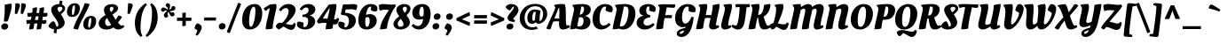SplineFontDB: 3.0
FontName: OleoScript-Bold
FullName: Oleo Script Bold
FamilyName: Oleo Script
Weight: Bold
Copyright: Copyright (c) 2012, Soytutype (contact@soytutype.com.ar|soytutype@gmail.com), with reserved fontname 'Oleo'
Version: 1.002
ItalicAngle: 0
UnderlinePosition: -50
UnderlineWidth: 50
Ascent: 800
Descent: 200
sfntRevision: 0x00010083
LayerCount: 2
Layer: 0 1 "Back"  1
Layer: 1 1 "Fore"  0
XUID: [1021 734 1268920923 16013197]
FSType: 0
OS2Version: 3
OS2_WeightWidthSlopeOnly: 0
OS2_UseTypoMetrics: 1
CreationTime: 1328574420
ModificationTime: 1352734890
PfmFamily: 17
TTFWeight: 700
TTFWidth: 5
LineGap: 0
VLineGap: 0
Panose: 2 0 0 0 0 0 0 0 0 0
OS2TypoAscent: 1004
OS2TypoAOffset: 0
OS2TypoDescent: -379
OS2TypoDOffset: 0
OS2TypoLinegap: 0
OS2WinAscent: 1004
OS2WinAOffset: 0
OS2WinDescent: 379
OS2WinDOffset: 0
HheadAscent: 1004
HheadAOffset: 0
HheadDescent: -379
HheadDOffset: 0
OS2SubXSize: 650
OS2SubYSize: 600
OS2SubXOff: 0
OS2SubYOff: 75
OS2SupXSize: 650
OS2SupYSize: 600
OS2SupXOff: 0
OS2SupYOff: 350
OS2StrikeYSize: 50
OS2StrikeYPos: 265
OS2Vendor: 'pyrs'
OS2CodePages: 20000093.00000000
OS2UnicodeRanges: 00000023.00000000.00000000.00000000
Lookup: 258 0 0 "'kern' Horizontal Kerning in Latin lookup 0"  {"'kern' Horizontal Kerning in Latin lookup 0 subtable"  } ['kern' ('latn' <'dflt' > ) ]
DEI: 91125
TtTable: prep
PUSHW_1
 511
SCANCTRL
PUSHB_1
 4
SCANTYPE
EndTTInstrs
ShortTable: maxp 16
  1
  0
  246
  92
  5
  0
  0
  2
  0
  1
  1
  0
  64
  0
  0
  0
EndShort
LangName: 1033 "" "" "" "Soytutype: Oleo Script Bold: 2012" "" "Version 1.002" "" "Oleo Script is a trademark of Soytutype." "Soytutype" "Soytutype" "" "www.soytutype.com.ar" "www.soytutype.com.ar" "This Font Software is licensed under the SIL Open Font License, Version 1.1. This license is available with a FAQ at: http://scripts.sil.org/OFL." "http://scripts.sil.org/OFL" 
GaspTable: 1 65535 15 1
Encoding: UnicodeBmp
UnicodeInterp: none
NameList: AGL For New Fonts
DisplaySize: -24
AntiAlias: 1
FitToEm: 1
BeginChars: 65550 246

StartChar: .notdef
Encoding: 65536 -1 0
Width: 500
Flags: W
LayerCount: 2
EndChar

StartChar: .null
Encoding: 65537 -1 1
Width: 0
GlyphClass: 2
Flags: W
LayerCount: 2
EndChar

StartChar: nonmarkingreturn
Encoding: 65538 -1 2
Width: 333
GlyphClass: 2
Flags: W
LayerCount: 2
EndChar

StartChar: space
Encoding: 32 32 3
Width: 200
GlyphClass: 2
Flags: W
LayerCount: 2
EndChar

StartChar: exclam
Encoding: 33 33 4
Width: 334
GlyphClass: 2
Flags: W
LayerCount: 2
Fore
SplineSet
58 6 m 128,-1,1
 35 28 35 28 35 66 c 128,-1,2
 35 104 35 104 66 132.5 c 128,-1,3
 97 161 97 161 140.5 161 c 128,-1,4
 184 161 184 161 207.5 137.5 c 128,-1,5
 231 114 231 114 231 77 c 128,-1,6
 231 40 231 40 199 12 c 128,-1,7
 167 -16 167 -16 124 -16 c 128,-1,0
 81 -16 81 -16 58 6 c 128,-1,1
331 667 m 0,8,9
 331 594 331 594 283.5 426.5 c 128,-1,10
 236 259 236 259 215 223 c 1,11,12
 184 212 184 212 156 212 c 128,-1,13
 128 212 128 212 108 216 c 1,14,15
 134 461 134 461 134 599 c 1,16,-1
 128 686 l 1,17,18
 238 720 238 720 318 720 c 1,19,20
 331 704 331 704 331 667 c 0,8,9
EndSplineSet
EndChar

StartChar: quotedbl
Encoding: 34 34 5
Width: 393
GlyphClass: 2
Flags: W
LayerCount: 2
Fore
SplineSet
148 732 m 0,0,1
 239 732 239 732 239 674 c 0,2,3
 239 645 239 645 209 564 c 128,-1,4
 179 483 179 483 153 427 c 1,5,-1
 91 438 l 1,6,-1
 110 730 l 1,7,8
 136 732 136 732 148 732 c 0,0,1
315 732 m 0,9,10
 406 732 406 732 406 674 c 0,11,12
 406 645 406 645 376 564 c 128,-1,13
 346 483 346 483 320 427 c 1,14,-1
 258 438 l 1,15,-1
 277 730 l 1,16,17
 303 732 303 732 315 732 c 0,9,10
EndSplineSet
EndChar

StartChar: numbersign
Encoding: 35 35 6
Width: 614
GlyphClass: 2
Flags: W
LayerCount: 2
Fore
SplineSet
301 458 m 1,0,1
 317 456 317 456 376 456 c 1,2,3
 388 538 388 538 388 561.5 c 128,-1,4
 388 585 388 585 387 589 c 1,5,6
 463 618 463 618 512 618 c 1,7,8
 517 601 517 601 517 572.5 c 128,-1,9
 517 544 517 544 500 457 c 1,10,11
 564 457 564 457 610 460 c 1,12,13
 613 440 613 440 613 416 c 0,14,15
 613 349 613 349 551 349 c 0,16,17
 524 349 524 349 485 352 c 1,18,19
 482 333 482 333 475.5 299 c 128,-1,20
 469 265 469 265 466 247 c 1,21,22
 518 247 518 247 581 256 c 1,23,24
 584 217 584 217 584 211 c 0,25,26
 584 148 584 148 522 148 c 0,27,28
 479 148 479 148 452 150 c 1,29,30
 439 64 439 64 434 10 c 1,31,32
 405 -11 405 -11 316 -11 c 2,33,-1
 305 -11 l 1,34,35
 306 9 306 9 330 157 c 1,36,37
 321 158 321 158 282 158 c 2,38,-1
 243 158 l 1,39,40
 225 56 225 56 221 14 c 1,41,42
 189 -11 189 -11 115 -11 c 2,43,-1
 94 -11 l 1,44,45
 97 31 97 31 123 156 c 1,46,47
 69 153 69 153 31 143 c 1,48,49
 20 194 20 194 17 251 c 1,50,51
 75 260 75 260 140 260 c 2,52,-1
 143 260 l 1,53,54
 146 274 146 274 153.5 304.5 c 128,-1,55
 161 335 161 335 165 356 c 1,56,57
 89 352 89 352 62 345 c 1,58,59
 45 398 45 398 43 454 c 1,60,61
 105 461 105 461 170 461 c 2,62,-1
 181 461 l 1,63,64
 194 534 194 534 194 559.5 c 128,-1,65
 194 585 194 585 193 589 c 1,66,67
 267 618 267 618 314 618 c 1,68,69
 320 601 320 601 320 579.5 c 128,-1,70
 320 558 320 558 301 458 c 1,0,1
345 255 m 1,71,-1
 364 359 l 1,72,73
 354 360 354 360 304 360 c 2,74,-1
 284 360 l 1,75,76
 280 342 280 342 271.5 309.5 c 128,-1,77
 263 277 263 277 259 258 c 1,78,-1
 345 255 l 1,71,-1
EndSplineSet
EndChar

StartChar: dollar
Encoding: 36 36 7
Width: 505
GlyphClass: 2
Flags: W
LayerCount: 2
Fore
SplineSet
472 178 m 0,0,1
 472 105 472 105 408 52.5 c 128,-1,2
 344 0 344 0 252 -9 c 1,3,4
 246 -49 246 -49 243 -121 c 1,5,6
 204 -121 204 -121 159 -107 c 1,7,-1
 177 -9 l 1,8,9
 109 -1 109 -1 63 30.5 c 128,-1,10
 17 62 17 62 17 90 c 1,11,12
 31 128 31 128 74.5 173.5 c 128,-1,13
 118 219 118 219 156 221 c 1,14,15
 207 200 207 200 243 66 c 1,16,17
 294 68 294 68 294 124 c 0,18,19
 294 165 294 165 262.5 223 c 128,-1,20
 231 281 231 281 193 330 c 128,-1,21
 155 379 155 379 123.5 439.5 c 128,-1,22
 92 500 92 500 92 546 c 0,23,24
 92 619 92 619 159 664.5 c 128,-1,25
 226 710 226 710 313 710 c 2,26,-1
 323 710 l 1,27,28
 329 760 329 760 331 807 c 1,29,30
 368 807 368 807 413 793 c 1,31,-1
 394 697 l 1,32,33
 437 681 437 681 461.5 651 c 128,-1,34
 486 621 486 621 486 589 c 0,35,36
 486 515 486 515 364 417 c 1,37,38
 376 402 376 402 394 376.5 c 128,-1,39
 412 351 412 351 442 287.5 c 128,-1,40
 472 224 472 224 472 178 c 0,0,1
409 584 m 0,41,42
 409 633 409 633 345 633 c 0,43,44
 311 633 311 633 290 618 c 128,-1,45
 269 603 269 603 269 581 c 0,46,47
 269 550 269 550 305 500 c 0,48,49
 312 490 312 490 320 479 c 1,50,51
 345 491 345 491 377 522.5 c 128,-1,52
 409 554 409 554 409 584 c 0,41,42
EndSplineSet
EndChar

StartChar: percent
Encoding: 37 37 8
Width: 864
GlyphClass: 2
Flags: W
LayerCount: 2
Fore
SplineSet
825.5 332.5 m 128,-1,1
 860 293 860 293 860 241 c 128,-1,2
 860 189 860 189 847 146.5 c 128,-1,3
 834 104 834 104 809 66.5 c 128,-1,4
 784 29 784 29 740 6 c 128,-1,5
 696 -17 696 -17 633 -17 c 128,-1,6
 570 -17 570 -17 534 22 c 128,-1,7
 498 61 498 61 498 125 c 0,8,9
 498 235 498 235 559 303.5 c 128,-1,10
 620 372 620 372 718 372 c 0,11,0
 791 372 791 372 825.5 332.5 c 128,-1,1
365.5 692.5 m 128,-1,13
 400 653 400 653 400 601 c 128,-1,14
 400 549 400 549 387 506.5 c 128,-1,15
 374 464 374 464 349 426.5 c 128,-1,16
 324 389 324 389 280 366 c 128,-1,17
 236 343 236 343 173 343 c 128,-1,18
 110 343 110 343 74 382 c 128,-1,19
 38 421 38 421 38 485 c 0,20,21
 38 595 38 595 99 663.5 c 128,-1,22
 160 732 160 732 258 732 c 0,23,12
 331 732 331 732 365.5 692.5 c 128,-1,13
342 -12 m 2,24,25
 268 -12 268 -12 218 19 c 1,26,27
 264 176 264 176 372 369 c 0,28,29
 482 565 482 565 537 735 c 1,30,31
 593 735 593 735 669 709 c 1,32,-1
 676 706 l 1,33,34
 641 605 641 605 573.5 480 c 128,-1,35
 506 355 506 355 444.5 231 c 128,-1,36
 383 107 383 107 351 -12 c 1,37,-1
 342 -12 l 2,24,25
193.5 610.5 m 128,-1,39
 176 545 176 545 176 471.5 c 128,-1,40
 176 398 176 398 200 398 c 0,41,42
 226 398 226 398 244 473.5 c 128,-1,43
 262 549 262 549 262 612.5 c 128,-1,44
 262 676 262 676 241 676 c 0,45,38
 211 676 211 676 193.5 610.5 c 128,-1,39
653.5 250.5 m 128,-1,47
 636 185 636 185 636 111.5 c 128,-1,48
 636 38 636 38 660 38 c 0,49,50
 686 38 686 38 704 113.5 c 128,-1,51
 722 189 722 189 722 252.5 c 128,-1,52
 722 316 722 316 701 316 c 0,53,46
 671 316 671 316 653.5 250.5 c 128,-1,47
EndSplineSet
EndChar

StartChar: ampersand
Encoding: 38 38 9
Width: 786
GlyphClass: 2
Flags: W
LayerCount: 2
Fore
SplineSet
610 385 m 0,0,1
 611 385 611 385 621 385 c 128,-1,2
 631 385 631 385 666 371 c 128,-1,3
 701 357 701 357 711 339 c 1,4,5
 698 317 698 317 662.5 266 c 128,-1,6
 627 215 627 215 598 182 c 1,7,8
 673 98 673 98 698 98 c 0,9,10
 712 98 712 98 741 112 c 1,11,-1
 750 117 l 1,12,-1
 783 68 l 1,13,14
 696 -12 696 -12 604 -12 c 0,15,16
 527 -12 527 -12 471 48 c 1,17,18
 385 -14 385 -14 280 -14 c 128,-1,19
 175 -14 175 -14 116 33 c 128,-1,20
 57 80 57 80 57 159 c 0,21,22
 57 294 57 294 250 397 c 1,23,24
 204 477 204 477 204 547 c 128,-1,25
 204 617 204 617 269.5 662 c 128,-1,26
 335 707 335 707 425 707 c 128,-1,27
 515 707 515 707 558.5 672.5 c 128,-1,28
 602 638 602 638 602 592 c 0,29,30
 602 536 602 536 542 484 c 0,31,32
 504 451 504 451 445 411 c 1,33,34
 474 358 474 358 537 262 c 1,35,36
 561 301 561 301 610 385 c 0,0,1
237 197 m 0,37,38
 237 147 237 147 262 117.5 c 128,-1,39
 287 88 287 88 320 88 c 0,40,41
 340 88 340 88 362.5 96 c 128,-1,42
 385 104 385 104 397 112 c 2,43,-1
 409 121 l 1,44,45
 407 125 407 125 388 153.5 c 128,-1,46
 369 182 369 182 355 204 c 0,47,48
 313 270 313 270 291 314 c 1,49,50
 237 264 237 264 237 197 c 0,37,38
387.5 616.5 m 128,-1,52
 370 601 370 601 370 566 c 128,-1,53
 370 531 370 531 400 483 c 1,54,55
 472 531 472 531 472 583 c 0,56,57
 472 605 472 605 460.5 618.5 c 128,-1,58
 449 632 449 632 427 632 c 128,-1,51
 405 632 405 632 387.5 616.5 c 128,-1,52
EndSplineSet
EndChar

StartChar: quotesingle
Encoding: 39 39 10
Width: 236
GlyphClass: 2
Flags: W
LayerCount: 2
Fore
SplineSet
148 732 m 0,0,1
 239 732 239 732 239 674 c 0,2,3
 239 645 239 645 209 564 c 128,-1,4
 179 483 179 483 153 427 c 1,5,-1
 91 438 l 1,6,-1
 110 730 l 1,7,8
 136 732 136 732 148 732 c 0,0,1
EndSplineSet
EndChar

StartChar: parenleft
Encoding: 40 40 11
Width: 379
GlyphClass: 2
Flags: W
LayerCount: 2
Fore
SplineSet
243.5 212 m 128,-1,1
 236 132 236 132 236 49 c 128,-1,2
 236 -34 236 -34 247.5 -89 c 128,-1,3
 259 -144 259 -144 288 -185 c 1,4,-1
 249 -224 l 1,5,6
 242 -220 242 -220 230.5 -212.5 c 128,-1,7
 219 -205 219 -205 189 -173 c 128,-1,8
 159 -141 159 -141 136 -100.5 c 128,-1,9
 113 -60 113 -60 94.5 12.5 c 128,-1,10
 76 85 76 85 76 184 c 128,-1,11
 76 283 76 283 108 383 c 128,-1,12
 140 483 140 483 184 544.5 c 128,-1,13
 228 606 228 606 275 651 c 128,-1,14
 322 696 322 696 351.5 715 c 128,-1,15
 381 734 381 734 385 734 c 1,16,-1
 416 687 l 1,17,18
 363 639 363 639 325 558 c 128,-1,19
 287 477 287 477 269 384.5 c 128,-1,0
 251 292 251 292 243.5 212 c 128,-1,1
EndSplineSet
EndChar

StartChar: parenright
Encoding: 41 41 12
Width: 403
GlyphClass: 2
Flags: W
LayerCount: 2
Fore
SplineSet
175.5 298 m 128,-1,1
 183 378 183 378 183 461 c 128,-1,2
 183 544 183 544 171.5 599 c 128,-1,3
 160 654 160 654 131 695 c 1,4,-1
 170 734 l 1,5,6
 177 730 177 730 188.5 722.5 c 128,-1,7
 200 715 200 715 230 683 c 128,-1,8
 260 651 260 651 283 610.5 c 128,-1,9
 306 570 306 570 324.5 497.5 c 128,-1,10
 343 425 343 425 343 326 c 128,-1,11
 343 227 343 227 311 127 c 128,-1,12
 279 27 279 27 235 -34.5 c 128,-1,13
 191 -96 191 -96 144 -141 c 128,-1,14
 97 -186 97 -186 67.5 -205 c 128,-1,15
 38 -224 38 -224 34 -224 c 1,16,-1
 3 -177 l 1,17,18
 56 -129 56 -129 94 -48 c 128,-1,19
 132 33 132 33 150 125.5 c 128,-1,0
 168 218 168 218 175.5 298 c 128,-1,1
EndSplineSet
EndChar

StartChar: asterisk
Encoding: 42 42 13
Width: 420
GlyphClass: 2
Flags: W
LayerCount: 2
Fore
SplineSet
319 471 m 0,0,1
 324 469 324 469 339 469 c 128,-1,2
 354 469 354 469 385 478 c 1,3,4
 399 471 399 471 409 448.5 c 128,-1,5
 419 426 419 426 419 411 c 128,-1,6
 419 396 419 396 418 392 c 1,7,8
 389 360 389 360 347 360 c 0,9,10
 335 360 335 360 326 363 c 1,11,12
 310 371 310 371 286.5 410.5 c 128,-1,13
 263 450 263 450 249 491 c 1,14,15
 221 451 221 451 221 436 c 0,16,17
 221 408 221 408 238 378 c 1,18,-1
 243 368 l 1,19,20
 231 350 231 350 207 335 c 128,-1,21
 183 320 183 320 163 320 c 1,22,23
 145 331 145 331 131 352 c 128,-1,24
 117 373 117 373 117 395 c 128,-1,25
 117 417 117 417 147 453.5 c 128,-1,26
 177 490 177 490 213 517 c 1,27,28
 187 525 187 525 175 525 c 128,-1,29
 163 525 163 525 154 523 c 0,30,31
 136 519 136 519 112 495 c 2,32,-1
 104 487 l 1,33,34
 85 490 85 490 61 508 c 128,-1,35
 37 526 37 526 35 548 c 1,36,37
 39 571 39 571 60 592.5 c 128,-1,38
 81 614 81 614 100 614 c 128,-1,39
 119 614 119 614 159 594 c 128,-1,40
 199 574 199 574 229 549 c 1,41,42
 227 595 227 595 217 611 c 1,43,44
 209 630 209 630 178 649 c 2,45,-1
 168 655 l 1,46,47
 168 682 168 682 180 706 c 128,-1,48
 192 730 192 730 208 736 c 1,49,50
 234 736 234 736 258.5 723 c 128,-1,51
 283 710 283 710 290 692 c 1,52,53
 292 682 292 682 292 671 c 0,54,55
 292 604 292 604 272 547 c 1,56,57
 312 568 312 568 320 578 c 1,58,59
 334 599 334 599 338 631 c 1,60,-1
 340 642 l 1,61,62
 366 649 366 649 392.5 649 c 128,-1,63
 419 649 419 649 432 636 c 1,64,65
 441 614 441 614 441 588 c 128,-1,66
 441 562 441 562 426.5 547.5 c 128,-1,67
 412 533 412 533 368.5 520.5 c 128,-1,68
 325 508 325 508 285 505 c 1,69,70
 305 477 305 477 319 471 c 0,0,1
EndSplineSet
EndChar

StartChar: plus
Encoding: 43 43 14
Width: 528
GlyphClass: 2
Flags: W
LayerCount: 2
Fore
SplineSet
310 232 m 1,0,-1
 310 98 l 1,1,2
 273 82 273 82 230 82 c 2,3,-1
 214 82 l 1,4,-1
 214 232 l 1,5,-1
 61 232 l 1,6,7
 61 289 61 289 65 324 c 1,8,-1
 214 324 l 1,9,-1
 214 455 l 1,10,11
 265 469 265 469 309 469 c 1,12,-1
 309 324 l 1,13,-1
 470 324 l 1,14,15
 470 249 470 249 465 232 c 1,16,-1
 310 232 l 1,0,-1
EndSplineSet
EndChar

StartChar: comma
Encoding: 44 44 15
Width: 255
GlyphClass: 2
Flags: W
LayerCount: 2
Fore
SplineSet
203.5 116 m 128,-1,1
 234 83 234 83 234 38.5 c 128,-1,2
 234 -6 234 -6 190 -78.5 c 128,-1,3
 146 -151 146 -151 108 -190 c 1,4,-1
 57 -159 l 1,5,6
 102 -90 102 -90 111 -35 c 1,7,-1
 32 19 l 1,8,9
 32 59 32 59 53.5 98 c 128,-1,10
 75 137 75 137 109 161 c 1,11,0
 173 149 173 149 203.5 116 c 128,-1,1
EndSplineSet
EndChar

StartChar: hyphen
Encoding: 45 45 16
Width: 423
GlyphClass: 2
Flags: W
LayerCount: 2
Fore
SplineSet
51 241 m 1,0,1
 51 299 51 299 58 329 c 1,2,-1
 389 329 l 1,3,4
 389 274 389 274 382 241 c 1,5,-1
 51 241 l 1,0,1
EndSplineSet
EndChar

StartChar: period
Encoding: 46 46 17
Width: 272
GlyphClass: 2
Flags: W
LayerCount: 2
Fore
SplineSet
62.5 11.5 m 128,-1,1
 40 35 40 35 40 73.5 c 128,-1,2
 40 112 40 112 70.5 139.5 c 128,-1,3
 101 167 101 167 143.5 167 c 128,-1,4
 186 167 186 167 208.5 144.5 c 128,-1,5
 231 122 231 122 231 84 c 128,-1,6
 231 46 231 46 200.5 17 c 128,-1,7
 170 -12 170 -12 127.5 -12 c 128,-1,0
 85 -12 85 -12 62.5 11.5 c 128,-1,1
EndSplineSet
EndChar

StartChar: slash
Encoding: 47 47 18
Width: 373
GlyphClass: 2
Flags: W
LayerCount: 2
Fore
SplineSet
396 710 m 1,0,1
 247 343 247 343 76 -112 c 1,2,3
 26 -112 26 -112 -8 -78 c 1,4,5
 140 313 140 313 313 747 c 1,6,7
 347 739 347 739 396 710 c 1,0,1
EndSplineSet
EndChar

StartChar: zero
Encoding: 48 48 19
Width: 617
GlyphClass: 2
Flags: W
LayerCount: 2
Fore
SplineSet
615 457 m 0,0,1
 615 314 615 314 563 200 c 0,2,3
 535 138 535 138 494.5 91.5 c 128,-1,4
 454 45 454 45 393 16.5 c 128,-1,5
 332 -12 332 -12 257 -12 c 0,6,7
 157 -12 157 -12 102.5 63 c 128,-1,8
 48 138 48 138 48 254 c 0,9,10
 48 462 48 462 146 586 c 128,-1,11
 244 710 244 710 408 710 c 0,12,13
 509 710 509 710 562 636 c 128,-1,14
 615 562 615 562 615 457 c 0,0,1
293 65 m 0,15,16
 330 65 330 65 361 146 c 128,-1,17
 392 227 392 227 407 331 c 128,-1,18
 422 435 422 435 422 525 c 0,19,20
 422 634 422 634 377 634 c 0,21,22
 345 634 345 634 318 591 c 128,-1,23
 291 548 291 548 276 484 c 0,24,25
 244 346 244 346 244 205.5 c 128,-1,26
 244 65 244 65 293 65 c 0,15,16
EndSplineSet
Kerns2: 23 16 "'kern' Horizontal Kerning in Latin lookup 0 subtable" 
EndChar

StartChar: one
Encoding: 49 49 20
Width: 398
GlyphClass: 2
Flags: W
LayerCount: 2
Fore
SplineSet
94 -7 m 2,0,-1
 88 -7 l 1,1,2
 88 78 88 78 115.5 202 c 128,-1,3
 143 326 143 326 170.5 436.5 c 128,-1,4
 198 547 198 547 198 599 c 1,5,6
 134 558 134 558 90 513 c 1,7,8
 71 523 71 523 56 542.5 c 128,-1,9
 41 562 41 562 35 576 c 2,10,-1
 29 590 l 1,11,-1
 206 697 l 1,12,13
 282 710 282 710 380 710 c 1,14,15
 391 683 391 683 391 642 c 128,-1,16
 391 601 391 601 364.5 487.5 c 128,-1,17
 338 374 338 374 311 240.5 c 128,-1,18
 284 107 284 107 284 17 c 1,19,20
 239 -7 239 -7 94 -7 c 2,0,-1
EndSplineSet
EndChar

StartChar: two
Encoding: 50 50 21
Width: 531
GlyphClass: 2
Flags: W
LayerCount: 2
Fore
SplineSet
398 -23 m 0,0,1
 365 -23 365 -23 319 -1 c 128,-1,2
 273 21 273 21 234.5 45 c 128,-1,3
 196 69 196 69 180 71 c 1,4,5
 141 36 141 36 104 12 c 128,-1,6
 67 -12 67 -12 54 -12 c 128,-1,7
 41 -12 41 -12 6.5 24 c 128,-1,8
 -28 60 -28 60 -28 80 c 128,-1,9
 -28 100 -28 100 8 139.5 c 128,-1,10
 44 179 44 179 91 179 c 0,11,12
 107 179 107 179 149 173 c 1,13,14
 217 230 217 230 274.5 327 c 128,-1,15
 332 424 332 424 332 505 c 0,16,17
 332 548 332 548 310 572 c 128,-1,18
 288 596 288 596 255 596 c 128,-1,19
 222 596 222 596 186 573.5 c 128,-1,20
 150 551 150 551 121 508 c 1,21,-1
 61 537 l 1,22,23
 88 604 88 604 159.5 657 c 128,-1,24
 231 710 231 710 326.5 710 c 128,-1,25
 422 710 422 710 476 661 c 128,-1,26
 530 612 530 612 530 540 c 0,27,28
 530 489 530 489 500.5 430 c 128,-1,29
 471 371 471 371 424 318 c 0,30,31
 337 220 337 220 249 151 c 1,32,33
 354 119 354 119 418 119 c 0,34,35
 437 119 437 119 449 129 c 128,-1,36
 461 139 461 139 481 175 c 1,37,-1
 534 157 l 1,38,39
 520 58 520 58 489 18 c 0,40,41
 458 -23 458 -23 398 -23 c 0,0,1
EndSplineSet
Kerns2: 101 30 "'kern' Horizontal Kerning in Latin lookup 0 subtable"  24 20 "'kern' Horizontal Kerning in Latin lookup 0 subtable"  23 40 "'kern' Horizontal Kerning in Latin lookup 0 subtable"  22 39 "'kern' Horizontal Kerning in Latin lookup 0 subtable"  21 39 "'kern' Horizontal Kerning in Latin lookup 0 subtable"  7 20 "'kern' Horizontal Kerning in Latin lookup 0 subtable" 
EndChar

StartChar: three
Encoding: 51 51 22
Width: 513
GlyphClass: 2
Flags: W
LayerCount: 2
Fore
SplineSet
316 710 m 128,-1,1
 405 710 405 710 457.5 667 c 128,-1,2
 510 624 510 624 510 560 c 128,-1,3
 510 496 510 496 462.5 448 c 128,-1,4
 415 400 415 400 342 384 c 1,5,6
 415 372 415 372 460 328 c 128,-1,7
 505 284 505 284 505 214 c 0,8,9
 505 118 505 118 422 53 c 128,-1,10
 339 -12 339 -12 227 -12 c 0,11,12
 139 -12 139 -12 65.5 26.5 c 128,-1,13
 -8 65 -8 65 -8 130 c 0,14,15
 -8 181 -8 181 21 207 c 1,16,17
 33 209 33 209 51 209 c 0,18,19
 133 209 133 209 182 169 c 1,20,-1
 169 66 l 1,21,22
 180 55 180 55 204 55 c 0,23,24
 249 55 249 55 279 105.5 c 128,-1,25
 309 156 309 156 309 222.5 c 128,-1,26
 309 289 309 289 279.5 317 c 128,-1,27
 250 345 250 345 187 345 c 1,28,-1
 147 343 l 1,29,-1
 152 407 l 1,30,31
 215 412 215 412 250 431 c 0,32,33
 321 470 321 470 321 539 c 0,34,35
 321 575 321 575 301.5 594.5 c 128,-1,36
 282 614 282 614 252.5 614 c 128,-1,37
 223 614 223 614 189.5 592 c 128,-1,38
 156 570 156 570 130 530 c 1,39,-1
 70 558 l 1,40,41
 101 625 101 625 164 667.5 c 128,-1,0
 227 710 227 710 316 710 c 128,-1,1
EndSplineSet
Kerns2: 100 23 "'kern' Horizontal Kerning in Latin lookup 0 subtable"  23 46 "'kern' Horizontal Kerning in Latin lookup 0 subtable" 
EndChar

StartChar: four
Encoding: 52 52 23
Width: 581
GlyphClass: 2
Flags: W
LayerCount: 2
Fore
SplineSet
486 130 m 0,0,1
 460 130 460 130 436 134 c 1,2,3
 427 70 427 70 427 21 c 1,4,5
 377 -5 377 -5 239 -5 c 2,6,-1
 226 -5 l 1,7,8
 226 48 226 48 252 171 c 1,9,10
 213 176 213 176 162 176 c 128,-1,11
 111 176 111 176 75.5 166 c 128,-1,12
 40 156 40 156 38 156 c 0,13,14
 23 156 23 156 3 178.5 c 128,-1,15
 -17 201 -17 201 -17.5 217 c 128,-1,16
 -18 233 -18 233 -6 250 c 0,17,18
 216 562 216 562 315 693 c 1,19,20
 393 707 393 707 516 710 c 1,21,22
 531 690 531 690 531 653 c 128,-1,23
 531 616 531 616 521.5 564 c 128,-1,24
 512 512 512 512 491 420.5 c 128,-1,25
 470 329 470 329 460 278 c 1,26,27
 484 276 484 276 505.5 276 c 128,-1,28
 527 276 527 276 537 291 c 2,29,-1
 553 318 l 1,30,-1
 605 299 l 1,31,32
 586 197 586 197 561 165 c 0,33,34
 534 130 534 130 486 130 c 0,0,1
146 296 m 1,35,36
 157 297 157 297 184.5 297 c 128,-1,37
 212 297 212 297 278 293 c 1,38,39
 339 530 339 530 340 596 c 1,40,41
 253 489 253 489 146 296 c 1,35,36
EndSplineSet
Kerns2: 100 20 "'kern' Horizontal Kerning in Latin lookup 0 subtable"  20 -23 "'kern' Horizontal Kerning in Latin lookup 0 subtable" 
EndChar

StartChar: five
Encoding: 53 53 24
Width: 515
GlyphClass: 2
Flags: W
LayerCount: 2
Fore
SplineSet
218 699 m 1,0,-1
 424 709 l 1,1,2
 489 709 489 709 535 688 c 1,3,4
 541 675 541 675 541 652 c 0,5,6
 541 607 541 607 516 550 c 1,7,-1
 507 531 l 1,8,9
 446 562 446 562 402.5 562 c 128,-1,10
 359 562 359 562 214 555 c 1,11,12
 202 511 202 511 194 463 c 1,13,14
 331 456 331 456 416 402 c 128,-1,15
 501 348 501 348 501 240.5 c 128,-1,16
 501 133 501 133 419.5 59 c 128,-1,17
 338 -15 338 -15 223 -15 c 0,18,19
 139 -15 139 -15 72 25.5 c 128,-1,20
 5 66 5 66 5 132 c 0,21,22
 5 175 5 175 24 206 c 1,23,24
 44 209 44 209 58 209 c 0,25,26
 144 209 144 209 192 161 c 1,27,-1
 176 62 l 1,28,29
 192 51 192 51 206 51 c 0,30,31
 252 51 252 51 279.5 106.5 c 128,-1,32
 307 162 307 162 307 240.5 c 128,-1,33
 307 319 307 319 260.5 357.5 c 128,-1,34
 214 396 214 396 132 396 c 1,35,-1
 103 398 l 1,36,-1
 79 430 l 1,37,38
 89 465 89 465 109.5 562 c 128,-1,39
 130 659 130 659 142 702 c 1,40,41
 173 699 173 699 218 699 c 1,0,-1
EndSplineSet
Kerns2: 100 23 "'kern' Horizontal Kerning in Latin lookup 0 subtable"  23 30 "'kern' Horizontal Kerning in Latin lookup 0 subtable" 
EndChar

StartChar: six
Encoding: 54 54 25
Width: 585
GlyphClass: 2
Flags: W
LayerCount: 2
Fore
SplineSet
391 637 m 0,0,1
 345 637 345 637 312 572 c 128,-1,2
 279 507 279 507 262 401 c 1,3,4
 316 424 316 424 370 424 c 0,5,6
 453 424 453 424 509.5 375 c 128,-1,7
 566 326 566 326 566 232.5 c 128,-1,8
 566 139 566 139 485.5 63.5 c 128,-1,9
 405 -12 405 -12 286 -12 c 0,10,11
 48 -12 48 -12 48 253 c 0,12,13
 48 442 48 442 147.5 576 c 128,-1,14
 247 710 247 710 397 710 c 0,15,16
 481 710 481 710 533.5 677 c 128,-1,17
 586 644 586 644 586 575 c 0,18,19
 586 533 586 533 556 503 c 1,20,21
 538 500 538 500 527 500 c 0,22,23
 442 500 442 500 396 545 c 1,24,-1
 411 630 l 1,25,26
 409 637 409 637 391 637 c 0,0,1
353.5 313.5 m 128,-1,28
 340 340 340 340 309 340 c 128,-1,29
 278 340 278 340 251 322 c 1,30,31
 242 266 242 266 242 204 c 0,32,33
 242 64 242 64 289 64 c 0,34,35
 327 64 327 64 347 116.5 c 128,-1,36
 367 169 367 169 367 228 c 128,-1,27
 367 287 367 287 353.5 313.5 c 128,-1,28
EndSplineSet
Kerns2: 23 20 "'kern' Horizontal Kerning in Latin lookup 0 subtable" 
EndChar

StartChar: seven
Encoding: 55 55 26
Width: 460
GlyphClass: 2
Flags: W
LayerCount: 2
Fore
SplineSet
106 -7 m 2,0,-1
 81 -7 l 1,1,2
 91 74 91 74 115 147 c 0,3,4
 161 282 161 282 335 541 c 1,5,6
 224 550 224 550 222 550 c 0,7,8
 137 550 137 550 77 518 c 1,9,10
 53 584 53 584 53 643 c 1,11,-1
 58 690 l 1,12,13
 107 709 107 709 189 709 c 0,14,15
 224 709 224 709 292 701.5 c 128,-1,16
 360 694 360 694 407.5 694 c 128,-1,17
 455 694 455 694 511 702 c 1,18,-1
 528 656 l 1,19,-1
 482 588 l 1,20,21
 384 431 384 431 331.5 268.5 c 128,-1,22
 279 106 279 106 279 19 c 1,23,24
 267 10 267 10 209 1.5 c 128,-1,25
 151 -7 151 -7 106 -7 c 2,0,-1
EndSplineSet
Kerns2: 34 40 "'kern' Horizontal Kerning in Latin lookup 0 subtable"  27 -35 "'kern' Horizontal Kerning in Latin lookup 0 subtable"  26 31 "'kern' Horizontal Kerning in Latin lookup 0 subtable" 
EndChar

StartChar: eight
Encoding: 56 56 27
Width: 513
GlyphClass: 2
Flags: W
LayerCount: 2
Fore
SplineSet
231 -12 m 0,0,1
 148 -12 148 -12 92.5 31 c 128,-1,2
 37 74 37 74 37 141 c 0,3,4
 37 244 37 244 199 362 c 1,5,6
 119 471 119 471 119 542.5 c 128,-1,7
 119 614 119 614 186.5 661.5 c 128,-1,8
 254 709 254 709 334.5 709 c 128,-1,9
 415 709 415 709 465.5 676 c 128,-1,10
 516 643 516 643 516 575 c 0,11,12
 516 493 516 493 405 392 c 1,13,14
 454 326 454 326 477 281 c 128,-1,15
 500 236 500 236 500 196 c 0,16,17
 500 103 500 103 419 45.5 c 128,-1,18
 338 -12 338 -12 231 -12 c 0,0,1
157 146 m 0,19,20
 157 106 157 106 181 85 c 128,-1,21
 205 64 205 64 237.5 64 c 128,-1,22
 270 64 270 64 295.5 82.5 c 128,-1,23
 321 101 321 101 321 132 c 0,24,25
 321 179 321 179 246 289 c 1,26,27
 157 219 157 219 157 146 c 0,19,20
300 582 m 0,28,29
 300 537 300 537 354 460 c 1,30,31
 381 483 381 483 398.5 516.5 c 128,-1,32
 416 550 416 550 416 578.5 c 128,-1,33
 416 607 416 607 399.5 620.5 c 128,-1,34
 383 634 383 634 360.5 634 c 128,-1,35
 338 634 338 634 319 621.5 c 128,-1,36
 300 609 300 609 300 582 c 0,28,29
EndSplineSet
Kerns2: 100 15 "'kern' Horizontal Kerning in Latin lookup 0 subtable"  23 23 "'kern' Horizontal Kerning in Latin lookup 0 subtable" 
EndChar

StartChar: nine
Encoding: 57 57 28
Width: 560
GlyphClass: 2
Flags: W
LayerCount: 2
Fore
SplineSet
71 147 m 1,0,1
 138 87 138 87 198 87 c 0,2,3
 324 87 324 87 349 287 c 1,4,5
 292 268 292 268 238 268 c 0,6,7
 146 268 146 268 94.5 322 c 128,-1,8
 43 376 43 376 43 461 c 0,9,10
 43 568 43 568 121 639 c 128,-1,11
 199 710 199 710 318 710 c 0,12,13
 558 710 558 710 558 430 c 0,14,15
 558 316 558 316 521 216.5 c 128,-1,16
 484 117 484 117 408.5 52.5 c 128,-1,17
 333 -12 333 -12 234 -12 c 0,18,19
 96 -12 96 -12 23 98 c 1,20,-1
 71 147 l 1,0,1
301 355 m 0,21,22
 329 355 329 355 356 373 c 1,23,24
 365 429 365 429 365 494 c 0,25,26
 365 634 365 634 315 634 c 0,27,28
 281 634 281 634 260.5 579.5 c 128,-1,29
 240 525 240 525 240 460 c 0,30,31
 240 355 240 355 301 355 c 0,21,22
EndSplineSet
Kerns2: 7 -10 "'kern' Horizontal Kerning in Latin lookup 0 subtable" 
EndChar

StartChar: colon
Encoding: 58 58 29
Width: 341
GlyphClass: 2
Flags: W
LayerCount: 2
Fore
SplineSet
120.5 287.5 m 128,-1,1
 98 311 98 311 98 349.5 c 128,-1,2
 98 388 98 388 128.5 415.5 c 128,-1,3
 159 443 159 443 201.5 443 c 128,-1,4
 244 443 244 443 266.5 420.5 c 128,-1,5
 289 398 289 398 289 360 c 128,-1,6
 289 322 289 322 258.5 293 c 128,-1,7
 228 264 228 264 185.5 264 c 128,-1,0
 143 264 143 264 120.5 287.5 c 128,-1,1
84.5 11.5 m 128,-1,9
 62 35 62 35 62 73.5 c 128,-1,10
 62 112 62 112 92.5 139.5 c 128,-1,11
 123 167 123 167 165.5 167 c 128,-1,12
 208 167 208 167 230.5 144.5 c 128,-1,13
 253 122 253 122 253 84 c 128,-1,14
 253 46 253 46 222.5 17 c 128,-1,15
 192 -12 192 -12 149.5 -12 c 128,-1,8
 107 -12 107 -12 84.5 11.5 c 128,-1,9
EndSplineSet
EndChar

StartChar: semicolon
Encoding: 59 59 30
Width: 341
GlyphClass: 2
Flags: W
LayerCount: 2
Fore
SplineSet
225.5 116 m 128,-1,1
 256 83 256 83 256 38.5 c 128,-1,2
 256 -6 256 -6 212 -78.5 c 128,-1,3
 168 -151 168 -151 130 -190 c 1,4,-1
 79 -159 l 1,5,6
 124 -90 124 -90 133 -35 c 1,7,-1
 54 19 l 1,8,9
 54 59 54 59 75.5 98 c 128,-1,10
 97 137 97 137 131 161 c 1,11,0
 195 149 195 149 225.5 116 c 128,-1,1
118.5 287.5 m 128,-1,13
 96 311 96 311 96 349.5 c 128,-1,14
 96 388 96 388 126.5 415.5 c 128,-1,15
 157 443 157 443 199.5 443 c 128,-1,16
 242 443 242 443 264.5 420.5 c 128,-1,17
 287 398 287 398 287 360 c 128,-1,18
 287 322 287 322 256.5 293 c 128,-1,19
 226 264 226 264 183.5 264 c 128,-1,12
 141 264 141 264 118.5 287.5 c 128,-1,13
EndSplineSet
EndChar

StartChar: less
Encoding: 60 60 31
Width: 446
GlyphClass: 2
Flags: W
LayerCount: 2
Fore
SplineSet
187 278 m 1,0,-1
 419 187 l 1,1,2
 419 135 419 135 404 87 c 1,3,-1
 37 245 l 1,4,-1
 37 309 l 1,5,-1
 403 485 l 1,6,7
 419 438 419 438 419 385 c 1,8,-1
 187 278 l 1,0,-1
EndSplineSet
EndChar

StartChar: equal
Encoding: 61 61 32
Width: 512
GlyphClass: 2
Flags: W
LayerCount: 2
Fore
SplineSet
82 152 m 1,0,1
 82 205 82 205 91 244 c 1,2,-1
 448 244 l 1,3,4
 448 182 448 182 442 152 c 1,5,-1
 82 152 l 1,0,1
82 305 m 1,6,7
 82 355 82 355 91 397 c 1,8,-1
 448 397 l 1,9,10
 448 342 448 342 443 305 c 1,11,-1
 82 305 l 1,6,7
EndSplineSet
EndChar

StartChar: greater
Encoding: 62 62 33
Width: 430
GlyphClass: 2
Flags: W
LayerCount: 2
Fore
SplineSet
52 187 m 1,0,-1
 283 278 l 1,1,-1
 52 385 l 1,2,3
 52 425 52 425 72 483 c 1,4,-1
 434 309 l 1,5,-1
 434 245 l 1,6,-1
 67 87 l 1,7,8
 52 135 52 135 52 187 c 1,0,-1
EndSplineSet
EndChar

StartChar: question
Encoding: 63 63 34
Width: 407
GlyphClass: 2
Flags: W
LayerCount: 2
Fore
SplineSet
264 283 m 0,0,1
 264 273 264 273 285 266 c 0,2,3
 288 265 288 265 295.5 262 c 128,-1,4
 303 259 303 259 308.5 257.5 c 128,-1,5
 314 256 314 256 317 255 c 1,6,7
 310 224 310 224 294 202 c 1,8,9
 207 202 207 202 154.5 232.5 c 128,-1,10
 102 263 102 263 102 321 c 0,11,12
 102 358 102 358 140 409 c 0,13,14
 154 427 154 427 180 459 c 0,15,16
 281 583 281 583 281 618 c 0,17,18
 281 636 281 636 249 636 c 1,19,20
 208 564 208 564 171 529 c 1,21,22
 136 534 136 534 92.5 569.5 c 128,-1,23
 49 605 49 605 49 625.5 c 128,-1,24
 49 646 49 646 95 678 c 128,-1,25
 141 710 141 710 204 710 c 0,26,27
 299 710 299 710 354.5 661.5 c 128,-1,28
 410 613 410 613 410 538 c 0,29,30
 410 508 410 508 393.5 472.5 c 128,-1,31
 377 437 377 437 363.5 418 c 128,-1,32
 350 399 350 399 323 367 c 1,33,34
 264 302 264 302 264 283 c 0,0,1
95.5 10 m 128,-1,36
 71 32 71 32 71 68 c 128,-1,37
 71 104 71 104 103.5 130 c 128,-1,38
 136 156 136 156 180.5 156 c 128,-1,39
 225 156 225 156 246 134 c 128,-1,40
 267 112 267 112 267 78 c 128,-1,41
 267 44 267 44 237.5 16 c 128,-1,42
 208 -12 208 -12 164 -12 c 128,-1,35
 120 -12 120 -12 95.5 10 c 128,-1,36
EndSplineSet
EndChar

StartChar: at
Encoding: 64 64 35
Width: 832
GlyphClass: 2
Flags: W
LayerCount: 2
Fore
SplineSet
548 8 m 1,0,1
 465 -23 465 -23 386 -23 c 128,-1,2
 307 -23 307 -23 239 4.5 c 128,-1,3
 171 32 171 32 130 78 c 0,4,5
 45 173 45 173 45 304 c 0,6,7
 45 385 45 385 76 459.5 c 128,-1,8
 107 534 107 534 162 591 c 128,-1,9
 217 648 217 648 300 681.5 c 128,-1,10
 383 715 383 715 480 715 c 0,11,12
 635 715 635 715 727.5 636 c 128,-1,13
 820 557 820 557 820 434 c 0,14,15
 820 363 820 363 791.5 305 c 128,-1,16
 763 247 763 247 722 214 c 0,17,18
 638 148 638 148 575 148 c 0,19,20
 527 148 527 148 502 193 c 1,21,22
 437 148 437 148 388 148 c 128,-1,23
 339 148 339 148 299.5 186.5 c 128,-1,24
 260 225 260 225 260 311 c 0,25,26
 260 422 260 422 317 488.5 c 128,-1,27
 374 555 374 555 469 555 c 0,28,29
 534 555 534 555 633 518 c 1,30,31
 605 398 605 398 605 251 c 0,32,33
 605 226 605 226 614 226 c 0,34,35
 626 226 626 226 646 246 c 128,-1,36
 666 266 666 266 684.5 315.5 c 128,-1,37
 703 365 703 365 703 418.5 c 128,-1,38
 703 472 703 472 691 509.5 c 128,-1,39
 679 547 679 547 654 579 c 0,40,41
 602 647 602 647 483 647 c 0,42,43
 413 647 413 647 355 619 c 128,-1,44
 297 591 297 591 260 544 c 0,45,46
 183 448 183 448 183 327 c 128,-1,47
 183 206 183 206 239.5 128 c 128,-1,48
 296 50 296 50 401 50 c 0,49,50
 464 50 464 50 518 76 c 1,51,52
 538 48 538 48 546 18 c 1,53,-1
 548 8 l 1,0,1
428 232 m 0,54,55
 439 232 439 232 453.5 241.5 c 128,-1,56
 468 251 468 251 474 261 c 1,57,58
 485 420 485 420 500 481 c 1,59,60
 488 489 488 489 473 489 c 0,61,62
 438 489 438 489 419.5 442 c 128,-1,63
 401 395 401 395 401 313.5 c 128,-1,64
 401 232 401 232 428 232 c 0,54,55
EndSplineSet
EndChar

StartChar: A
Encoding: 65 65 36
Width: 611
GlyphClass: 2
Flags: W
LayerCount: 2
Fore
SplineSet
95 13 m 0,0,1
 88 -9 88 -9 48.5 -9 c 128,-1,2
 9 -9 9 -9 -30 18 c 1,3,4
 1 102 1 102 93.5 297.5 c 128,-1,5
 186 493 186 493 217 589 c 0,6,7
 220 601 220 601 220 609.5 c 128,-1,8
 220 618 220 618 213 633 c 128,-1,9
 206 648 206 648 198 657 c 2,10,-1
 191 666 l 1,11,-1
 195 686 l 1,12,13
 284 710 284 710 406 710 c 1,14,-1
 483 706 l 1,15,16
 493 697 493 697 503 659 c 128,-1,17
 513 621 513 621 516 545 c 128,-1,18
 519 469 519 469 520 260 c 0,19,20
 521 99 521 99 560 99 c 0,21,22
 570 99 570 99 603 109 c 2,23,-1
 613 112 l 1,24,-1
 634 55 l 1,25,26
 593 24 593 24 538 6 c 128,-1,27
 483 -12 483 -12 439 -12 c 0,28,29
 375 -12 375 -12 351.5 27.5 c 128,-1,30
 328 67 328 67 328 129.5 c 128,-1,31
 328 192 328 192 329 216 c 1,32,33
 310 220 310 220 255 220 c 128,-1,34
 200 220 200 220 160 209 c 1,35,36
 123 110 123 110 95 13 c 0,0,1
333 300 m 1,37,38
 338 387 338 387 338 475 c 128,-1,39
 338 563 338 563 328 603 c 1,40,41
 318 603 318 603 314 601 c 1,42,43
 292 534 292 534 196 300 c 1,44,-1
 333 300 l 1,37,38
EndSplineSet
Kerns2: 93 41 "'kern' Horizontal Kerning in Latin lookup 0 subtable"  91 31 "'kern' Horizontal Kerning in Latin lookup 0 subtable"  88 11 "'kern' Horizontal Kerning in Latin lookup 0 subtable"  61 -25 "'kern' Horizontal Kerning in Latin lookup 0 subtable"  59 -15 "'kern' Horizontal Kerning in Latin lookup 0 subtable"  47 31 "'kern' Horizontal Kerning in Latin lookup 0 subtable"  34 -30 "'kern' Horizontal Kerning in Latin lookup 0 subtable"  18 20 "'kern' Horizontal Kerning in Latin lookup 0 subtable"  17 8 "'kern' Horizontal Kerning in Latin lookup 0 subtable"  15 31 "'kern' Horizontal Kerning in Latin lookup 0 subtable"  13 -50 "'kern' Horizontal Kerning in Latin lookup 0 subtable" 
EndChar

StartChar: B
Encoding: 66 66 37
Width: 631
GlyphClass: 2
Flags: W
LayerCount: 2
Fore
SplineSet
366 -12 m 0,0,1
 286 -12 286 -12 206 16 c 1,2,3
 148 -6 148 -6 72 -6 c 0,4,5
 55 -6 55 -6 41 -4 c 1,6,7
 41 56 41 56 96 292 c 128,-1,8
 151 528 151 528 151 559 c 128,-1,9
 151 590 151 590 139.5 614 c 128,-1,10
 128 638 128 638 116 650 c 2,11,-1
 105 661 l 1,12,-1
 109 686 l 1,13,14
 134 691 134 691 224.5 700.5 c 128,-1,15
 315 710 315 710 378 710 c 0,16,17
 622 710 622 710 622 553 c 0,18,19
 622 480 622 480 572.5 434 c 128,-1,20
 523 388 523 388 450 372 c 1,21,22
 519 364 519 364 566 322.5 c 128,-1,23
 613 281 613 281 613 205 c 0,24,25
 613 111 613 111 543 49.5 c 128,-1,26
 473 -12 473 -12 366 -12 c 0,0,1
332 338 m 0,27,28
 314 338 314 338 292 335 c 1,29,30
 253 164 253 164 242 87 c 1,31,32
 264 74 264 74 302 74 c 0,33,34
 360 74 360 74 389 122 c 128,-1,35
 418 170 418 170 418 230.5 c 128,-1,36
 418 291 418 291 396.5 314.5 c 128,-1,37
 375 338 375 338 332 338 c 0,27,28
319 411 m 2,38,39
 363 411 363 411 388 444 c 0,40,41
 433 501 433 501 433 570.5 c 128,-1,42
 433 640 433 640 385 640 c 1,43,-1
 352 636 l 1,44,45
 351 597 351 597 310 411 c 1,46,-1
 319 411 l 2,38,39
EndSplineSet
EndChar

StartChar: C
Encoding: 67 67 38
Width: 578
GlyphClass: 2
Flags: W
LayerCount: 2
Fore
SplineSet
290 -12 m 0,0,1
 182 -12 182 -12 115 66 c 128,-1,2
 48 144 48 144 48 285 c 0,3,4
 48 398 48 398 91.5 494.5 c 128,-1,5
 135 591 135 591 217.5 650.5 c 128,-1,6
 300 710 300 710 395.5 710 c 128,-1,7
 491 710 491 710 553.5 672 c 128,-1,8
 616 634 616 634 616 572.5 c 128,-1,9
 616 511 616 511 582 475 c 1,10,11
 542 475 542 475 490 491 c 128,-1,12
 438 507 438 507 412 530 c 1,13,-1
 431 627 l 1,14,15
 410 637 410 637 390 637 c 0,16,17
 332 637 332 637 288 536.5 c 128,-1,18
 244 436 244 436 244 301 c 0,19,20
 244 99 244 99 358 99 c 0,21,22
 426 99 426 99 510 173 c 1,23,-1
 557 126 l 1,24,25
 549 113 549 113 516 83.5 c 128,-1,26
 483 54 483 54 453.5 36 c 128,-1,27
 424 18 424 18 379.5 3 c 128,-1,28
 335 -12 335 -12 290 -12 c 0,0,1
EndSplineSet
Kerns2: 34 31 "'kern' Horizontal Kerning in Latin lookup 0 subtable"  13 20 "'kern' Horizontal Kerning in Latin lookup 0 subtable" 
EndChar

StartChar: D
Encoding: 68 68 39
Width: 681
GlyphClass: 2
Flags: W
LayerCount: 2
Fore
SplineSet
339 -12 m 0,0,1
 272 -12 272 -12 213 14 c 1,2,3
 162 -5 162 -5 103.5 -5 c 128,-1,4
 45 -5 45 -5 41 -4 c 1,5,6
 41 65 41 65 96 294.5 c 128,-1,7
 151 524 151 524 151 555.5 c 128,-1,8
 151 587 151 587 139.5 612 c 128,-1,9
 128 637 128 637 116 650 c 2,10,-1
 105 662 l 1,11,-1
 108 685 l 1,12,13
 137 692 137 692 224.5 701 c 128,-1,14
 312 710 312 710 376 710 c 0,15,16
 530 710 530 710 604.5 646.5 c 128,-1,17
 679 583 679 583 679 443 c 0,18,19
 679 334 679 334 639.5 231.5 c 128,-1,20
 600 129 600 129 520 58.5 c 128,-1,21
 440 -12 440 -12 339 -12 c 0,0,1
390 639 m 0,22,23
 372 639 372 639 351 636 c 1,24,25
 348 578 348 578 300 369.5 c 128,-1,26
 252 161 252 161 241 84 c 1,27,28
 259 75 259 75 284 75 c 0,29,30
 337 75 337 75 378.5 123 c 128,-1,31
 420 171 420 171 442 243 c 0,32,33
 485 389 485 389 485 508 c 0,34,35
 485 580 485 580 463.5 609.5 c 128,-1,36
 442 639 442 639 390 639 c 0,22,23
EndSplineSet
Kerns2: 30 -20 "'kern' Horizontal Kerning in Latin lookup 0 subtable"  17 -25 "'kern' Horizontal Kerning in Latin lookup 0 subtable"  15 -25 "'kern' Horizontal Kerning in Latin lookup 0 subtable" 
EndChar

StartChar: E
Encoding: 69 69 40
Width: 545
GlyphClass: 2
Flags: W
LayerCount: 2
Fore
SplineSet
270 -13 m 0,0,1
 144 -13 144 -13 76 68 c 0,2,3
 39 112 39 112 39 175 c 0,4,5
 39 260 39 260 99 314.5 c 128,-1,6
 159 369 159 369 241 378 c 1,7,8
 115 412 115 412 115 523 c 0,9,10
 115 609 115 609 189 659.5 c 128,-1,11
 263 710 263 710 357.5 710 c 128,-1,12
 452 710 452 710 515 671 c 128,-1,13
 578 632 578 632 578 568 c 0,14,15
 578 531 578 531 558 498 c 2,16,-1
 551 487 l 1,17,18
 510 487 510 487 463 499.5 c 128,-1,19
 416 512 416 512 392 532 c 1,20,-1
 402 634 l 1,21,22
 387 641 387 641 372 641 c 0,23,24
 341 641 341 641 324.5 608 c 128,-1,25
 308 575 308 575 308 531 c 128,-1,26
 308 487 308 487 317.5 461 c 128,-1,27
 327 435 327 435 347.5 421.5 c 128,-1,28
 368 408 368 408 383.5 402.5 c 128,-1,29
 399 397 399 397 427 391 c 1,30,-1
 419 333 l 1,31,32
 350 333 350 333 292 294 c 128,-1,33
 234 255 234 255 234 189 c 0,34,35
 234 142 234 142 264 120.5 c 128,-1,36
 294 99 294 99 335.5 99 c 128,-1,37
 377 99 377 99 423 120 c 128,-1,38
 469 141 469 141 502 173 c 1,39,-1
 547 128 l 1,40,41
 504 69 504 69 428 28 c 128,-1,42
 352 -13 352 -13 270 -13 c 0,0,1
EndSplineSet
EndChar

StartChar: F
Encoding: 70 70 41
Width: 517
GlyphClass: 2
Flags: W
LayerCount: 2
Fore
SplineSet
258 705 m 1,0,-1
 494 699 l 1,1,2
 545 699 545 699 573 701 c 1,3,4
 576 683 576 683 576 657 c 128,-1,5
 576 631 576 631 562 617 c 128,-1,6
 548 603 548 603 513 603 c 1,7,-1
 360 615 l 1,8,9
 345 615 345 615 335 614 c 1,10,11
 333 576 333 576 293 392 c 1,12,13
 350 397 350 397 407 397 c 128,-1,14
 464 397 464 397 490 388 c 1,15,16
 486 342 486 342 471 314 c 2,17,-1
 466 304 l 1,18,19
 438 313 438 313 380.5 313 c 128,-1,20
 323 313 323 313 275 309 c 1,21,22
 238 130 238 130 238 34 c 2,23,-1
 238 20 l 1,24,25
 185 -6 185 -6 52 -6 c 2,26,-1
 41 -6 l 1,27,28
 41 82 41 82 85 290 c 128,-1,29
 129 498 129 498 138 581 c 1,30,31
 138 601 138 601 127 622.5 c 128,-1,32
 116 644 116 644 105 656 c 2,33,-1
 94 667 l 1,34,-1
 96 690 l 1,35,36
 170 705 170 705 258 705 c 1,0,-1
EndSplineSet
Kerns2: 93 -24 "'kern' Horizontal Kerning in Latin lookup 0 subtable"  91 -8 "'kern' Horizontal Kerning in Latin lookup 0 subtable"  89 -16 "'kern' Horizontal Kerning in Latin lookup 0 subtable"  88 -39 "'kern' Horizontal Kerning in Latin lookup 0 subtable"  87 -19 "'kern' Horizontal Kerning in Latin lookup 0 subtable"  86 -39 "'kern' Horizontal Kerning in Latin lookup 0 subtable"  83 -32 "'kern' Horizontal Kerning in Latin lookup 0 subtable"  82 -39 "'kern' Horizontal Kerning in Latin lookup 0 subtable"  81 -23 "'kern' Horizontal Kerning in Latin lookup 0 subtable"  76 -8 "'kern' Horizontal Kerning in Latin lookup 0 subtable"  59 20 "'kern' Horizontal Kerning in Latin lookup 0 subtable"  58 15 "'kern' Horizontal Kerning in Latin lookup 0 subtable"  55 35 "'kern' Horizontal Kerning in Latin lookup 0 subtable"  54 -31 "'kern' Horizontal Kerning in Latin lookup 0 subtable"  50 -15 "'kern' Horizontal Kerning in Latin lookup 0 subtable"  45 -8 "'kern' Horizontal Kerning in Latin lookup 0 subtable"  40 -24 "'kern' Horizontal Kerning in Latin lookup 0 subtable"  36 -16 "'kern' Horizontal Kerning in Latin lookup 0 subtable"  34 40 "'kern' Horizontal Kerning in Latin lookup 0 subtable"  30 -8 "'kern' Horizontal Kerning in Latin lookup 0 subtable"  29 -23 "'kern' Horizontal Kerning in Latin lookup 0 subtable"  17 -86 "'kern' Horizontal Kerning in Latin lookup 0 subtable"  15 -31 "'kern' Horizontal Kerning in Latin lookup 0 subtable"  13 20 "'kern' Horizontal Kerning in Latin lookup 0 subtable" 
EndChar

StartChar: G
Encoding: 71 71 42
Width: 610
GlyphClass: 2
Flags: W
LayerCount: 2
Fore
SplineSet
229 -224 m 0,0,1
 172 -224 172 -224 133.5 -199.5 c 128,-1,2
 95 -175 95 -175 95 -127 c 0,3,4
 95 -99 95 -99 108 -78 c 128,-1,5
 121 -57 121 -57 135 -46 c 128,-1,6
 149 -35 149 -35 160.5 -27 c 128,-1,7
 172 -19 172 -19 191 -11 c 128,-1,8
 210 -3 210 -3 222 1.5 c 128,-1,9
 234 6 234 6 254.5 12 c 128,-1,10
 275 18 275 18 284 20.5 c 128,-1,11
 293 23 293 23 312 27 c 128,-1,12
 331 31 331 31 333 32 c 1,13,14
 338 47 338 47 343 67 c 1,15,16
 301 54 301 54 264 54 c 0,17,18
 175 54 175 54 111.5 120.5 c 128,-1,19
 48 187 48 187 48 311 c 0,20,21
 48 412 48 412 91 502.5 c 128,-1,22
 134 593 134 593 217.5 651.5 c 128,-1,23
 301 710 301 710 400 710 c 128,-1,24
 499 710 499 710 563.5 664.5 c 128,-1,25
 628 619 628 619 628 549 c 0,26,27
 628 517 628 517 611 480 c 1,28,29
 597 478 597 478 575 478 c 0,30,31
 481 478 481 478 431 515 c 1,32,-1
 431 624 l 1,33,34
 415 637 415 637 390 637 c 0,35,36
 330 637 330 637 287 548 c 128,-1,37
 244 459 244 459 244 332 c 0,38,39
 244 157 244 157 335 157 c 0,40,41
 387 157 387 157 434 211 c 128,-1,42
 481 265 481 265 506 347 c 1,43,-1
 572 337 l 1,44,45
 544 59 544 59 454.5 -82.5 c 128,-1,46
 365 -224 365 -224 229 -224 c 0,0,1
178 -111 m 0,47,48
 178 -121 178 -121 186 -128.5 c 128,-1,49
 194 -136 194 -136 209 -136 c 0,50,51
 266 -136 266 -136 310 -45 c 1,52,-1
 311 -42 l 1,53,54
 245 -52 245 -52 211.5 -70.5 c 128,-1,55
 178 -89 178 -89 178 -111 c 0,47,48
EndSplineSet
EndChar

StartChar: H
Encoding: 72 72 43
Width: 712
GlyphClass: 2
Flags: W
LayerCount: 2
Fore
SplineSet
438 14 m 128,-1,1
 407 40 407 40 407 89 c 128,-1,2
 407 138 407 138 449 310 c 1,3,4
 419 317 419 317 377 317 c 128,-1,5
 335 317 335 317 288 305 c 1,6,7
 241 102 241 102 239 23 c 1,8,9
 195 -3 195 -3 60 -3 c 2,10,-1
 41 -3 l 1,11,12
 41 54 41 54 98 285 c 128,-1,13
 155 516 155 516 155 587 c 0,14,15
 155 604 155 604 144.5 624.5 c 128,-1,16
 134 645 134 645 123 657 c 2,17,-1
 112 669 l 1,18,-1
 114 689 l 1,19,20
 181 710 181 710 338 710 c 1,21,22
 354 688 354 688 354 642 c 128,-1,23
 354 596 354 596 309 397 c 1,24,-1
 469 397 l 1,25,26
 506 554 506 554 506 646 c 0,27,28
 506 664 506 664 505 675 c 1,29,30
 603 710 603 710 694 710 c 1,31,32
 701 703 701 703 701 659.5 c 128,-1,33
 701 616 701 616 651.5 399 c 128,-1,34
 602 182 602 182 602 120 c 0,35,36
 602 99 602 99 615 99 c 0,37,38
 640 99 640 99 669 112 c 1,39,-1
 691 56 l 1,40,41
 655 25 655 25 605.5 6.5 c 128,-1,42
 556 -12 556 -12 512.5 -12 c 128,-1,0
 469 -12 469 -12 438 14 c 128,-1,1
EndSplineSet
EndChar

StartChar: I
Encoding: 73 73 44
Width: 361
GlyphClass: 2
Flags: W
LayerCount: 2
Fore
SplineSet
245 127 m 0,0,1
 245 99 245 99 258 99 c 0,2,3
 280 99 280 99 312 112 c 1,4,-1
 334 56 l 1,5,6
 242 -12 242 -12 156 -12 c 0,7,8
 106 -12 106 -12 76.5 16.5 c 128,-1,9
 47 45 47 45 47 97 c 128,-1,10
 47 149 47 149 98 332.5 c 128,-1,11
 149 516 149 516 154 588 c 1,12,13
 154 605 154 605 143 625 c 128,-1,14
 132 645 132 645 122 657 c 2,15,-1
 111 669 l 1,16,-1
 113 689 l 1,17,18
 176 710 176 710 336 710 c 1,19,20
 352 680 352 680 352 646 c 0,21,22
 352 588 352 588 298.5 393 c 128,-1,23
 245 198 245 198 245 127 c 0,0,1
EndSplineSet
EndChar

StartChar: J
Encoding: 74 74 45
Width: 437
GlyphClass: 2
Flags: W
LayerCount: 2
Fore
SplineSet
195 709 m 2,0,-1
 408 707 l 1,1,-1
 501 709 l 1,2,3
 503 687 503 687 503 662 c 128,-1,4
 503 637 503 637 492.5 627.5 c 128,-1,5
 482 618 482 618 454.5 618 c 128,-1,6
 427 618 427 618 410 619 c 1,7,8
 372 228 372 228 335 126 c 0,9,10
 303 36 303 36 248 6 c 0,11,12
 214 -13 214 -13 166.5 -13 c 128,-1,13
 119 -13 119 -13 66 14.5 c 128,-1,14
 13 42 13 42 -18 79 c 1,15,-1
 18 130 l 1,16,17
 30 121 30 121 55.5 108.5 c 128,-1,18
 81 96 81 96 99.5 96 c 128,-1,19
 118 96 118 96 134 116 c 0,20,21
 170 163 170 163 197 370 c 0,22,23
 216 512 216 512 216 609 c 2,24,-1
 216 626 l 1,25,26
 147 624 147 624 112 613 c 1,27,28
 98 655 98 655 96 698 c 1,29,30
 118 709 118 709 195 709 c 2,0,-1
EndSplineSet
Kerns2: 61 10 "'kern' Horizontal Kerning in Latin lookup 0 subtable"  59 10 "'kern' Horizontal Kerning in Latin lookup 0 subtable"  58 10 "'kern' Horizontal Kerning in Latin lookup 0 subtable"  34 50 "'kern' Horizontal Kerning in Latin lookup 0 subtable"  30 -24 "'kern' Horizontal Kerning in Latin lookup 0 subtable"  29 -16 "'kern' Horizontal Kerning in Latin lookup 0 subtable"  17 -23 "'kern' Horizontal Kerning in Latin lookup 0 subtable"  15 -39 "'kern' Horizontal Kerning in Latin lookup 0 subtable"  13 20 "'kern' Horizontal Kerning in Latin lookup 0 subtable" 
EndChar

StartChar: K
Encoding: 75 75 46
Width: 652
GlyphClass: 2
Flags: W
LayerCount: 2
Fore
SplineSet
237 20 m 1,0,1
 189 -6 189 -6 97 -6 c 0,2,3
 68 -6 68 -6 41 -2 c 1,4,5
 41 51 41 51 96.5 276 c 128,-1,6
 152 501 152 501 152 579 c 0,7,8
 152 599 152 599 142 621.5 c 128,-1,9
 132 644 132 644 122 656 c 2,10,-1
 111 669 l 1,11,-1
 115 689 l 1,12,13
 186 710 186 710 338 710 c 1,14,15
 352 682 352 682 352 639 c 128,-1,16
 352 596 352 596 310 401 c 1,17,-1
 316 401 l 2,18,19
 388 401 388 401 424.5 466.5 c 128,-1,20
 461 532 461 532 481 683 c 1,21,22
 570 710 570 710 657 710 c 1,23,24
 659 702 659 702 658 666.5 c 128,-1,25
 657 631 657 631 639.5 572 c 128,-1,26
 622 513 622 513 577 450.5 c 128,-1,27
 532 388 532 388 467 355 c 1,28,29
 543 93 543 93 585 93 c 0,30,31
 601 93 601 93 636 105 c 2,32,-1
 647 109 l 1,33,-1
 671 54 l 1,34,35
 578 -12 578 -12 483 -12 c 128,-1,36
 388 -12 388 -12 358 86 c 0,37,38
 328 186 328 186 313 321 c 1,39,-1
 292 321 l 1,40,41
 237 77 237 77 237 20 c 1,0,1
EndSplineSet
Kerns2: 93 39 "'kern' Horizontal Kerning in Latin lookup 0 subtable"  91 39 "'kern' Horizontal Kerning in Latin lookup 0 subtable"  17 24 "'kern' Horizontal Kerning in Latin lookup 0 subtable"  15 24 "'kern' Horizontal Kerning in Latin lookup 0 subtable" 
EndChar

StartChar: L
Encoding: 76 76 47
Width: 524
GlyphClass: 2
Flags: W
LayerCount: 2
Fore
SplineSet
387 -24 m 0,0,1
 345 -24 345 -24 264.5 20 c 128,-1,2
 184 64 184 64 171 67 c 1,3,4
 111 -12 111 -12 59 -12 c 0,5,6
 45 -12 45 -12 17 27 c 128,-1,7
 -11 66 -11 66 -11 100 c 0,8,9
 -11 115 -11 115 20 137.5 c 128,-1,10
 51 160 51 160 91 169 c 1,11,12
 118 232 118 232 144.5 360 c 128,-1,13
 171 488 171 488 171 585 c 0,14,15
 171 601 171 601 160.5 621 c 128,-1,16
 150 641 150 641 140 653 c 2,17,-1
 129 665 l 1,18,-1
 132 685 l 1,19,20
 187 710 187 710 360 710 c 1,21,22
 376 685 376 685 376 625 c 128,-1,23
 376 565 376 565 323 417 c 128,-1,24
 270 269 270 269 217 160 c 1,25,26
 317 134 317 134 408 134 c 0,27,28
 429 134 429 134 442.5 144 c 128,-1,29
 456 154 456 154 472 186 c 1,30,-1
 527 167 l 1,31,32
 511 72 511 72 478.5 24 c 128,-1,33
 446 -24 446 -24 387 -24 c 0,0,1
EndSplineSet
Kerns2: 60 -25 "'kern' Horizontal Kerning in Latin lookup 0 subtable"  59 5 "'kern' Horizontal Kerning in Latin lookup 0 subtable"  58 -20 "'kern' Horizontal Kerning in Latin lookup 0 subtable"  57 -40 "'kern' Horizontal Kerning in Latin lookup 0 subtable"  55 -35 "'kern' Horizontal Kerning in Latin lookup 0 subtable"  49 -10 "'kern' Horizontal Kerning in Latin lookup 0 subtable"  36 21 "'kern' Horizontal Kerning in Latin lookup 0 subtable"  34 -20 "'kern' Horizontal Kerning in Latin lookup 0 subtable"  13 -60 "'kern' Horizontal Kerning in Latin lookup 0 subtable" 
EndChar

StartChar: M
Encoding: 77 77 48
Width: 997
GlyphClass: 2
Flags: W
LayerCount: 2
Fore
SplineSet
53 -6 m 2,0,-1
 41 -6 l 1,1,2
 41 52 41 52 97 301 c 128,-1,3
 153 550 153 550 153 576 c 0,4,5
 153 618 153 618 122 656 c 1,6,-1
 112 669 l 1,7,-1
 115 689 l 1,8,9
 174 709 174 709 331 709 c 1,10,11
 347 673 347 673 348 624 c 1,12,13
 465 710 465 710 548 710 c 0,14,15
 643 710 643 710 661 628 c 1,16,17
 774 710 774 710 858 710 c 0,18,19
 915 710 915 710 951 678.5 c 128,-1,20
 987 647 987 647 987 587.5 c 128,-1,21
 987 528 987 528 943.5 361.5 c 128,-1,22
 900 195 900 195 900 125 c 0,23,24
 900 99 900 99 911 99 c 0,25,26
 932 99 932 99 962 111 c 1,27,-1
 983 54 l 1,28,29
 890 -12 890 -12 799 -12 c 0,30,31
 756 -12 756 -12 730 14 c 128,-1,32
 704 40 704 40 704 90.5 c 128,-1,33
 704 141 704 141 745.5 310.5 c 128,-1,34
 787 480 787 480 787 517 c 128,-1,35
 787 554 787 554 778 566.5 c 128,-1,36
 769 579 769 579 743 579 c 128,-1,37
 717 579 717 579 661 541 c 1,38,39
 654 495 654 495 630 392 c 0,40,41
 567 129 567 129 567 19 c 1,42,43
 518 -7 518 -7 398 -7 c 2,44,-1
 371 -7 l 1,45,46
 371 85 371 85 418 281 c 128,-1,47
 465 477 465 477 465 516 c 128,-1,48
 465 555 465 555 456.5 567 c 128,-1,49
 448 579 448 579 421.5 579 c 128,-1,50
 395 579 395 579 338 540 c 1,51,52
 329 490 329 490 301 374 c 0,53,54
 236 103 236 103 236 20 c 1,55,56
 192 -6 192 -6 53 -6 c 2,0,-1
EndSplineSet
EndChar

StartChar: N
Encoding: 78 78 49
Width: 689
GlyphClass: 2
Flags: W
LayerCount: 2
Fore
SplineSet
58 -6 m 2,0,-1
 41 -6 l 1,1,2
 41 54 41 54 97 300 c 128,-1,3
 153 546 153 546 153 585 c 0,4,5
 153 602 153 602 142.5 623 c 128,-1,6
 132 644 132 644 122 656 c 2,7,-1
 112 669 l 1,8,-1
 115 689 l 1,9,10
 177 710 177 710 331 710 c 1,11,12
 349 672 349 672 349 624 c 2,13,-1
 349 622 l 1,14,15
 469 710 469 710 559 710 c 0,16,17
 612 710 612 710 646 678.5 c 128,-1,18
 680 647 680 647 680 588.5 c 128,-1,19
 680 530 680 530 634 353 c 128,-1,20
 588 176 588 176 588 137.5 c 128,-1,21
 588 99 588 99 601 99 c 0,22,23
 619 99 619 99 655 112 c 1,24,-1
 676 55 l 1,25,26
 578 -12 578 -12 494 -12 c 0,27,28
 446 -12 446 -12 420.5 13.5 c 128,-1,29
 395 39 395 39 395 98 c 128,-1,30
 395 157 395 157 438.5 322.5 c 128,-1,31
 482 488 482 488 482 528 c 0,32,33
 482 579 482 579 437 579 c 0,34,35
 404 579 404 579 338 538 c 1,36,37
 329 490 329 490 300 372 c 0,38,39
 236 103 236 103 236 20 c 1,40,41
 192 -6 192 -6 58 -6 c 2,0,-1
EndSplineSet
Kerns2: 93 23 "'kern' Horizontal Kerning in Latin lookup 0 subtable"  91 24 "'kern' Horizontal Kerning in Latin lookup 0 subtable" 
EndChar

StartChar: O
Encoding: 79 79 50
Width: 675
GlyphClass: 2
Flags: W
LayerCount: 2
Fore
SplineSet
659 536 m 128,-1,1
 673 491 673 491 673 429 c 128,-1,2
 673 367 673 367 651.5 291 c 128,-1,3
 630 215 630 215 587.5 145.5 c 128,-1,4
 545 76 545 76 470 32 c 128,-1,5
 395 -12 395 -12 299 -12 c 0,6,7
 182 -12 182 -12 115 67 c 128,-1,8
 48 146 48 146 48 266 c 128,-1,9
 48 386 48 386 93.5 485.5 c 128,-1,10
 139 585 139 585 223.5 647.5 c 128,-1,11
 308 710 308 710 412 710 c 0,12,13
 482 710 482 710 534.5 686 c 128,-1,14
 587 662 587 662 616 621.5 c 128,-1,0
 645 581 645 581 659 536 c 128,-1,1
281 78 m 0,15,16
 299 64 299 64 333.5 64 c 128,-1,17
 368 64 368 64 398.5 104.5 c 128,-1,18
 429 145 429 145 446 209 c 0,19,20
 478 335 478 335 478 470 c 0,21,22
 478 634 478 634 398 634 c 0,23,24
 360 634 360 634 329.5 598.5 c 128,-1,25
 299 563 299 563 281 506 c 0,26,27
 244 390 244 390 244 257 c 0,28,29
 244 108 244 108 281 78 c 0,15,16
EndSplineSet
Kerns2: 61 -20 "'kern' Horizontal Kerning in Latin lookup 0 subtable"  17 -31 "'kern' Horizontal Kerning in Latin lookup 0 subtable"  15 -21 "'kern' Horizontal Kerning in Latin lookup 0 subtable" 
EndChar

StartChar: P
Encoding: 80 80 51
Width: 583
GlyphClass: 2
Flags: W
LayerCount: 2
Fore
SplineSet
317 263 m 0,0,1
 289 263 289 263 276 264 c 1,2,3
 236 82 236 82 236 20 c 1,4,5
 180 -6 180 -6 89 -6 c 0,6,7
 64 -6 64 -6 41 -3 c 1,8,9
 41 60 41 60 96 289.5 c 128,-1,10
 151 519 151 519 151 574 c 0,11,12
 151 591 151 591 139.5 613 c 128,-1,13
 128 635 128 635 116 648 c 1,14,-1
 105 662 l 1,15,-1
 109 686 l 1,16,17
 147 693 147 693 237.5 701.5 c 128,-1,18
 328 710 328 710 404 710 c 0,19,20
 516 710 516 710 570 664 c 128,-1,21
 624 618 624 618 624 540 c 0,22,23
 624 419 624 419 546.5 341 c 128,-1,24
 469 263 469 263 317 263 c 0,0,1
315 349 m 2,25,26
 371 349 371 349 401.5 413 c 128,-1,27
 432 477 432 477 432 567 c 0,28,29
 432 640 432 640 384 640 c 1,30,-1
 352 636 l 1,31,32
 352 597 352 597 296 349 c 1,33,-1
 315 349 l 2,25,26
EndSplineSet
Kerns2: 88 -23 "'kern' Horizontal Kerning in Latin lookup 0 subtable"  86 -31 "'kern' Horizontal Kerning in Latin lookup 0 subtable"  82 -39 "'kern' Horizontal Kerning in Latin lookup 0 subtable"  81 -16 "'kern' Horizontal Kerning in Latin lookup 0 subtable"  61 -11 "'kern' Horizontal Kerning in Latin lookup 0 subtable"  59 -39 "'kern' Horizontal Kerning in Latin lookup 0 subtable"  54 -16 "'kern' Horizontal Kerning in Latin lookup 0 subtable"  50 -8 "'kern' Horizontal Kerning in Latin lookup 0 subtable"  36 -23 "'kern' Horizontal Kerning in Latin lookup 0 subtable"  34 35 "'kern' Horizontal Kerning in Latin lookup 0 subtable"  30 -31 "'kern' Horizontal Kerning in Latin lookup 0 subtable"  29 -32 "'kern' Horizontal Kerning in Latin lookup 0 subtable"  17 -94 "'kern' Horizontal Kerning in Latin lookup 0 subtable"  15 -78 "'kern' Horizontal Kerning in Latin lookup 0 subtable"  13 20 "'kern' Horizontal Kerning in Latin lookup 0 subtable" 
EndChar

StartChar: Q
Encoding: 81 81 52
Width: 670
GlyphClass: 2
Flags: W
LayerCount: 2
Fore
SplineSet
515 -224 m 0,0,1
 473 -224 473 -224 385.5 -170.5 c 128,-1,2
 298 -117 298 -117 270 -117 c 1,3,4
 208 -201 208 -201 173 -201 c 0,5,6
 155 -201 155 -201 126.5 -166.5 c 128,-1,7
 98 -132 98 -132 98 -94 c 0,8,9
 98 -85 98 -85 113.5 -70 c 128,-1,10
 129 -55 129 -55 163 -41.5 c 128,-1,11
 197 -28 197 -28 241.5 -28 c 128,-1,12
 286 -28 286 -28 386 -52 c 128,-1,13
 486 -76 486 -76 539 -76 c 0,14,15
 551 -76 551 -76 558 -74 c 0,16,17
 577 -67 577 -67 606 -26 c 1,18,-1
 663 -45 l 1,19,20
 633 -224 633 -224 515 -224 c 0,0,1
659 536 m 128,-1,22
 673 491 673 491 673 429 c 128,-1,23
 673 367 673 367 651.5 291 c 128,-1,24
 630 215 630 215 587.5 145.5 c 128,-1,25
 545 76 545 76 470 32 c 128,-1,26
 395 -12 395 -12 299 -12 c 0,27,28
 182 -12 182 -12 115 67 c 128,-1,29
 48 146 48 146 48 266 c 128,-1,30
 48 386 48 386 93.5 485.5 c 128,-1,31
 139 585 139 585 223.5 647.5 c 128,-1,32
 308 710 308 710 412 710 c 0,33,34
 482 710 482 710 534.5 686 c 128,-1,35
 587 662 587 662 616 621.5 c 128,-1,21
 645 581 645 581 659 536 c 128,-1,22
281 78 m 0,36,37
 299 64 299 64 333.5 64 c 128,-1,38
 368 64 368 64 398.5 104.5 c 128,-1,39
 429 145 429 145 446 209 c 0,40,41
 478 335 478 335 478 470 c 0,42,43
 478 634 478 634 398 634 c 0,44,45
 360 634 360 634 329.5 598.5 c 128,-1,46
 299 563 299 563 281 506 c 0,47,48
 244 390 244 390 244 257 c 0,49,50
 244 108 244 108 281 78 c 0,36,37
EndSplineSet
Kerns2: 57 -30 "'kern' Horizontal Kerning in Latin lookup 0 subtable"  18 30 "'kern' Horizontal Kerning in Latin lookup 0 subtable" 
EndChar

StartChar: R
Encoding: 82 82 53
Width: 651
GlyphClass: 2
Flags: W
LayerCount: 2
Fore
SplineSet
237 19 m 1,0,1
 178 -7 178 -7 93 -7 c 0,2,3
 64 -7 64 -7 41 -2 c 1,4,5
 41 64 41 64 97.5 295.5 c 128,-1,6
 154 527 154 527 154 587 c 0,7,8
 154 611 154 611 118 651 c 1,9,-1
 107 664 l 1,10,-1
 110 686 l 1,11,12
 246 710 246 710 412 710 c 0,13,14
 512 710 512 710 570 671.5 c 128,-1,15
 628 633 628 633 628 559.5 c 128,-1,16
 628 486 628 486 588 425.5 c 128,-1,17
 548 365 548 365 474 331 c 1,18,19
 507 219 507 219 537 156 c 128,-1,20
 567 93 567 93 586 93 c 0,21,22
 602 93 602 93 636 105 c 2,23,-1
 648 109 l 1,24,-1
 672 55 l 1,25,26
 584 -12 584 -12 486.5 -12 c 128,-1,27
 389 -12 389 -12 359 86 c 0,28,29
 333 172 333 172 317 299 c 1,30,-1
 282 299 l 1,31,32
 237 89 237 89 237 19 c 1,0,1
323 386 m 0,33,34
 355 386 355 386 378.5 406 c 128,-1,35
 402 426 402 426 414 458 c 0,36,37
 436 521 436 521 436 580 c 128,-1,38
 436 639 436 639 383 639 c 0,39,40
 367 639 367 639 351 636 c 1,41,42
 350 605 350 605 302 388 c 1,43,44
 309 386 309 386 323 386 c 0,33,34
EndSplineSet
Kerns2: 93 40 "'kern' Horizontal Kerning in Latin lookup 0 subtable"  91 32 "'kern' Horizontal Kerning in Latin lookup 0 subtable"  86 16 "'kern' Horizontal Kerning in Latin lookup 0 subtable"  78 28 "'kern' Horizontal Kerning in Latin lookup 0 subtable"  61 23 "'kern' Horizontal Kerning in Latin lookup 0 subtable"  59 24 "'kern' Horizontal Kerning in Latin lookup 0 subtable"  36 52 "'kern' Horizontal Kerning in Latin lookup 0 subtable"  15 20 "'kern' Horizontal Kerning in Latin lookup 0 subtable" 
EndChar

StartChar: S
Encoding: 83 83 54
Width: 508
GlyphClass: 2
Flags: W
LayerCount: 2
Fore
SplineSet
473 183 m 0,0,1
 473 100 473 100 393.5 44 c 128,-1,2
 314 -12 314 -12 209 -12 c 0,3,4
 127 -12 127 -12 70.5 23 c 128,-1,5
 14 58 14 58 14 90 c 1,6,7
 30 129 30 129 75 174 c 128,-1,8
 120 219 120 219 158 221 c 1,9,10
 183 210 183 210 204.5 166.5 c 128,-1,11
 226 123 226 123 239 66 c 1,12,13
 293 68 293 68 293 127 c 0,14,15
 293 166 293 166 263.5 222.5 c 128,-1,16
 234 279 234 279 199 328 c 128,-1,17
 164 377 164 377 134.5 437 c 128,-1,18
 105 497 105 497 105 542 c 0,19,20
 105 616 105 616 173 663 c 128,-1,21
 241 710 241 710 324.5 710 c 128,-1,22
 408 710 408 710 454.5 674 c 128,-1,23
 501 638 501 638 501 591 c 0,24,25
 501 552 501 552 485 528.5 c 128,-1,26
 469 505 469 505 459.5 492.5 c 128,-1,27
 450 480 450 480 434 466 c 0,28,29
 404 440 404 440 388 428 c 2,30,-1
 373 417 l 1,31,32
 432 344 432 344 462 247 c 0,33,34
 473 212 473 212 473 183 c 0,0,1
421 584 m 0,35,36
 421 631 421 631 361 631 c 0,37,38
 326 631 326 631 304.5 616 c 128,-1,39
 283 601 283 601 283 578.5 c 128,-1,40
 283 556 283 556 301.5 524 c 128,-1,41
 320 492 320 492 331 479 c 1,42,43
 355 491 355 491 388 523 c 128,-1,44
 421 555 421 555 421 584 c 0,35,36
EndSplineSet
Kerns2: 55 -32 "'kern' Horizontal Kerning in Latin lookup 0 subtable" 
EndChar

StartChar: T
Encoding: 84 84 55
Width: 529
GlyphClass: 2
Flags: W
LayerCount: 2
Fore
SplineSet
135 -7 m 2,0,-1
 112 -7 l 1,1,2
 112 76 112 76 159 296 c 128,-1,3
 206 516 206 516 211.5 559.5 c 128,-1,4
 217 603 217 603 218 625 c 1,5,6
 124 623 124 623 68 596 c 1,7,8
 39 629 39 629 32 693 c 1,9,10
 81 710 81 710 200 710 c 1,11,-1
 515 700 l 2,12,13
 538 700 538 700 588 702 c 1,14,15
 592 670 592 670 592 648 c 0,16,17
 592 601 592 601 533 601 c 0,18,19
 515 601 515 601 476.5 607 c 128,-1,20
 438 613 438 613 409 614 c 1,21,22
 406 582 406 582 357.5 354 c 128,-1,23
 309 126 309 126 309 19 c 1,24,25
 265 -7 265 -7 135 -7 c 2,0,-1
EndSplineSet
Kerns2: 93 -39 "'kern' Horizontal Kerning in Latin lookup 0 subtable"  91 -42 "'kern' Horizontal Kerning in Latin lookup 0 subtable"  89 -31 "'kern' Horizontal Kerning in Latin lookup 0 subtable"  88 -78 "'kern' Horizontal Kerning in Latin lookup 0 subtable"  86 -70 "'kern' Horizontal Kerning in Latin lookup 0 subtable"  83 -39 "'kern' Horizontal Kerning in Latin lookup 0 subtable"  82 -62 "'kern' Horizontal Kerning in Latin lookup 0 subtable"  81 -40 "'kern' Horizontal Kerning in Latin lookup 0 subtable"  77 -32 "'kern' Horizontal Kerning in Latin lookup 0 subtable"  76 -16 "'kern' Horizontal Kerning in Latin lookup 0 subtable"  61 15 "'kern' Horizontal Kerning in Latin lookup 0 subtable"  59 15 "'kern' Horizontal Kerning in Latin lookup 0 subtable"  58 20 "'kern' Horizontal Kerning in Latin lookup 0 subtable"  54 -42 "'kern' Horizontal Kerning in Latin lookup 0 subtable"  34 55 "'kern' Horizontal Kerning in Latin lookup 0 subtable"  30 -70 "'kern' Horizontal Kerning in Latin lookup 0 subtable"  29 -70 "'kern' Horizontal Kerning in Latin lookup 0 subtable"  17 -60 "'kern' Horizontal Kerning in Latin lookup 0 subtable"  15 -60 "'kern' Horizontal Kerning in Latin lookup 0 subtable"  13 30 "'kern' Horizontal Kerning in Latin lookup 0 subtable" 
EndChar

StartChar: U
Encoding: 85 85 56
Width: 705
GlyphClass: 2
Flags: W
LayerCount: 2
Fore
SplineSet
306 120 m 0,0,1
 347 120 347 120 410 156 c 1,2,3
 412 170 412 170 456 361.5 c 128,-1,4
 500 553 500 553 500 634 c 0,5,6
 500 664 500 664 499 675 c 1,7,8
 599 710 599 710 690 710 c 1,9,10
 696 703 696 703 696 676 c 0,11,12
 696 616 696 616 646.5 396 c 128,-1,13
 597 176 597 176 597 137.5 c 128,-1,14
 597 99 597 99 611 99 c 0,15,16
 620 99 620 99 665 112 c 1,17,-1
 686 56 l 1,18,19
 592 -12 592 -12 505 -12 c 0,20,21
 464 -12 464 -12 438 11 c 128,-1,22
 412 34 412 34 406 73 c 1,23,24
 283 -12 283 -12 195 -12 c 0,25,26
 138 -12 138 -12 101.5 19.5 c 128,-1,27
 65 51 65 51 65 105.5 c 128,-1,28
 65 160 65 160 108 330 c 128,-1,29
 151 500 151 500 151 588 c 0,30,31
 151 605 151 605 140.5 625 c 128,-1,32
 130 645 130 645 120 657 c 2,33,-1
 109 669 l 1,34,-1
 112 689 l 1,35,36
 175 710 175 710 329 710 c 1,37,38
 348 684 348 684 348 622 c 128,-1,39
 348 560 348 560 305 383 c 128,-1,40
 262 206 262 206 262 170 c 0,41,42
 262 120 262 120 306 120 c 0,0,1
EndSplineSet
EndChar

StartChar: V
Encoding: 86 86 57
Width: 603
GlyphClass: 2
Flags: W
LayerCount: 2
Fore
SplineSet
95 128 m 0,0,1
 95 168 95 168 112.5 292 c 128,-1,2
 130 416 130 416 130 484 c 128,-1,3
 130 552 130 552 124 576 c 1,4,5
 114 610 114 610 84 654 c 1,6,-1
 74 667 l 1,7,-1
 78 687 l 1,8,9
 174 707 174 707 322 707 c 1,10,11
 339 673 339 673 339 624 c 0,12,13
 339 528 339 528 314 372 c 128,-1,14
 289 216 289 216 289 189 c 0,15,16
 289 132 289 132 315 132 c 0,17,18
 345 132 345 132 391 183.5 c 128,-1,19
 437 235 437 235 474.5 313.5 c 128,-1,20
 512 392 512 392 517 458 c 1,21,-1
 410 530 l 1,22,23
 418 588 418 588 439 631.5 c 128,-1,24
 460 675 460 675 479 692 c 128,-1,25
 498 709 498 709 509 709 c 0,26,27
 573 709 573 709 609 671.5 c 128,-1,28
 645 634 645 634 645 584 c 0,29,30
 645 509 645 509 606.5 406 c 128,-1,31
 568 303 568 303 509 210.5 c 128,-1,32
 450 118 450 118 371 53 c 128,-1,33
 292 -12 292 -12 226.5 -12 c 128,-1,34
 161 -12 161 -12 128 27 c 128,-1,35
 95 66 95 66 95 128 c 0,0,1
EndSplineSet
Kerns2: 34 25 "'kern' Horizontal Kerning in Latin lookup 0 subtable"  30 -25 "'kern' Horizontal Kerning in Latin lookup 0 subtable"  29 -25 "'kern' Horizontal Kerning in Latin lookup 0 subtable"  17 -40 "'kern' Horizontal Kerning in Latin lookup 0 subtable"  15 -40 "'kern' Horizontal Kerning in Latin lookup 0 subtable"  13 20 "'kern' Horizontal Kerning in Latin lookup 0 subtable" 
EndChar

StartChar: W
Encoding: 87 87 58
Width: 920
GlyphClass: 2
Flags: W
LayerCount: 2
Fore
SplineSet
145.5 28.5 m 128,-1,1
 112 69 112 69 112 131 c 128,-1,2
 112 193 112 193 120 291 c 128,-1,3
 128 389 128 389 128 472 c 128,-1,4
 128 555 128 555 112 594 c 0,5,6
 105 609 105 609 70 651 c 1,7,-1
 57 666 l 1,8,-1
 61 686 l 1,9,10
 149 709 149 709 301 709 c 1,11,12
 326 680 326 680 326 595 c 128,-1,13
 326 510 326 510 314 391.5 c 128,-1,14
 302 273 302 273 302 219 c 128,-1,15
 302 165 302 165 310 148 c 128,-1,16
 318 131 318 131 336 131 c 128,-1,17
 354 131 354 131 383 150.5 c 128,-1,18
 412 170 412 170 429 192 c 1,19,20
 429 198 429 198 443.5 321.5 c 128,-1,21
 458 445 458 445 458 526 c 128,-1,22
 458 607 458 607 439 669 c 1,23,24
 526 709 526 709 648 710 c 1,25,26
 665 674 665 674 665 600 c 128,-1,27
 665 526 665 526 639.5 371 c 128,-1,28
 614 216 614 216 614 188 c 0,29,30
 614 132 614 132 642.5 132 c 128,-1,31
 671 132 671 132 715.5 182 c 128,-1,32
 760 232 760 232 796.5 310.5 c 128,-1,33
 833 389 833 389 837 458 c 1,34,-1
 724 534 l 1,35,36
 733 624 733 624 788 686 c 0,37,38
 800 699 800 699 816 709 c 1,39,40
 888 709 888 709 925 671 c 128,-1,41
 962 633 962 633 962 587 c 0,42,43
 962 505 962 505 925 400.5 c 128,-1,44
 888 296 888 296 830.5 205 c 128,-1,45
 773 114 773 114 694.5 51 c 128,-1,46
 616 -12 616 -12 541 -12 c 0,47,48
 501 -12 501 -12 470 14 c 128,-1,49
 439 40 439 40 428 93 c 1,50,51
 328 -12 328 -12 236 -12 c 0,52,0
 179 -12 179 -12 145.5 28.5 c 128,-1,1
EndSplineSet
Kerns2: 34 25 "'kern' Horizontal Kerning in Latin lookup 0 subtable"  30 -25 "'kern' Horizontal Kerning in Latin lookup 0 subtable"  29 -25 "'kern' Horizontal Kerning in Latin lookup 0 subtable"  17 -40 "'kern' Horizontal Kerning in Latin lookup 0 subtable"  15 -40 "'kern' Horizontal Kerning in Latin lookup 0 subtable"  13 20 "'kern' Horizontal Kerning in Latin lookup 0 subtable" 
EndChar

StartChar: X
Encoding: 88 88 59
Width: 627
GlyphClass: 2
Flags: W
LayerCount: 2
Fore
SplineSet
534 681 m 0,0,1
 552 709 552 709 581 709 c 128,-1,2
 610 709 610 709 663 664 c 1,3,4
 565 538 565 538 422 382 c 1,5,6
 498 155 498 155 528 116 c 0,7,8
 541 99 541 99 552 99 c 0,9,10
 573 99 573 99 602 110 c 1,11,-1
 611 113 l 1,12,-1
 634 59 l 1,13,14
 623 51 623 51 605 39 c 128,-1,15
 587 27 587 27 539.5 7.5 c 128,-1,16
 492 -12 492 -12 446 -12 c 128,-1,17
 400 -12 400 -12 368.5 13 c 128,-1,18
 337 38 337 38 318 95 c 128,-1,19
 299 152 299 152 271 242 c 1,20,21
 192 139 192 139 116 6 c 1,22,23
 101 -12 101 -12 82 -12 c 0,24,25
 50 -12 50 -12 -8 33 c 1,26,27
 42 121 42 121 240 335 c 1,28,29
 184 506 184 506 141 584 c 0,30,31
 123 617 123 617 76 654 c 1,32,-1
 79 676 l 1,33,34
 180 703 180 703 288 707 c 1,35,36
 322 689 322 689 339 640 c 1,37,-1
 391 476 l 1,38,39
 459 563 459 563 534 681 c 0,0,1
EndSplineSet
Kerns2: 93 28 "'kern' Horizontal Kerning in Latin lookup 0 subtable"  91 39 "'kern' Horizontal Kerning in Latin lookup 0 subtable"  86 15 "'kern' Horizontal Kerning in Latin lookup 0 subtable"  61 30 "'kern' Horizontal Kerning in Latin lookup 0 subtable"  47 23 "'kern' Horizontal Kerning in Latin lookup 0 subtable"  34 10 "'kern' Horizontal Kerning in Latin lookup 0 subtable"  15 20 "'kern' Horizontal Kerning in Latin lookup 0 subtable" 
EndChar

StartChar: Y
Encoding: 89 89 60
Width: 670
GlyphClass: 2
Flags: W
LayerCount: 2
Fore
SplineSet
303.5 -215 m 128,-1,1
 270 -224 270 -224 229.5 -224 c 128,-1,2
 189 -224 189 -224 155.5 -197 c 128,-1,3
 122 -170 122 -170 122 -131 c 128,-1,4
 122 -92 122 -92 141.5 -64.5 c 128,-1,5
 161 -37 161 -37 198 -18 c 0,6,7
 263 16 263 16 362 37 c 1,8,9
 369 53 369 53 385 110 c 1,10,11
 345 89 345 89 284.5 71 c 128,-1,12
 224 53 224 53 177 53 c 128,-1,13
 130 53 130 53 97.5 84.5 c 128,-1,14
 65 116 65 116 65 171.5 c 128,-1,15
 65 227 65 227 101.5 373.5 c 128,-1,16
 138 520 138 520 138 583 c 0,17,18
 138 602 138 602 128 623.5 c 128,-1,19
 118 645 118 645 108 658 c 2,20,-1
 99 670 l 1,21,-1
 102 690 l 1,22,23
 164 710 164 710 316 710 c 1,24,25
 335 677 335 677 335 621.5 c 128,-1,26
 335 566 335 566 297 409 c 128,-1,27
 259 252 259 252 259 223 c 0,28,29
 259 173 259 173 294 173 c 0,30,31
 342 173 342 173 409 209 c 1,32,33
 442 349 442 349 465 484 c 128,-1,34
 488 619 488 619 488 680 c 1,35,36
 520 693 520 693 574 701 c 128,-1,37
 628 709 628 709 663 709 c 2,38,-1
 685 709 l 1,39,40
 685 632 685 632 644 438 c 0,41,42
 629 371 629 371 600.5 239.5 c 128,-1,43
 572 108 572 108 535.5 25.5 c 128,-1,44
 499 -57 499 -57 461.5 -102.5 c 128,-1,45
 424 -148 424 -148 380.5 -177 c 128,-1,0
 337 -206 337 -206 303.5 -215 c 128,-1,1
196 -113 m 0,46,47
 196 -135 196 -135 225 -135 c 128,-1,48
 254 -135 254 -135 289 -101.5 c 128,-1,49
 324 -68 324 -68 339 -33 c 1,50,51
 281 -42 281 -42 238.5 -64.5 c 128,-1,52
 196 -87 196 -87 196 -113 c 0,46,47
EndSplineSet
Kerns2: 29 -10 "'kern' Horizontal Kerning in Latin lookup 0 subtable"  17 -31 "'kern' Horizontal Kerning in Latin lookup 0 subtable"  15 -21 "'kern' Horizontal Kerning in Latin lookup 0 subtable" 
EndChar

StartChar: Z
Encoding: 90 90 61
Width: 580
GlyphClass: 2
Flags: W
LayerCount: 2
Fore
SplineSet
504.5 -7 m 128,-1,1
 477 -25 477 -25 434.5 -25 c 128,-1,2
 392 -25 392 -25 293.5 16.5 c 128,-1,3
 195 58 195 58 147 58 c 1,4,5
 138 50 138 50 124 32 c 1,6,7
 93 -12 93 -12 77 -12 c 128,-1,8
 61 -12 61 -12 39 4.5 c 128,-1,9
 17 21 17 21 2 41 c 1,10,11
 40 116 40 116 105 191.5 c 128,-1,12
 170 267 170 267 247 354.5 c 128,-1,13
 324 442 324 442 380 530 c 1,14,15
 291 537 291 537 236 537 c 0,16,17
 154 537 154 537 112 512 c 2,18,-1
 98 504 l 1,19,20
 90 521 90 521 78 564.5 c 128,-1,21
 66 608 66 608 66 637 c 128,-1,22
 66 666 66 666 71 684 c 1,23,24
 132 711 132 711 193.5 711 c 128,-1,25
 255 711 255 711 344.5 699 c 128,-1,26
 434 687 434 687 477.5 687 c 128,-1,27
 521 687 521 687 573 698 c 1,28,-1
 596 647 l 1,29,30
 532 545 532 545 411.5 409.5 c 128,-1,31
 291 274 291 274 241 204 c 1,32,33
 280 201 280 201 363 178 c 128,-1,34
 446 155 446 155 470 155 c 0,35,36
 505 155 505 155 536 201 c 1,37,-1
 587 181 l 1,38,39
 571 98 571 98 551.5 54.5 c 128,-1,0
 532 11 532 11 504.5 -7 c 128,-1,1
EndSplineSet
Kerns2: 93 16 "'kern' Horizontal Kerning in Latin lookup 0 subtable"  82 23 "'kern' Horizontal Kerning in Latin lookup 0 subtable"  47 21 "'kern' Horizontal Kerning in Latin lookup 0 subtable"  45 8 "'kern' Horizontal Kerning in Latin lookup 0 subtable"  36 24 "'kern' Horizontal Kerning in Latin lookup 0 subtable"  34 15 "'kern' Horizontal Kerning in Latin lookup 0 subtable" 
EndChar

StartChar: bracketleft
Encoding: 91 91 62
Width: 394
GlyphClass: 2
Flags: W
LayerCount: 2
Fore
SplineSet
222 -133 m 0,0,1
 222 -142 222 -142 288 -163 c 2,2,-1
 309 -170 l 1,3,-1
 301 -223 l 1,4,5
 287 -224 287 -224 275 -224 c 0,6,7
 161 -224 161 -224 82 -210 c 1,8,9
 65 -187 65 -187 63 -169 c 1,10,11
 123 420 123 420 162 690 c 0,12,13
 164 706 164 706 177.5 720 c 128,-1,14
 191 734 191 734 206 734 c 0,15,16
 291 734 291 734 417 713 c 1,17,-1
 413 654 l 1,18,19
 316 652 316 652 312 633 c 0,20,21
 307 609 307 609 288 479.5 c 128,-1,22
 269 350 269 350 262 287.5 c 128,-1,23
 255 225 255 225 247 156 c 128,-1,24
 239 87 239 87 234 47 c 0,25,26
 222 -64 222 -64 222 -133 c 0,0,1
EndSplineSet
EndChar

StartChar: backslash
Encoding: 92 92 63
Width: 378
GlyphClass: 2
Flags: W
LayerCount: 2
Fore
SplineSet
9 710 m 1,0,1
 51 737 51 737 92 747 c 1,2,3
 265 313 265 313 413 -78 c 1,4,5
 379 -112 379 -112 329 -112 c 1,6,7
 158 343 158 343 9 710 c 1,0,1
EndSplineSet
EndChar

StartChar: bracketright
Encoding: 93 93 64
Width: 426
GlyphClass: 2
Flags: W
LayerCount: 2
Fore
SplineSet
210 643 m 0,0,1
 210 652 210 652 145 673 c 2,2,-1
 123 680 l 1,3,-1
 131 733 l 1,4,5
 145 734 145 734 157 734 c 0,6,7
 271 734 271 734 350 720 c 1,8,9
 367 697 367 697 369 679 c 1,10,11
 309 90 309 90 270 -180 c 0,12,13
 268 -196 268 -196 254.5 -210 c 128,-1,14
 241 -224 241 -224 226 -224 c 0,15,16
 141 -224 141 -224 15 -203 c 1,17,-1
 19 -144 l 1,18,19
 116 -142 116 -142 120 -123 c 0,20,21
 125 -99 125 -99 144 30.5 c 128,-1,22
 163 160 163 160 170 222.5 c 128,-1,23
 177 285 177 285 185 354 c 128,-1,24
 193 423 193 423 198 463 c 0,25,26
 210 574 210 574 210 643 c 0,0,1
EndSplineSet
EndChar

StartChar: asciicircum
Encoding: 94 94 65
Width: 471
GlyphClass: 2
Flags: W
LayerCount: 2
Fore
SplineSet
453 291 m 1,0,1
 429 284 429 284 395.5 284 c 128,-1,2
 362 284 362 284 322 288 c 1,3,-1
 237 523 l 1,4,-1
 149 288 l 1,5,6
 109 284 109 284 75 284 c 1,7,-1
 18 288 l 1,8,9
 175 642 175 642 190 674 c 1,10,-1
 285 674 l 1,11,12
 307 623 307 623 338 550 c 0,13,14
 404 397 404 397 453 291 c 1,0,1
EndSplineSet
EndChar

StartChar: underscore
Encoding: 95 95 66
Width: 614
GlyphClass: 2
Flags: W
LayerCount: 2
Fore
SplineSet
49 0 m 1,0,1
 49 59 49 59 52 81 c 1,2,-1
 566 81 l 1,3,4
 566 16 566 16 563 0 c 1,5,-1
 49 0 l 1,0,1
EndSplineSet
EndChar

StartChar: grave
Encoding: 96 96 67
Width: 636
GlyphClass: 2
Flags: W
LayerCount: 2
Fore
SplineSet
230 696 m 0,0,1
 276 696 276 696 489 547 c 1,2,-1
 463 499 l 1,3,4
 317 551 317 551 154 590 c 1,5,6
 190 696 190 696 230 696 c 0,0,1
EndSplineSet
EndChar

StartChar: a
Encoding: 97 97 68
Width: 531
GlyphClass: 2
Flags: W
LayerCount: 2
Fore
SplineSet
482 250.5 m 128,-1,1
 467 161 467 161 467 125.5 c 128,-1,2
 467 90 467 90 478 90 c 1,3,-1
 528 104 l 1,4,-1
 546 54 l 1,5,6
 514 29 514 29 464.5 8.5 c 128,-1,7
 415 -12 415 -12 377 -12 c 0,8,9
 312 -12 312 -12 295 44 c 1,10,11
 216 -12 216 -12 155.5 -12 c 128,-1,12
 95 -12 95 -12 62 32 c 128,-1,13
 29 76 29 76 29 158 c 0,14,15
 29 271 29 271 87 357 c 128,-1,16
 145 443 145 443 240 443 c 0,17,18
 292 443 292 443 346 414 c 1,19,20
 354 432 354 432 359 440 c 1,21,22
 431 440 431 440 518 405 c 1,23,0
 497 340 497 340 482 250.5 c 128,-1,1
224 107 m 128,-1,25
 231 94 231 94 250 94 c 128,-1,26
 269 94 269 94 287 109 c 1,27,28
 291 225 291 225 325 352 c 1,29,30
 310 361 310 361 290.5 361 c 128,-1,31
 271 361 271 361 255.5 339 c 128,-1,32
 240 317 240 317 232 284 c 0,33,34
 217 221 217 221 217 170.5 c 128,-1,24
 217 120 217 120 224 107 c 128,-1,25
EndSplineSet
Kerns2: 93 -10 "'kern' Horizontal Kerning in Latin lookup 0 subtable"  86 -12 "'kern' Horizontal Kerning in Latin lookup 0 subtable"  61 20 "'kern' Horizontal Kerning in Latin lookup 0 subtable"  59 20 "'kern' Horizontal Kerning in Latin lookup 0 subtable"  13 -30 "'kern' Horizontal Kerning in Latin lookup 0 subtable" 
EndChar

StartChar: b
Encoding: 98 98 69
Width: 520
GlyphClass: 2
Flags: W
LayerCount: 2
Fore
SplineSet
327 692 m 0,0,1
 327 619 327 619 278 408 c 1,2,3
 336 443 336 443 385 443 c 128,-1,4
 434 443 434 443 471 402 c 128,-1,5
 508 361 508 361 508 252.5 c 128,-1,6
 508 144 508 144 448.5 66 c 128,-1,7
 389 -12 389 -12 302 -12 c 0,8,9
 250 -12 250 -12 199 16 c 1,10,11
 99 -8 99 -8 30 -8 c 1,12,13
 25 -5 25 -5 25 26 c 0,14,15
 25 99 25 99 83.5 339 c 128,-1,16
 142 579 142 579 142 665 c 0,17,18
 142 687 142 687 140 707 c 1,19,20
 237 734 237 734 321 734 c 1,21,22
 327 724 327 724 327 692 c 0,0,1
296 343 m 0,23,24
 282 343 282 343 260 332 c 1,25,26
 217 147 217 147 210 83 c 1,27,28
 228 74 228 74 243 74 c 0,29,30
 277 74 277 74 298.5 147 c 128,-1,31
 320 220 320 220 320 281.5 c 128,-1,32
 320 343 320 343 296 343 c 0,23,24
EndSplineSet
Kerns2: 55 -20 "'kern' Horizontal Kerning in Latin lookup 0 subtable"  34 -20 "'kern' Horizontal Kerning in Latin lookup 0 subtable" 
EndChar

StartChar: c
Encoding: 99 99 70
Width: 424
GlyphClass: 2
Flags: W
LayerCount: 2
Fore
SplineSet
282 376 m 0,0,1
 251 376 251 376 229 321 c 128,-1,2
 207 266 207 266 207 210 c 0,3,4
 207 87 207 87 278 87 c 0,5,6
 323 87 323 87 380 130 c 1,7,-1
 412 86 l 1,8,9
 370 40 370 40 311.5 14 c 128,-1,10
 253 -12 253 -12 195 -12 c 0,11,12
 117 -12 117 -12 68.5 35.5 c 128,-1,13
 20 83 20 83 20 179 c 0,14,15
 20 295 20 295 91.5 369 c 128,-1,16
 163 443 163 443 279 443 c 0,17,18
 354 443 354 443 397 412.5 c 128,-1,19
 440 382 440 382 440 335.5 c 128,-1,20
 440 289 440 289 412 255 c 1,21,22
 379 255 379 255 340.5 267.5 c 128,-1,23
 302 280 302 280 279 299 c 1,24,-1
 294 374 l 1,25,26
 288 376 288 376 282 376 c 0,0,1
EndSplineSet
Kerns2: 93 12 "'kern' Horizontal Kerning in Latin lookup 0 subtable"  91 15 "'kern' Horizontal Kerning in Latin lookup 0 subtable"  86 16 "'kern' Horizontal Kerning in Latin lookup 0 subtable"  73 20 "'kern' Horizontal Kerning in Latin lookup 0 subtable"  47 10 "'kern' Horizontal Kerning in Latin lookup 0 subtable"  45 15 "'kern' Horizontal Kerning in Latin lookup 0 subtable"  16 15 "'kern' Horizontal Kerning in Latin lookup 0 subtable" 
EndChar

StartChar: d
Encoding: 100 100 71
Width: 542
GlyphClass: 2
Flags: W
LayerCount: 2
Fore
SplineSet
377 -12 m 0,0,1
 315 -12 315 -12 297 36 c 1,2,3
 221 -12 221 -12 161.5 -12 c 128,-1,4
 102 -12 102 -12 65.5 28.5 c 128,-1,5
 29 69 29 69 29 160 c 0,6,7
 29 279 29 279 89.5 361 c 128,-1,8
 150 443 150 443 246 443 c 0,9,10
 293 443 293 443 340 421 c 1,11,12
 377 590 377 590 377 664 c 0,13,14
 377 686 377 686 374 708 c 1,15,16
 467 734 467 734 553 734 c 1,17,18
 561 721 561 721 561 672.5 c 128,-1,19
 561 624 561 624 515.5 412 c 128,-1,20
 470 200 470 200 470 128 c 0,21,22
 470 90 470 90 483 90 c 1,23,-1
 526 104 l 1,24,-1
 544 53 l 1,25,26
 456 -12 456 -12 377 -12 c 0,0,1
246 89 m 0,27,28
 264 89 264 89 286 101 c 1,29,-1
 286 102 l 1,30,31
 290 183 290 183 325 357 c 1,32,33
 305 363 305 363 296 363 c 0,34,35
 275 363 275 363 259 342 c 128,-1,36
 243 321 243 321 234 288 c 0,37,38
 217 220 217 220 217 154.5 c 128,-1,39
 217 89 217 89 246 89 c 0,27,28
EndSplineSet
Kerns2: 93 13 "'kern' Horizontal Kerning in Latin lookup 0 subtable"  91 10 "'kern' Horizontal Kerning in Latin lookup 0 subtable"  86 13 "'kern' Horizontal Kerning in Latin lookup 0 subtable" 
EndChar

StartChar: e
Encoding: 101 101 72
Width: 436
GlyphClass: 2
Flags: W
LayerCount: 2
Fore
SplineSet
20 181 m 0,0,1
 20 305 20 305 95.5 374 c 128,-1,2
 171 443 171 443 282 443 c 0,3,4
 359 443 359 443 405.5 409.5 c 128,-1,5
 452 376 452 376 452 320 c 0,6,7
 452 279 452 279 427 247 c 128,-1,8
 402 215 402 215 366 198 c 0,9,10
 290 164 290 164 234 157 c 2,11,-1
 209 154 l 1,12,13
 220 88 220 88 275 88 c 0,14,15
 299 88 299 88 328 98.5 c 128,-1,16
 357 109 357 109 374 120 c 2,17,-1
 391 130 l 1,18,-1
 423 87 l 1,19,20
 423 87 423 87 412 76 c 0,21,22
 406 70 406 70 383.5 52.5 c 128,-1,23
 361 35 361 35 336.5 22 c 128,-1,24
 312 9 312 9 274 -1.5 c 128,-1,25
 236 -12 236 -12 198 -12 c 0,26,27
 113 -12 113 -12 66.5 37.5 c 128,-1,28
 20 87 20 87 20 181 c 0,0,1
263 267.5 m 128,-1,30
 292 311 292 311 292 340.5 c 128,-1,31
 292 370 292 370 275 370 c 0,32,33
 250 370 250 370 229 331 c 128,-1,34
 208 292 208 292 205 220 c 1,35,29
 234 224 234 224 263 267.5 c 128,-1,30
EndSplineSet
Kerns2: 93 10 "'kern' Horizontal Kerning in Latin lookup 0 subtable"  86 10 "'kern' Horizontal Kerning in Latin lookup 0 subtable"  45 15 "'kern' Horizontal Kerning in Latin lookup 0 subtable"  36 15 "'kern' Horizontal Kerning in Latin lookup 0 subtable" 
EndChar

StartChar: f
Encoding: 102 102 73
Width: 326
GlyphClass: 2
Flags: W
LayerCount: 2
Fore
SplineSet
358 354 m 1,0,-1
 270 361 l 1,1,2
 261 192 261 192 230.5 38 c 128,-1,3
 200 -116 200 -116 170 -155 c 1,4,5
 120 -154 120 -154 73 -143.5 c 128,-1,6
 26 -133 26 -133 9 -123 c 1,7,8
 47 5 47 5 63 98.5 c 128,-1,9
 79 192 79 192 95 357 c 1,10,-1
 29 350 l 1,11,12
 25 369 25 369 25 388.5 c 128,-1,13
 25 408 25 408 30 431 c 1,14,-1
 102 431 l 1,15,16
 117 580 117 580 144 632 c 0,17,18
 179 701 179 701 228 720 c 1,19,20
 258 733 258 733 304 733 c 128,-1,21
 350 733 350 733 381.5 706.5 c 128,-1,22
 413 680 413 680 413 635.5 c 128,-1,23
 413 591 413 591 372 533 c 128,-1,24
 331 475 331 475 273 431 c 1,25,-1
 374 431 l 1,26,27
 374 386 374 386 358 354 c 1,0,-1
329 658 m 0,28,29
 287 658 287 658 276 511 c 1,30,31
 311 539 311 539 332.5 572.5 c 128,-1,32
 354 606 354 606 354 632 c 128,-1,33
 354 658 354 658 329 658 c 0,28,29
EndSplineSet
Kerns2: 93 25 "'kern' Horizontal Kerning in Latin lookup 0 subtable"  92 -10 "'kern' Horizontal Kerning in Latin lookup 0 subtable"  91 28 "'kern' Horizontal Kerning in Latin lookup 0 subtable"  90 20 "'kern' Horizontal Kerning in Latin lookup 0 subtable"  89 20 "'kern' Horizontal Kerning in Latin lookup 0 subtable"  88 8 "'kern' Horizontal Kerning in Latin lookup 0 subtable"  87 25 "'kern' Horizontal Kerning in Latin lookup 0 subtable"  83 28 "'kern' Horizontal Kerning in Latin lookup 0 subtable"  82 -15 "'kern' Horizontal Kerning in Latin lookup 0 subtable"  81 20 "'kern' Horizontal Kerning in Latin lookup 0 subtable"  77 32 "'kern' Horizontal Kerning in Latin lookup 0 subtable"  61 35 "'kern' Horizontal Kerning in Latin lookup 0 subtable"  59 40 "'kern' Horizontal Kerning in Latin lookup 0 subtable"  58 45 "'kern' Horizontal Kerning in Latin lookup 0 subtable"  57 25 "'kern' Horizontal Kerning in Latin lookup 0 subtable"  55 65 "'kern' Horizontal Kerning in Latin lookup 0 subtable"  34 80 "'kern' Horizontal Kerning in Latin lookup 0 subtable"  17 -20 "'kern' Horizontal Kerning in Latin lookup 0 subtable"  13 45 "'kern' Horizontal Kerning in Latin lookup 0 subtable" 
EndChar

StartChar: g
Encoding: 103 103 74
Width: 508
GlyphClass: 2
Flags: W
LayerCount: 2
Fore
SplineSet
281 43 m 1,0,1
 211 5 211 5 156.5 5 c 128,-1,2
 102 5 102 5 65.5 48.5 c 128,-1,3
 29 92 29 92 29 178 c 0,4,5
 29 293 29 293 91.5 368 c 128,-1,6
 154 443 154 443 241 443 c 0,7,8
 283 443 283 443 336 420 c 1,9,10
 398 439 398 439 477 439 c 2,11,-1
 494 439 l 1,12,13
 499 429 499 429 499 394.5 c 128,-1,14
 499 360 499 360 486.5 259 c 128,-1,15
 474 158 474 158 459 90 c 0,16,17
 427 -55 427 -55 359.5 -139.5 c 128,-1,18
 292 -224 292 -224 190 -224 c 0,19,20
 140 -224 140 -224 108.5 -202 c 128,-1,21
 77 -180 77 -180 77 -146 c 128,-1,22
 77 -112 77 -112 93.5 -89.5 c 128,-1,23
 110 -67 110 -67 141 -52 c 0,24,25
 194 -26 194 -26 271 -9 c 1,26,-1
 281 43 l 1,0,1
287 362 m 0,27,28
 252 362 252 362 233.5 302 c 128,-1,29
 215 242 215 242 215 172 c 128,-1,30
 215 102 215 102 248 102 c 0,31,32
 262 102 262 102 289 116 c 1,33,34
 297 197 297 197 315 356 c 1,35,36
 300 362 300 362 287 362 c 0,27,28
173 -150 m 0,37,38
 192 -150 192 -150 216.5 -131 c 128,-1,39
 241 -112 241 -112 257 -69 c 1,40,41
 148 -88 148 -88 148 -127 c 1,42,43
 150 -150 150 -150 173 -150 c 0,37,38
EndSplineSet
EndChar

StartChar: h
Encoding: 104 104 75
Width: 544
GlyphClass: 2
Flags: W
LayerCount: 2
Fore
SplineSet
329 681 m 0,0,1
 329 611 329 611 278 393 c 1,2,3
 364 442 364 442 413.5 442 c 128,-1,4
 463 442 463 442 487 415.5 c 128,-1,5
 511 389 511 389 511 349.5 c 128,-1,6
 511 310 511 310 489 225.5 c 128,-1,7
 467 141 467 141 467 115 c 128,-1,8
 467 89 467 89 475 89 c 1,9,-1
 527 103 l 1,10,-1
 545 53 l 1,11,12
 514 30 514 30 459.5 9 c 128,-1,13
 405 -12 405 -12 363 -12 c 0,14,15
 282 -12 282 -12 282 80 c 0,16,17
 282 122 282 122 303 204 c 128,-1,18
 324 286 324 286 324 307.5 c 128,-1,19
 324 329 324 329 309 329 c 0,20,21
 288 329 288 329 258 309 c 1,22,23
 213 118 213 118 213 43 c 1,24,-1
 214 19 l 1,25,26
 112 -8 112 -8 31 -8 c 1,27,28
 25 -5 25 -5 25 24 c 0,29,30
 25 86 25 86 84.5 331 c 128,-1,31
 144 576 144 576 144 661 c 0,32,33
 144 687 144 687 140 707 c 1,34,35
 237 734 237 734 322 734 c 1,36,37
 329 717 329 717 329 681 c 0,0,1
EndSplineSet
Kerns2: 91 10 "'kern' Horizontal Kerning in Latin lookup 0 subtable" 
EndChar

StartChar: i
Encoding: 105 105 76
Width: 300
GlyphClass: 2
Flags: W
LayerCount: 2
Fore
SplineSet
244 238.5 m 128,-1,1
 219 146 219 146 219 118 c 128,-1,2
 219 90 219 90 230 90 c 128,-1,3
 241 90 241 90 270 100 c 1,4,-1
 279 104 l 1,5,-1
 297 54 l 1,6,7
 263 28 263 28 212.5 8 c 128,-1,8
 162 -12 162 -12 121 -12 c 128,-1,9
 80 -12 80 -12 56.5 11 c 128,-1,10
 33 34 33 34 33 77.5 c 128,-1,11
 33 121 33 121 57.5 210.5 c 128,-1,12
 82 300 82 300 82 324 c 0,13,14
 82 361 82 361 56 394 c 1,15,-1
 48 405 l 1,16,-1
 51 422 l 1,17,18
 103 438 103 438 253 438 c 1,19,20
 269 420 269 420 269 375.5 c 128,-1,0
 269 331 269 331 244 238.5 c 128,-1,1
123.5 540 m 128,-1,22
 98 564 98 564 98 601.5 c 128,-1,23
 98 639 98 639 129.5 664.5 c 128,-1,24
 161 690 161 690 206 690 c 128,-1,25
 251 690 251 690 276 669 c 128,-1,26
 301 648 301 648 301 610 c 128,-1,27
 301 572 301 572 270.5 544 c 128,-1,28
 240 516 240 516 194.5 516 c 128,-1,21
 149 516 149 516 123.5 540 c 128,-1,22
EndSplineSet
EndChar

StartChar: j
Encoding: 106 106 77
Width: 298
GlyphClass: 2
Flags: W
LayerCount: 2
Fore
SplineSet
13 -224 m 0,0,1
 -74 -224 -74 -224 -142 -154 c 1,2,-1
 -115 -111 l 1,3,4
 -83 -130 -83 -130 -48 -130 c 128,-1,5
 -13 -130 -13 -130 12 -83.5 c 128,-1,6
 37 -37 37 -37 63 109.5 c 128,-1,7
 89 256 89 256 89 326 c 0,8,9
 89 341 89 341 79 360.5 c 128,-1,10
 69 380 69 380 59 392 c 2,11,-1
 49 404 l 1,12,-1
 51 420 l 1,13,14
 123 438 123 438 261 438 c 1,15,16
 276 421 276 421 276 371.5 c 128,-1,17
 276 322 276 322 258 207 c 128,-1,18
 240 92 240 92 218 7 c 0,19,20
 157 -224 157 -224 13 -224 c 0,0,1
139.5 540 m 128,-1,22
 114 564 114 564 114 601.5 c 128,-1,23
 114 639 114 639 145.5 664.5 c 128,-1,24
 177 690 177 690 222 690 c 128,-1,25
 267 690 267 690 292 669 c 128,-1,26
 317 648 317 648 317 610 c 128,-1,27
 317 572 317 572 286.5 544 c 128,-1,28
 256 516 256 516 210.5 516 c 128,-1,21
 165 516 165 516 139.5 540 c 128,-1,22
EndSplineSet
EndChar

StartChar: k
Encoding: 107 107 78
Width: 551
GlyphClass: 2
Flags: W
LayerCount: 2
Fore
SplineSet
143 661 m 0,0,1
 143 687 143 687 138 707 c 1,2,3
 237 734 237 734 318 734 c 1,4,5
 328 722 328 722 328 681 c 0,6,7
 328 608 328 608 283 401 c 1,8,9
 363 443 363 443 424.5 443 c 128,-1,10
 486 443 486 443 518.5 418 c 128,-1,11
 551 393 551 393 551 348 c 0,12,13
 551 261 551 261 422 224 c 1,14,15
 454 86 454 86 484 86 c 1,16,-1
 532 99 l 1,17,-1
 554 50 l 1,18,19
 529 30 529 30 477 9 c 128,-1,20
 425 -12 425 -12 377 -12 c 128,-1,21
 329 -12 329 -12 304 24 c 128,-1,22
 279 60 279 60 272 118 c 128,-1,23
 265 176 265 176 265 248 c 1,24,25
 313 260 313 260 341 282.5 c 128,-1,26
 369 305 369 305 369 327.5 c 128,-1,27
 369 350 369 350 345 350 c 0,28,29
 326 350 326 350 300.5 339 c 128,-1,30
 275 328 275 328 263 318 c 1,31,32
 209 90 209 90 209 13 c 1,33,34
 132 -4 132 -4 26 -4 c 1,35,36
 25 4 25 4 25 15 c 0,37,38
 25 67 25 67 84 319.5 c 128,-1,39
 143 572 143 572 143 661 c 0,0,1
EndSplineSet
Kerns2: 93 16 "'kern' Horizontal Kerning in Latin lookup 0 subtable"  91 30 "'kern' Horizontal Kerning in Latin lookup 0 subtable"  86 16 "'kern' Horizontal Kerning in Latin lookup 0 subtable"  61 20 "'kern' Horizontal Kerning in Latin lookup 0 subtable"  60 -20 "'kern' Horizontal Kerning in Latin lookup 0 subtable"  59 40 "'kern' Horizontal Kerning in Latin lookup 0 subtable" 
EndChar

StartChar: l
Encoding: 108 108 79
Width: 297
GlyphClass: 2
Flags: W
LayerCount: 2
Fore
SplineSet
216 8 m 128,-1,1
 164 -12 164 -12 121.5 -12 c 128,-1,2
 79 -12 79 -12 52 12.5 c 128,-1,3
 25 37 25 37 25 83 c 128,-1,4
 25 129 25 129 75.5 339.5 c 128,-1,5
 126 550 126 550 126 652 c 0,6,7
 126 674 126 674 120 708 c 1,8,9
 214 734 214 734 302 734 c 1,10,11
 311 718 311 718 311 682 c 0,12,13
 311 614 311 614 260.5 385.5 c 128,-1,14
 210 157 210 157 210 122 c 128,-1,15
 210 87 210 87 222 87 c 0,16,17
 232 87 232 87 265 100 c 1,18,-1
 276 105 l 1,19,-1
 300 56 l 1,20,0
 268 28 268 28 216 8 c 128,-1,1
EndSplineSet
Kerns2: 93 10 "'kern' Horizontal Kerning in Latin lookup 0 subtable"  91 35 "'kern' Horizontal Kerning in Latin lookup 0 subtable"  61 25 "'kern' Horizontal Kerning in Latin lookup 0 subtable"  59 40 "'kern' Horizontal Kerning in Latin lookup 0 subtable"  34 20 "'kern' Horizontal Kerning in Latin lookup 0 subtable" 
EndChar

StartChar: m
Encoding: 109 109 80
Width: 790
GlyphClass: 2
Flags: W
LayerCount: 2
Fore
SplineSet
60 -6 m 2,0,-1
 35 -6 l 1,1,2
 35 65 35 65 62.5 192.5 c 128,-1,3
 90 320 90 320 90 334 c 128,-1,4
 90 348 90 348 81 365 c 128,-1,5
 72 382 72 382 63 391 c 2,6,-1
 54 400 l 1,7,-1
 56 415 l 1,8,9
 114 434 114 434 261 434 c 1,10,11
 272 411 272 411 276 385 c 1,12,13
 363 442 363 442 423 442 c 0,14,15
 455 442 455 442 477.5 425 c 128,-1,16
 500 408 500 408 509 380 c 1,17,18
 592 442 592 442 661 442 c 0,19,20
 706 442 706 442 731.5 414.5 c 128,-1,21
 757 387 757 387 757 348.5 c 128,-1,22
 757 310 757 310 735 224 c 128,-1,23
 713 138 713 138 713 113.5 c 128,-1,24
 713 89 713 89 721 89 c 1,25,-1
 773 102 l 1,26,-1
 791 52 l 1,27,28
 761 28 761 28 708.5 8 c 128,-1,29
 656 -12 656 -12 614 -12 c 0,30,31
 528 -12 528 -12 528 75 c 0,32,33
 528 112 528 112 549 201 c 128,-1,34
 570 290 570 290 570 309.5 c 128,-1,35
 570 329 570 329 555 329 c 0,36,37
 534 329 534 329 510 312 c 1,38,39
 507 297 507 297 494 240 c 0,40,41
 466 112 466 112 466 13 c 1,42,43
 420 -4 420 -4 287 -4 c 1,44,45
 284 7 284 7 284 48 c 128,-1,46
 284 89 284 89 306 193 c 128,-1,47
 328 297 328 297 328 313 c 128,-1,48
 328 329 328 329 314 329 c 0,49,50
 297 329 297 329 270 313 c 1,51,52
 267 296 267 296 251 226 c 0,53,54
 217 79 217 79 217 12 c 1,55,56
 170 -6 170 -6 60 -6 c 2,0,-1
EndSplineSet
Kerns2: 93 5 "'kern' Horizontal Kerning in Latin lookup 0 subtable"  91 5 "'kern' Horizontal Kerning in Latin lookup 0 subtable"  61 20 "'kern' Horizontal Kerning in Latin lookup 0 subtable"  59 20 "'kern' Horizontal Kerning in Latin lookup 0 subtable"  36 40 "'kern' Horizontal Kerning in Latin lookup 0 subtable" 
EndChar

StartChar: n
Encoding: 110 110 81
Width: 554
GlyphClass: 2
Flags: W
LayerCount: 2
Fore
SplineSet
52 -6 m 2,0,-1
 35 -6 l 1,1,2
 35 56 35 56 63.5 182 c 128,-1,3
 92 308 92 308 92 327 c 128,-1,4
 92 346 92 346 83 364 c 128,-1,5
 74 382 74 382 65 391 c 2,6,-1
 56 400 l 1,7,-1
 58 415 l 1,8,9
 117 434 117 434 264 434 c 1,10,11
 274 411 274 411 278 386 c 1,12,13
 369 442 369 442 431 442 c 0,14,15
 473 442 473 442 497 414.5 c 128,-1,16
 521 387 521 387 521 348.5 c 128,-1,17
 521 310 521 310 499 225 c 128,-1,18
 477 140 477 140 477 114.5 c 128,-1,19
 477 89 477 89 484 89 c 1,20,-1
 537 103 l 1,21,-1
 555 53 l 1,22,23
 523 29 523 29 471.5 8.5 c 128,-1,24
 420 -12 420 -12 377 -12 c 0,25,26
 292 -12 292 -12 292 76 c 0,27,28
 292 114 292 114 313 200 c 128,-1,29
 334 286 334 286 334 307.5 c 128,-1,30
 334 329 334 329 320 329 c 0,31,32
 302 329 302 329 272 309 c 1,33,34
 268 291 268 291 252 222 c 0,35,36
 220 77 220 77 220 13 c 1,37,38
 171 -6 171 -6 52 -6 c 2,0,-1
EndSplineSet
Kerns2: 93 15 "'kern' Horizontal Kerning in Latin lookup 0 subtable"  91 24 "'kern' Horizontal Kerning in Latin lookup 0 subtable"  36 25 "'kern' Horizontal Kerning in Latin lookup 0 subtable"  13 -32 "'kern' Horizontal Kerning in Latin lookup 0 subtable" 
EndChar

StartChar: o
Encoding: 111 111 82
Width: 446
GlyphClass: 2
Flags: W
LayerCount: 2
Fore
SplineSet
188 -12 m 0,0,1
 110 -12 110 -12 65 37.5 c 128,-1,2
 20 87 20 87 20 177 c 0,3,4
 20 287 20 287 85 363.5 c 128,-1,5
 150 440 150 440 256 440 c 1,6,-1
 301 436 l 1,7,8
 325 443 325 443 346 443 c 0,9,10
 396 443 396 443 417.5 409 c 128,-1,11
 439 375 439 375 442 312 c 1,12,13
 484 314 484 314 522 325 c 2,14,-1
 536 329 l 1,15,16
 543 322 543 322 546 287 c 2,17,-1
 547 276 l 1,18,19
 502 253 502 253 437 240 c 1,20,21
 415 134 415 134 350 61 c 128,-1,22
 285 -12 285 -12 188 -12 c 0,0,1
208 181 m 0,23,24
 208 88 208 88 255 88 c 0,25,26
 288 88 288 88 322.5 130 c 128,-1,27
 357 172 357 172 370 232 c 1,28,29
 268 232 268 232 268 330 c 0,30,31
 268 347 268 347 271 365 c 1,32,33
 261 365 261 365 256 362 c 1,34,35
 239 344 239 344 223.5 289.5 c 128,-1,36
 208 235 208 235 208 181 c 0,23,24
EndSplineSet
Kerns2: 94 30 "'kern' Horizontal Kerning in Latin lookup 0 subtable"  93 20 "'kern' Horizontal Kerning in Latin lookup 0 subtable"  91 -10 "'kern' Horizontal Kerning in Latin lookup 0 subtable"  89 5 "'kern' Horizontal Kerning in Latin lookup 0 subtable"  88 -10 "'kern' Horizontal Kerning in Latin lookup 0 subtable"  86 -5 "'kern' Horizontal Kerning in Latin lookup 0 subtable"  85 -14 "'kern' Horizontal Kerning in Latin lookup 0 subtable"  30 15 "'kern' Horizontal Kerning in Latin lookup 0 subtable"  29 15 "'kern' Horizontal Kerning in Latin lookup 0 subtable"  16 70 "'kern' Horizontal Kerning in Latin lookup 0 subtable" 
EndChar

StartChar: p
Encoding: 112 112 83
Width: 512
GlyphClass: 2
Flags: W
LayerCount: 2
Fore
SplineSet
-2 -224 m 1,0,1
 -10 -211 -10 -211 -10 -169 c 128,-1,2
 -10 -127 -10 -127 28.5 59 c 128,-1,3
 67 245 67 245 67 292 c 128,-1,4
 67 339 67 339 58 363.5 c 128,-1,5
 49 388 49 388 40 395 c 2,6,-1
 31 402 l 1,7,-1
 33 417 l 1,8,9
 93 436 93 436 236 436 c 1,10,11
 244 421 244 421 249 397 c 1,12,13
 313 443 313 443 370 443 c 128,-1,14
 427 443 427 443 463.5 399.5 c 128,-1,15
 500 356 500 356 500 252 c 128,-1,16
 500 148 500 148 445.5 68 c 128,-1,17
 391 -12 391 -12 286 -12 c 0,18,19
 240 -12 240 -12 196 6 c 1,20,21
 173 -107 173 -107 173 -193 c 1,22,23
 101 -219 101 -219 -2 -224 c 1,0,1
240 72 m 0,24,25
 267 72 267 72 286 112 c 0,26,27
 320 182 320 182 320 282 c 0,28,29
 320 341 320 341 291 341 c 0,30,31
 276 341 276 341 251 330 c 1,32,33
 245 246 245 246 211 77 c 1,34,35
 228 72 228 72 240 72 c 0,24,25
EndSplineSet
EndChar

StartChar: q
Encoding: 113 113 84
Width: 518
GlyphClass: 2
Flags: W
LayerCount: 2
Fore
SplineSet
231 -224 m 2,0,-1
 220 -224 l 1,1,2
 219 -215 219 -215 219 -194 c 0,3,4
 219 -138 219 -138 256 20 c 1,5,6
 202 -12 202 -12 149.5 -12 c 128,-1,7
 97 -12 97 -12 63 28.5 c 128,-1,8
 29 69 29 69 29 157 c 0,9,10
 29 279 29 279 91.5 361 c 128,-1,11
 154 443 154 443 241 443 c 0,12,13
 295 443 295 443 336 420 c 1,14,15
 421 441 421 441 498 441 c 1,16,17
 506 430 506 430 506 399 c 0,18,19
 506 336 506 336 454.5 111 c 128,-1,20
 403 -114 403 -114 403 -193 c 1,21,22
 336 -224 336 -224 231 -224 c 2,0,-1
294 361 m 0,23,24
 257 361 257 361 237 289 c 128,-1,25
 217 217 217 217 217 142 c 0,26,27
 217 114 217 114 222 102 c 128,-1,28
 227 90 227 90 242.5 90 c 128,-1,29
 258 90 258 90 275 98 c 1,30,31
 318 279 318 279 320 356 c 1,32,33
 305 361 305 361 294 361 c 0,23,24
EndSplineSet
EndChar

StartChar: r
Encoding: 114 114 85
Width: 392
GlyphClass: 2
Flags: W
LayerCount: 2
Fore
SplineSet
49 -6 m 2,0,-1
 41 -6 l 1,1,2
 38 8 38 8 38 37.5 c 128,-1,3
 38 67 38 67 62.5 190.5 c 128,-1,4
 87 314 87 314 87 330.5 c 128,-1,5
 87 347 87 347 78 364.5 c 128,-1,6
 69 382 69 382 60 391 c 2,7,-1
 51 400 l 1,8,-1
 53 415 l 1,9,10
 113 434 113 434 252 434 c 1,11,12
 265 409 265 409 268 375 c 1,13,14
 329 443 329 443 376 443 c 0,15,16
 437 443 437 443 443 340 c 1,17,18
 441 338 441 338 438 333.5 c 128,-1,19
 435 329 435 329 424 318 c 128,-1,20
 413 307 413 307 401 298 c 0,21,22
 367 275 367 275 329 271 c 0,23,24
 328 271 328 271 315.5 293 c 128,-1,25
 303 315 303 315 294.5 315 c 128,-1,26
 286 315 286 315 263 297 c 1,27,28
 260 279 260 279 251.5 236 c 128,-1,29
 243 193 243 193 238 165 c 0,30,31
 223 91 223 91 223 41 c 1,32,-1
 224 11 l 1,33,34
 180 -6 180 -6 49 -6 c 2,0,-1
EndSplineSet
Kerns2: 93 32 "'kern' Horizontal Kerning in Latin lookup 0 subtable"  92 -8 "'kern' Horizontal Kerning in Latin lookup 0 subtable"  91 25 "'kern' Horizontal Kerning in Latin lookup 0 subtable"  90 20 "'kern' Horizontal Kerning in Latin lookup 0 subtable"  89 15 "'kern' Horizontal Kerning in Latin lookup 0 subtable"  88 5 "'kern' Horizontal Kerning in Latin lookup 0 subtable"  87 20 "'kern' Horizontal Kerning in Latin lookup 0 subtable"  86 15 "'kern' Horizontal Kerning in Latin lookup 0 subtable"  83 23 "'kern' Horizontal Kerning in Latin lookup 0 subtable"  73 35 "'kern' Horizontal Kerning in Latin lookup 0 subtable"  59 -20 "'kern' Horizontal Kerning in Latin lookup 0 subtable"  52 20 "'kern' Horizontal Kerning in Latin lookup 0 subtable"  50 20 "'kern' Horizontal Kerning in Latin lookup 0 subtable"  42 25 "'kern' Horizontal Kerning in Latin lookup 0 subtable"  38 20 "'kern' Horizontal Kerning in Latin lookup 0 subtable"  17 -31 "'kern' Horizontal Kerning in Latin lookup 0 subtable"  16 15 "'kern' Horizontal Kerning in Latin lookup 0 subtable"  15 -39 "'kern' Horizontal Kerning in Latin lookup 0 subtable" 
EndChar

StartChar: s
Encoding: 115 115 86
Width: 385
GlyphClass: 2
Flags: W
LayerCount: 2
Fore
SplineSet
368 135 m 0,0,1
 368 73 368 73 310.5 30.5 c 128,-1,2
 253 -12 253 -12 176 -12 c 128,-1,3
 99 -12 99 -12 49.5 14 c 128,-1,4
 0 40 0 40 0 63.5 c 128,-1,5
 0 87 0 87 30.5 123.5 c 128,-1,6
 61 160 61 160 93 166 c 1,7,8
 139 141 139 141 176 55 c 1,9,10
 205 55 205 55 205 74 c 0,11,12
 205 88 205 88 197 100 c 128,-1,13
 189 112 189 112 185 119 c 128,-1,14
 181 126 181 126 171 138.5 c 128,-1,15
 161 151 161 151 156 157 c 0,16,17
 131 187 131 187 111 212 c 0,18,19
 63 272 63 272 63 317.5 c 128,-1,20
 63 363 63 363 92 392 c 0,21,22
 142 443 142 443 239 443 c 0,23,24
 300 443 300 443 336 419.5 c 128,-1,25
 372 396 372 396 372 349.5 c 128,-1,26
 372 303 372 303 317 243 c 1,27,28
 368 184 368 184 368 135 c 0,0,1
313 352 m 128,-1,30
 313 367 313 367 300 375 c 128,-1,31
 287 383 287 383 269 383 c 128,-1,32
 251 383 251 383 241.5 374.5 c 128,-1,33
 232 366 232 366 232 352 c 128,-1,34
 232 338 232 338 275 290 c 1,35,36
 289 300 289 300 301 318.5 c 128,-1,29
 313 337 313 337 313 352 c 128,-1,30
EndSplineSet
EndChar

StartChar: t
Encoding: 116 116 87
Width: 338
GlyphClass: 2
Flags: W
LayerCount: 2
Fore
SplineSet
372 354 m 1,0,-1
 286 361 l 1,1,2
 246 182 246 182 242.5 153 c 128,-1,3
 239 124 239 124 239 105.5 c 128,-1,4
 239 87 239 87 251 87 c 0,5,6
 265 87 265 87 304 105 c 1,7,-1
 328 57 l 1,8,9
 296 28 296 28 247 8 c 128,-1,10
 198 -12 198 -12 152.5 -12 c 128,-1,11
 107 -12 107 -12 80 11.5 c 128,-1,12
 53 35 53 35 53 78 c 128,-1,13
 53 121 53 121 78 216 c 128,-1,14
 103 311 103 311 111 357 c 1,15,16
 87 355 87 355 40 350 c 1,17,18
 36 371 36 371 36 389.5 c 128,-1,19
 36 408 36 408 41 431 c 1,20,-1
 121 431 l 1,21,22
 122 444 122 444 122 518 c 1,23,-1
 120 559 l 1,24,25
 217 591 217 591 305 591 c 1,26,27
 312 575 312 575 312 535.5 c 128,-1,28
 312 496 312 496 299 431 c 1,29,-1
 389 431 l 1,30,31
 389 390 389 390 372 354 c 1,0,-1
EndSplineSet
Kerns2: 93 31 "'kern' Horizontal Kerning in Latin lookup 0 subtable"  91 39 "'kern' Horizontal Kerning in Latin lookup 0 subtable"  90 35 "'kern' Horizontal Kerning in Latin lookup 0 subtable"  89 30 "'kern' Horizontal Kerning in Latin lookup 0 subtable"  88 8 "'kern' Horizontal Kerning in Latin lookup 0 subtable"  83 16 "'kern' Horizontal Kerning in Latin lookup 0 subtable"  73 26 "'kern' Horizontal Kerning in Latin lookup 0 subtable"  59 20 "'kern' Horizontal Kerning in Latin lookup 0 subtable"  36 30 "'kern' Horizontal Kerning in Latin lookup 0 subtable" 
EndChar

StartChar: u
Encoding: 117 117 88
Width: 542
GlyphClass: 2
Flags: W
LayerCount: 2
Fore
SplineSet
61.5 219 m 128,-1,1
 88 315 88 315 88 337 c 128,-1,2
 88 359 88 359 52 401 c 1,3,-1
 54 416 l 1,4,5
 145 436 145 436 267 436 c 1,6,7
 275 419 275 419 275 382 c 128,-1,8
 275 345 275 345 247.5 242 c 128,-1,9
 220 139 220 139 220 120 c 0,10,11
 220 94 220 94 245 94 c 0,12,13
 262 94 262 94 288 107 c 1,14,15
 291 123 291 123 306 191 c 0,16,17
 341 342 341 342 341 417 c 1,18,19
 387 437 387 437 498 437 c 2,20,-1
 525 437 l 1,21,22
 525 392 525 392 498.5 261 c 128,-1,23
 472 130 472 130 471.5 110 c 128,-1,24
 471 90 471 90 480 90 c 1,25,-1
 529 103 l 1,26,-1
 547 53 l 1,27,28
 518 30 518 30 463 9 c 128,-1,29
 408 -12 408 -12 366 -12 c 0,30,31
 304 -12 304 -12 289 38 c 1,32,33
 206 -12 206 -12 130 -12 c 0,34,35
 35 -12 35 -12 35 81 c 0,36,0
 35 123 35 123 61.5 219 c 128,-1,1
EndSplineSet
Kerns2: 93 -15 "'kern' Horizontal Kerning in Latin lookup 0 subtable"  91 5 "'kern' Horizontal Kerning in Latin lookup 0 subtable"  61 30 "'kern' Horizontal Kerning in Latin lookup 0 subtable"  59 30 "'kern' Horizontal Kerning in Latin lookup 0 subtable"  55 -40 "'kern' Horizontal Kerning in Latin lookup 0 subtable"  36 40 "'kern' Horizontal Kerning in Latin lookup 0 subtable" 
EndChar

StartChar: v
Encoding: 118 118 89
Width: 427
GlyphClass: 2
Flags: W
LayerCount: 2
Fore
SplineSet
49 114 m 1,0,-1
 62 323 l 1,1,2
 62 350 62 350 54.5 365.5 c 128,-1,3
 47 381 47 381 24 409 c 1,4,-1
 28 424 l 1,5,6
 105 442 105 442 156 442 c 128,-1,7
 207 442 207 442 227.5 418.5 c 128,-1,8
 248 395 248 395 248 352 c 128,-1,9
 248 309 248 309 232.5 226 c 128,-1,10
 217 143 217 143 217 116.5 c 128,-1,11
 217 90 217 90 232 90 c 0,12,13
 256 90 256 90 294.5 135.5 c 128,-1,14
 333 181 333 181 345 225 c 1,15,-1
 271 296 l 1,16,17
 275 338 275 338 289 374.5 c 128,-1,18
 303 411 303 411 314 426 c 2,19,-1
 326 442 l 1,20,21
 447 442 447 442 447 342 c 0,22,23
 447 277 447 277 407.5 195.5 c 128,-1,24
 368 114 368 114 297 51 c 128,-1,25
 226 -12 226 -12 150 -12 c 0,26,27
 49 -12 49 -12 49 114 c 1,0,-1
EndSplineSet
Kerns2: 55 -40 "'kern' Horizontal Kerning in Latin lookup 0 subtable" 
EndChar

StartChar: w
Encoding: 119 119 90
Width: 660
GlyphClass: 2
Flags: W
LayerCount: 2
Fore
SplineSet
49 109 m 1,0,-1
 59 329 l 2,1,2
 59 350 59 350 53 365.5 c 128,-1,3
 47 381 47 381 24 408 c 1,4,-1
 27 424 l 1,5,6
 103 443 103 443 153 443 c 128,-1,7
 203 443 203 443 224.5 419 c 128,-1,8
 246 395 246 395 246 352.5 c 128,-1,9
 246 310 246 310 231 228 c 128,-1,10
 216 146 216 146 216 117.5 c 128,-1,11
 216 89 216 89 232 89 c 0,12,13
 254 89 254 89 287 115 c 1,14,15
 288 132 288 132 296 213 c 128,-1,16
 304 294 304 294 304 333.5 c 128,-1,17
 304 373 304 373 298 403 c 1,18,19
 321 415 321 415 378 425 c 128,-1,20
 435 435 435 435 474 435 c 1,21,22
 483 417 483 417 483 378.5 c 128,-1,23
 483 340 483 340 466 244.5 c 128,-1,24
 449 149 449 149 449 119.5 c 128,-1,25
 449 90 449 90 465 90 c 0,26,27
 489 90 489 90 527 137.5 c 128,-1,28
 565 185 565 185 577 224 c 1,29,-1
 504 296 l 1,30,31
 508 337 508 337 522 373.5 c 128,-1,32
 536 410 536 410 548 426 c 2,33,-1
 559 442 l 1,34,35
 680 442 680 442 680 344 c 0,36,37
 680 297 680 297 654.5 235 c 128,-1,38
 629 173 629 173 590 118.5 c 128,-1,39
 551 64 551 64 497 26 c 128,-1,40
 443 -12 443 -12 392 -12 c 0,41,42
 321 -12 321 -12 295 49 c 1,43,44
 222 -11 222 -11 145 -11 c 0,45,46
 99 -11 99 -11 74 16 c 128,-1,47
 49 43 49 43 49 109 c 1,0,-1
EndSplineSet
EndChar

StartChar: x
Encoding: 120 120 91
Width: 424
GlyphClass: 2
Flags: W
LayerCount: 2
Fore
SplineSet
378 90 m 0,0,1
 390 90 390 90 422 105 c 1,2,-1
 444 56 l 1,3,4
 420 32 420 32 368.5 10 c 128,-1,5
 317 -12 317 -12 278 -12 c 128,-1,6
 239 -12 239 -12 217 4.5 c 128,-1,7
 195 21 195 21 180 62 c 0,8,9
 174 76 174 76 157 126 c 1,10,11
 119 81 119 81 84 -12 c 1,12,13
 62 -12 62 -12 30 -1.5 c 128,-1,14
 -2 9 -2 9 -20 22 c 1,15,16
 41 123 41 123 133 198 c 1,17,18
 99 301 99 301 79 340 c 1,19,20
 71 360 71 360 31 400 c 1,21,-1
 34 415 l 1,22,23
 105 434 105 434 221 438 c 1,24,25
 231 435 231 435 244 417.5 c 128,-1,26
 257 400 257 400 264 377 c 2,27,-1
 284 307 l 1,28,29
 302 334 302 334 309 348 c 2,30,-1
 319 368 l 2,31,32
 329 388 329 388 331 397 c 0,33,34
 337 423 337 423 344 441 c 1,35,36
 386 437 386 437 427 415 c 2,37,-1
 440 408 l 1,38,39
 391 315 391 315 305 237 c 1,40,41
 348 90 348 90 378 90 c 0,0,1
EndSplineSet
Kerns2: 91 32 "'kern' Horizontal Kerning in Latin lookup 0 subtable"  55 -20 "'kern' Horizontal Kerning in Latin lookup 0 subtable"  15 25 "'kern' Horizontal Kerning in Latin lookup 0 subtable"  4 25 "'kern' Horizontal Kerning in Latin lookup 0 subtable" 
EndChar

StartChar: y
Encoding: 121 121 92
Width: 505
GlyphClass: 2
Flags: W
LayerCount: 2
Fore
SplineSet
499 436 m 2,0,-1
 507 436 l 1,1,2
 502 410 502 410 490 324 c 0,3,4
 463 128 463 128 432 28 c 0,5,6
 355 -224 355 -224 185 -224 c 0,7,8
 134 -224 134 -224 102.5 -202.5 c 128,-1,9
 71 -181 71 -181 71 -146.5 c 128,-1,10
 71 -112 71 -112 87.5 -89.5 c 128,-1,11
 104 -67 104 -67 135 -52 c 0,12,13
 188 -26 188 -26 265 -9 c 1,14,15
 273 29 273 29 275 40 c 1,16,17
 197 -2 197 -2 127 -2 c 0,18,19
 31 -2 31 -2 31 92 c 0,20,21
 31 125 31 125 53 221.5 c 128,-1,22
 75 318 75 318 75 355 c 128,-1,23
 75 392 75 392 70 410 c 1,24,25
 188 435 188 435 253 435 c 1,26,27
 261 423 261 423 261 387.5 c 128,-1,28
 261 352 261 352 238.5 250 c 128,-1,29
 216 148 216 148 216 130 c 0,30,31
 216 99 216 99 246 99 c 0,32,33
 263 99 263 99 285 108 c 1,34,35
 293 159 293 159 307.5 263.5 c 128,-1,36
 322 368 322 368 328 407 c 1,37,38
 354 419 354 419 406.5 427.5 c 128,-1,39
 459 436 459 436 499 436 c 2,0,-1
142 -127 m 0,40,41
 142 -150 142 -150 172 -150 c 0,42,43
 187 -150 187 -150 211.5 -129.5 c 128,-1,44
 236 -109 236 -109 251 -69 c 1,45,46
 142 -88 142 -88 142 -127 c 0,40,41
EndSplineSet
EndChar

StartChar: z
Encoding: 122 122 93
Width: 425
GlyphClass: 2
Flags: W
LayerCount: 2
Fore
SplineSet
150 440 m 1,0,-1
 355 435 l 2,1,2
 390 435 390 435 420 438 c 1,3,-1
 429 404 l 1,4,5
 284 236 284 236 222 150 c 1,6,7
 321 124 321 124 347.5 123.5 c 128,-1,8
 374 123 374 123 391 165 c 1,9,-1
 434 150 l 1,10,11
 416 -26 416 -26 319 -26 c 0,12,13
 285 -26 285 -26 226.5 7 c 128,-1,14
 168 40 168 40 151 46 c 1,15,16
 103 -5 103 -5 79.5 -5 c 128,-1,17
 56 -5 56 -5 28 22.5 c 128,-1,18
 0 50 0 50 0 74 c 128,-1,19
 0 98 0 98 35.5 133 c 128,-1,20
 71 168 71 168 111 168 c 0,21,22
 121 168 121 168 141 166 c 1,23,24
 200 221 200 221 245 311 c 1,25,26
 123 311 123 311 61 275 c 1,27,28
 49 323 49 323 49 358 c 128,-1,29
 49 393 49 393 51 419 c 1,30,31
 67 440 67 440 150 440 c 1,0,-1
EndSplineSet
Kerns2: 93 27 "'kern' Horizontal Kerning in Latin lookup 0 subtable"  86 15 "'kern' Horizontal Kerning in Latin lookup 0 subtable"  61 25 "'kern' Horizontal Kerning in Latin lookup 0 subtable"  59 30 "'kern' Horizontal Kerning in Latin lookup 0 subtable"  36 30 "'kern' Horizontal Kerning in Latin lookup 0 subtable" 
EndChar

StartChar: braceleft
Encoding: 123 123 94
Width: 468
GlyphClass: 2
Flags: W
LayerCount: 2
Fore
SplineSet
222 390 m 2,0,-1
 219 596 l 2,1,2
 219 661 219 661 257 698 c 128,-1,3
 295 735 295 735 358.5 735 c 128,-1,4
 422 735 422 735 487 708 c 1,5,-1
 479 658 l 1,6,7
 475 658 475 658 471 658 c 0,8,9
 412 658 412 658 400 644 c 128,-1,10
 388 630 388 630 380 572 c 128,-1,11
 372 514 372 514 365.5 433 c 128,-1,12
 359 352 359 352 355 325 c 0,13,14
 348 273 348 273 286 251 c 1,15,16
 309 243 309 243 322.5 223 c 128,-1,17
 336 203 336 203 336 172.5 c 128,-1,18
 336 142 336 142 318 29 c 128,-1,19
 300 -84 300 -84 300 -104 c 128,-1,20
 300 -124 300 -124 303 -131 c 0,21,22
 308 -145 308 -145 327 -154.5 c 128,-1,23
 346 -164 346 -164 363 -166 c 2,24,-1
 380 -169 l 1,25,-1
 374 -219 l 1,26,27
 345 -224 345 -224 307 -224 c 0,28,29
 130 -224 130 -224 130 -112 c 0,30,31
 130 -76 130 -76 164.5 42.5 c 128,-1,32
 199 161 199 161 207 206 c 1,33,34
 197 218 197 218 108 226 c 1,35,-1
 78 228 l 1,36,37
 79 275 79 275 88 313 c 1,38,39
 174 299 174 299 207 299 c 1,40,-1
 218 300 l 1,41,42
 222 337 222 337 222 390 c 2,0,-1
EndSplineSet
EndChar

StartChar: bar
Encoding: 124 124 95
Width: 268
GlyphClass: 2
Flags: W
LayerCount: 2
Fore
SplineSet
204 796 m 1,0,-1
 204 -143 l 1,1,2
 160 -149 160 -149 109 -149 c 1,3,-1
 109 791 l 1,4,5
 172 796 172 796 204 796 c 1,0,-1
EndSplineSet
EndChar

StartChar: braceright
Encoding: 125 125 96
Width: 471
GlyphClass: 2
Flags: W
LayerCount: 2
Fore
SplineSet
293 121 m 2,0,-1
 296 -85 l 2,1,2
 296 -150 296 -150 258 -187 c 128,-1,3
 220 -224 220 -224 156 -224 c 128,-1,4
 92 -224 92 -224 28 -197 c 1,5,-1
 36 -147 l 1,6,7
 102 -147 102 -147 115 -133.5 c 128,-1,8
 128 -120 128 -120 135.5 -62 c 128,-1,9
 143 -4 143 -4 149.5 77.5 c 128,-1,10
 156 159 156 159 160 186 c 0,11,12
 167 238 167 238 229 260 c 1,13,14
 206 268 206 268 192.5 288 c 128,-1,15
 179 308 179 308 179 338.5 c 128,-1,16
 179 369 179 369 197 482.5 c 128,-1,17
 215 596 215 596 215 615 c 128,-1,18
 215 634 215 634 211 645 c 128,-1,19
 207 656 207 656 188 665.5 c 128,-1,20
 169 675 169 675 152 678 c 2,21,-1
 135 680 l 1,22,-1
 141 730 l 1,23,24
 170 735 170 735 208 735 c 0,25,26
 385 735 385 735 385 623 c 0,27,28
 385 587 385 587 350.5 468.5 c 128,-1,29
 316 350 316 350 308 305 c 1,30,31
 318 293 318 293 407 286 c 1,32,-1
 437 283 l 1,33,34
 436 236 436 236 427 198 c 1,35,36
 341 212 341 212 308 212 c 1,37,-1
 297 211 l 1,38,39
 293 174 293 174 293 121 c 2,0,-1
EndSplineSet
EndChar

StartChar: asciitilde
Encoding: 126 126 97
Width: 540
GlyphClass: 2
Flags: W
LayerCount: 2
Fore
SplineSet
384 224 m 0,0,1
 360 224 360 224 275.5 237.5 c 128,-1,2
 191 251 191 251 166.5 251 c 128,-1,3
 142 251 142 251 126.5 243 c 128,-1,4
 111 235 111 235 95 211 c 1,5,-1
 44 224 l 1,6,7
 60 376 60 376 181 376 c 0,8,9
 206 376 206 376 288.5 362.5 c 128,-1,10
 371 349 371 349 406.5 349 c 128,-1,11
 442 349 442 349 465 382 c 1,12,-1
 513 370 l 1,13,14
 497 224 497 224 384 224 c 0,0,1
EndSplineSet
EndChar

StartChar: nbspace
Encoding: 160 160 98
Width: 200
GlyphClass: 2
Flags: W
LayerCount: 2
EndChar

StartChar: exclamdown
Encoding: 161 161 99
Width: 311
GlyphClass: 2
Flags: W
LayerCount: 2
Fore
SplineSet
286 430 m 128,-1,1
 309 408 309 408 309 370 c 128,-1,2
 309 332 309 332 278 303.5 c 128,-1,3
 247 275 247 275 203.5 275 c 128,-1,4
 160 275 160 275 136.5 298.5 c 128,-1,5
 113 322 113 322 113 359 c 128,-1,6
 113 396 113 396 145 424 c 128,-1,7
 177 452 177 452 220 452 c 128,-1,0
 263 452 263 452 286 430 c 128,-1,1
13 -231 m 0,8,9
 13 -158 13 -158 60.5 9.5 c 128,-1,10
 108 177 108 177 129 213 c 1,11,12
 160 224 160 224 188 224 c 128,-1,13
 216 224 216 224 236 220 c 1,14,15
 210 -25 210 -25 210 -163 c 1,16,-1
 216 -250 l 1,17,18
 106 -284 106 -284 26 -284 c 1,19,20
 13 -268 13 -268 13 -231 c 0,8,9
EndSplineSet
EndChar

StartChar: cent
Encoding: 162 162 100
Width: 415
GlyphClass: 2
Flags: W
LayerCount: 2
Fore
SplineSet
282 376 m 0,0,1
 251 376 251 376 229 321 c 128,-1,2
 207 266 207 266 207 210 c 0,3,4
 207 87 207 87 278 87 c 0,5,6
 323 87 323 87 380 130 c 1,7,-1
 412 86 l 1,8,9
 332 -1 332 -1 216 -11 c 1,10,11
 211 -51 211 -51 211 -116 c 1,12,13
 172 -116 172 -116 127 -102 c 1,14,-1
 145 -6 l 1,15,16
 87 7 87 7 53.5 53.5 c 128,-1,17
 20 100 20 100 20 179 c 0,18,19
 20 282 20 282 76.5 352.5 c 128,-1,20
 133 423 133 423 229 439 c 1,21,22
 234 488 234 488 238 562 c 1,23,24
 274 562 274 562 319 548 c 1,25,-1
 298 442 l 1,26,27
 365 438 365 438 402.5 408 c 128,-1,28
 440 378 440 378 440 333.5 c 128,-1,29
 440 289 440 289 412 255 c 1,30,31
 379 255 379 255 340.5 267.5 c 128,-1,32
 302 280 302 280 279 299 c 1,33,-1
 294 374 l 1,34,35
 288 376 288 376 282 376 c 0,0,1
EndSplineSet
Kerns2: 23 70 "'kern' Horizontal Kerning in Latin lookup 0 subtable"  22 31 "'kern' Horizontal Kerning in Latin lookup 0 subtable"  21 55 "'kern' Horizontal Kerning in Latin lookup 0 subtable" 
EndChar

StartChar: sterling
Encoding: 163 163 101
Width: 551
GlyphClass: 2
Flags: W
LayerCount: 2
Fore
SplineSet
385 733 m 0,0,1
 468 733 468 733 523.5 698.5 c 128,-1,2
 579 664 579 664 579 610 c 0,3,4
 579 570 579 570 546 528 c 1,5,6
 451 528 451 528 408 566 c 1,7,-1
 419 653 l 1,8,9
 410 662 410 662 395 662 c 128,-1,10
 380 662 380 662 370 652 c 1,11,12
 355 634 355 634 347 604 c 128,-1,13
 339 574 339 574 330 519 c 128,-1,14
 321 464 321 464 310 411 c 1,15,-1
 468 411 l 1,16,17
 466 388 466 388 452 356 c 1,18,-1
 447 346 l 1,19,20
 374 352 374 352 295 352 c 1,21,22
 263 235 263 235 225 158 c 1,23,24
 351 123 351 123 414 123 c 0,25,26
 440 123 440 123 457 144 c 0,27,28
 472 162 472 162 484 185 c 1,29,-1
 538 164 l 1,30,31
 518 70 518 70 485 26 c 128,-1,32
 452 -18 452 -18 403 -18 c 0,33,34
 371 -18 371 -18 337.5 -5 c 128,-1,35
 304 8 304 8 257.5 32.5 c 128,-1,36
 211 57 211 57 183 69 c 1,37,38
 155 34 155 34 120 11.5 c 128,-1,39
 85 -11 85 -11 70.5 -11 c 128,-1,40
 56 -11 56 -11 22.5 33.5 c 128,-1,41
 -11 78 -11 78 -11 99 c 0,42,43
 -11 109 -11 109 26 135.5 c 128,-1,44
 63 162 63 162 97 169 c 1,45,46
 113 218 113 218 127 343 c 1,47,48
 108 341 108 341 78 335 c 1,49,50
 75 349 75 349 75 368.5 c 128,-1,51
 75 388 75 388 78 411 c 1,52,-1
 135 411 l 1,53,-1
 146 505 l 2,54,55
 162 646 162 646 227 692 c 0,56,57
 260 716 260 716 296.5 724.5 c 128,-1,58
 333 733 333 733 385 733 c 0,0,1
EndSplineSet
Kerns2: 20 7 "'kern' Horizontal Kerning in Latin lookup 0 subtable" 
EndChar

StartChar: currency
Encoding: 164 164 102
Width: 696
GlyphClass: 2
Flags: W
LayerCount: 2
Fore
SplineSet
152 222 m 1,0,1
 123 276 123 276 123 345.5 c 128,-1,2
 123 415 123 415 146 464 c 1,3,4
 83 518 83 518 44 568 c 1,5,6
 82 610 82 610 101.5 626 c 128,-1,7
 121 642 121 642 142.5 642.5 c 128,-1,8
 164 643 164 643 185 616 c 2,9,-1
 229 556 l 1,10,11
 283 587 283 587 360 587 c 128,-1,12
 437 587 437 587 493 555 c 1,13,14
 502 567 502 567 517 588 c 128,-1,15
 532 609 532 609 538 616 c 0,16,17
 559 643 559 643 583 643 c 1,18,19
 602 641 602 641 622 626 c 128,-1,20
 642 611 642 611 679 569 c 1,21,22
 644 524 644 524 576 464 c 1,23,24
 600 413 600 413 600 347 c 128,-1,25
 600 281 600 281 575 230 c 1,26,27
 643 170 643 170 681 123 c 1,28,29
 644 82 644 82 624.5 67.5 c 128,-1,30
 605 53 605 53 586 51 c 1,31,32
 562 51 562 51 541 78 c 0,33,34
 535 86 535 86 519 108 c 128,-1,35
 503 130 503 130 493 142 c 1,36,37
 439 111 439 111 364.5 111 c 128,-1,38
 290 111 290 111 238 137 c 1,39,40
 196 79 196 79 195 78 c 0,41,42
 174 51 174 51 150 51 c 1,43,44
 131 53 131 53 111.5 67.5 c 128,-1,45
 92 82 92 82 55 123 c 1,46,47
 88 165 88 165 152 222 c 1,0,1
361 468 m 0,48,49
 253 468 253 468 253 349.5 c 128,-1,50
 253 231 253 231 361 231 c 0,51,52
 417 231 417 231 443 263 c 128,-1,53
 469 295 469 295 469 349 c 128,-1,54
 469 403 469 403 443 435.5 c 128,-1,55
 417 468 417 468 361 468 c 0,48,49
EndSplineSet
EndChar

StartChar: yen
Encoding: 165 165 103
Width: 516
GlyphClass: 2
Flags: W
LayerCount: 2
Fore
SplineSet
60 270 m 128,-1,1
 60 289 60 289 63 310 c 1,2,-1
 185 310 l 1,3,4
 159 346 159 346 139 466 c 128,-1,5
 119 586 119 586 114 602 c 0,6,7
 104 630 104 630 70 657 c 1,8,-1
 58 666 l 1,9,-1
 61 689 l 1,10,11
 163 706 163 706 269 706 c 1,12,13
 296 687 296 687 302 647.5 c 128,-1,14
 308 608 308 608 313 526.5 c 128,-1,15
 318 445 318 445 322 424 c 1,16,-1
 327 424 l 1,17,18
 352 468 352 468 385.5 555.5 c 128,-1,19
 419 643 419 643 436 710 c 1,20,21
 464 710 464 710 504 702.5 c 128,-1,22
 544 695 544 695 562 685 c 1,23,24
 555 674 555 674 482 528 c 128,-1,25
 409 382 409 382 364 310 c 1,26,-1
 481 310 l 1,27,28
 479 283 479 283 466 256 c 1,29,-1
 462 246 l 1,30,31
 417 249 417 249 348 249 c 1,32,-1
 341 207 l 1,33,-1
 468 207 l 1,34,35
 466 180 466 180 454 153 c 1,36,-1
 449 143 l 1,37,38
 401 147 401 147 333 149 c 1,39,40
 326 79 326 79 326 28 c 1,41,42
 283 0 283 0 138 0 c 2,43,-1
 133 0 l 1,44,45
 133 44 133 44 152 144 c 1,46,47
 107 140 107 140 50 133 c 1,48,49
 47 149 47 149 47 168.5 c 128,-1,50
 47 188 47 188 50 207 c 1,51,-1
 165 207 l 1,52,-1
 174 247 l 1,53,54
 107 244 107 244 62 238 c 1,55,0
 60 251 60 251 60 270 c 128,-1,1
EndSplineSet
EndChar

StartChar: brokenbar
Encoding: 166 166 104
Width: 278
GlyphClass: 2
Flags: W
LayerCount: 2
Fore
SplineSet
109 -149 m 1,0,-1
 109 292 l 1,1,-1
 204 292 l 1,2,-1
 204 -143 l 1,3,4
 161 -149 161 -149 109 -149 c 1,0,-1
204 797 m 1,5,-1
 204 399 l 1,6,-1
 109 399 l 1,7,-1
 109 791 l 1,8,9
 136 797 136 797 204 797 c 1,5,-1
EndSplineSet
EndChar

StartChar: section
Encoding: 167 167 105
Width: 502
GlyphClass: 2
Flags: W
LayerCount: 2
Fore
SplineSet
347 666 m 0,0,1
 285 666 285 666 285 610 c 0,2,3
 285 557 285 557 387 455 c 0,4,5
 424 418 424 418 455 367 c 128,-1,6
 486 316 486 316 486 269 c 128,-1,7
 486 222 486 222 444 181 c 128,-1,8
 402 140 402 140 334 114 c 1,9,10
 391 42 391 42 391 -23.5 c 128,-1,11
 391 -89 391 -89 335 -131.5 c 128,-1,12
 279 -174 279 -174 199.5 -174 c 128,-1,13
 120 -174 120 -174 62.5 -144.5 c 128,-1,14
 5 -115 5 -115 5 -91 c 1,15,16
 7 -62 7 -62 43 -28.5 c 128,-1,17
 79 5 79 5 115 15 c 1,18,19
 152 -10 152 -10 176 -60 c 0,20,21
 183 -76 183 -76 194 -107 c 1,22,23
 214 -102 214 -102 221 -93 c 128,-1,24
 228 -84 228 -84 228 -61.5 c 128,-1,25
 228 -39 228 -39 207.5 -5.5 c 128,-1,26
 187 28 187 28 157.5 61 c 128,-1,27
 128 94 128 94 99 129 c 0,28,29
 29 213 29 213 29 286 c 0,30,31
 29 342 29 342 68.5 381.5 c 128,-1,32
 108 421 108 421 174 441 c 1,33,34
 117 514 117 514 117 580 c 128,-1,35
 117 646 117 646 184.5 690 c 128,-1,36
 252 734 252 734 329.5 734 c 128,-1,37
 407 734 407 734 451.5 698.5 c 128,-1,38
 496 663 496 663 496 609 c 128,-1,39
 496 555 496 555 436 504 c 1,40,41
 382 513 382 513 356 551 c 1,42,43
 372 563 372 563 385 582.5 c 128,-1,44
 398 602 398 602 398 622 c 128,-1,45
 398 642 398 642 383.5 654 c 128,-1,46
 369 666 369 666 347 666 c 0,0,1
296 285 m 128,-1,48
 281 307 281 307 274 316 c 0,49,50
 259 338 259 338 226 376 c 1,51,52
 199 354 199 354 199 315 c 0,53,54
 199 284 199 284 236 242 c 0,55,56
 246 230 246 230 251.5 223.5 c 128,-1,57
 257 217 257 217 270 203 c 128,-1,58
 283 189 283 189 288 183 c 1,59,60
 311 206 311 206 311 234.5 c 128,-1,47
 311 263 311 263 296 285 c 128,-1,48
EndSplineSet
EndChar

StartChar: dieresis
Encoding: 168 168 106
Width: 548
GlyphClass: 2
Flags: W
LayerCount: 2
Fore
SplineSet
108 550 m 128,-1,1
 87 570 87 570 87 601.5 c 128,-1,2
 87 633 87 633 113 654.5 c 128,-1,3
 139 676 139 676 176 676 c 128,-1,4
 213 676 213 676 233.5 658.5 c 128,-1,5
 254 641 254 641 254 609 c 128,-1,6
 254 577 254 577 228.5 553.5 c 128,-1,7
 203 530 203 530 166 530 c 128,-1,0
 129 530 129 530 108 550 c 128,-1,1
319 550 m 128,-1,9
 298 570 298 570 298 601.5 c 128,-1,10
 298 633 298 633 324 654.5 c 128,-1,11
 350 676 350 676 387 676 c 128,-1,12
 424 676 424 676 444.5 658.5 c 128,-1,13
 465 641 465 641 465 609 c 128,-1,14
 465 577 465 577 439.5 553.5 c 128,-1,15
 414 530 414 530 377 530 c 128,-1,8
 340 530 340 530 319 550 c 128,-1,9
EndSplineSet
EndChar

StartChar: copyright
Encoding: 169 169 107
Width: 794
GlyphClass: 2
Flags: W
LayerCount: 2
Fore
SplineSet
552 388 m 0,0,1
 481 388 481 388 452 409 c 1,2,-1
 456 499 l 1,3,4
 453 505 453 505 436 505 c 0,5,6
 405 505 405 505 383.5 460 c 128,-1,7
 362 415 362 415 362 346 c 0,8,9
 362 218 362 218 442 218 c 0,10,11
 498 218 498 218 538 258 c 1,12,-1
 576 211 l 1,13,14
 573 208 573 208 568.5 202 c 128,-1,15
 564 196 564 196 546.5 182 c 128,-1,16
 529 168 529 168 510 157 c 0,17,18
 460 128 460 128 396 128 c 0,19,20
 312 128 312 128 252 180 c 128,-1,21
 192 232 192 232 192 328.5 c 128,-1,22
 192 425 192 425 264.5 498 c 128,-1,23
 337 571 337 571 445 571 c 0,24,25
 514 571 514 571 560.5 539.5 c 128,-1,26
 607 508 607 508 607 455 c 0,27,28
 607 435 607 435 601 413.5 c 128,-1,29
 595 392 595 392 589 390 c 1,30,31
 572 388 572 388 552 388 c 0,0,1
130 86.5 m 128,-1,33
 32 188 32 188 32 344 c 128,-1,34
 32 500 32 500 131 603.5 c 128,-1,35
 230 707 230 707 409 707 c 128,-1,36
 588 707 588 707 685 606 c 128,-1,37
 782 505 782 505 782 347 c 128,-1,38
 782 189 782 189 685 87 c 128,-1,39
 588 -15 588 -15 408 -15 c 128,-1,32
 228 -15 228 -15 130 86.5 c 128,-1,33
195 553.5 m 128,-1,41
 119 470 119 470 119 344.5 c 128,-1,42
 119 219 119 219 194 137 c 128,-1,43
 269 55 269 55 408.5 55 c 128,-1,44
 548 55 548 55 622.5 137.5 c 128,-1,45
 697 220 697 220 697 347.5 c 128,-1,46
 697 475 697 475 622.5 556 c 128,-1,47
 548 637 548 637 409.5 637 c 128,-1,40
 271 637 271 637 195 553.5 c 128,-1,41
EndSplineSet
EndChar

StartChar: ordfeminine
Encoding: 170 170 108
Width: 414
GlyphClass: 2
Flags: W
LayerCount: 2
Fore
SplineSet
236 339 m 1,0,1
 192 310 192 310 151 310 c 128,-1,2
 110 310 110 310 81.5 343 c 128,-1,3
 53 376 53 376 53 436 c 0,4,5
 53 532 53 532 105.5 598 c 128,-1,6
 158 664 158 664 245 664 c 0,7,8
 279 664 279 664 301 658 c 0,9,10
 356 643 356 643 392 631 c 1,11,12
 376 584 376 584 362.5 507.5 c 128,-1,13
 349 431 349 431 349 398 c 0,14,15
 349 388 349 388 357 388 c 1,16,-1
 385 396 l 1,17,-1
 399 361 l 1,18,19
 382 344 382 344 348.5 326.5 c 128,-1,20
 315 309 315 309 283 309 c 128,-1,21
 251 309 251 309 236 339 c 1,0,1
242 602 m 0,22,23
 219 602 219 602 203 547 c 128,-1,24
 187 492 187 492 187 441 c 128,-1,25
 187 390 187 390 204 390 c 0,26,27
 213 390 213 390 225 400 c 1,28,29
 232 485 232 485 261 599 c 1,30,31
 249 602 249 602 242 602 c 0,22,23
EndSplineSet
EndChar

StartChar: guillemotleft
Encoding: 171 171 109
Width: 523
GlyphClass: 2
Flags: W
LayerCount: 2
Fore
SplineSet
114 194.5 m 128,-1,1
 44 265 44 265 44 289.5 c 128,-1,2
 44 314 44 314 111 378 c 128,-1,3
 178 442 178 442 253 502 c 1,4,-1
 299 461 l 1,5,6
 221 350 221 350 194 295 c 1,7,8
 219 226 219 226 270 136 c 1,9,-1
 225 95 l 1,10,0
 184 124 184 124 114 194.5 c 128,-1,1
315 194.5 m 128,-1,12
 245 265 245 265 245 289.5 c 128,-1,13
 245 314 245 314 312 378 c 128,-1,14
 379 442 379 442 454 502 c 1,15,-1
 500 461 l 1,16,17
 422 350 422 350 395 295 c 1,18,19
 420 226 420 226 471 136 c 1,20,-1
 426 95 l 1,21,11
 385 124 385 124 315 194.5 c 128,-1,12
EndSplineSet
EndChar

StartChar: logicalnot
Encoding: 172 172 110
Width: 455
GlyphClass: 2
Flags: W
LayerCount: 2
Fore
SplineSet
404 389 m 1,0,-1
 404 169 l 1,1,2
 370 157 370 157 307 157 c 1,3,-1
 307 296 l 1,4,-1
 46 296 l 1,5,6
 46 357 46 357 52 389 c 1,7,-1
 404 389 l 1,0,-1
EndSplineSet
EndChar

StartChar: uni00AD
Encoding: 173 173 111
Width: 590
GlyphClass: 2
Flags: W
LayerCount: 2
Fore
SplineSet
493 234 m 1,0,-1
 124 234 l 1,1,2
 121 276 121 276 121 324 c 1,3,-1
 490 324 l 1,4,5
 493 269 493 269 493 234 c 1,0,-1
EndSplineSet
EndChar

StartChar: registered
Encoding: 174 174 112
Width: 794
GlyphClass: 2
Flags: W
LayerCount: 2
Fore
SplineSet
448 461 m 0,0,1
 448 504 448 504 420 504 c 1,2,-1
 403 503 l 1,3,4
 400 482 400 482 394.5 439.5 c 128,-1,5
 389 397 389 397 386 374 c 1,6,7
 448 378 448 378 448 461 c 0,0,1
261 469 m 0,8,9
 261 484 261 484 240 518 c 1,10,-1
 245 544 l 1,11,12
 339 567 339 567 446 567 c 0,13,14
 513 567 513 567 556.5 539.5 c 128,-1,15
 600 512 600 512 600 467.5 c 128,-1,16
 600 423 600 423 576.5 388.5 c 128,-1,17
 553 354 553 354 508 337 c 1,18,19
 525 296 525 296 547 258 c 128,-1,20
 569 220 569 220 581 220 c 1,21,-1
 603 222 l 1,22,-1
 618 187 l 1,23,24
 567 147 567 147 507 147 c 0,25,26
 462 147 462 147 436 170 c 0,27,28
 426 179 426 179 417.5 197.5 c 128,-1,29
 409 216 409 216 406 229 c 128,-1,30
 403 242 403 242 397 268.5 c 128,-1,31
 391 295 391 295 388 308 c 1,32,-1
 378 308 l 1,33,34
 363 216 363 216 362 167 c 1,35,36
 323 150 323 150 246 150 c 0,37,38
 230 150 230 150 210 155 c 1,39,40
 215 195 215 195 238 314.5 c 128,-1,41
 261 434 261 434 261 469 c 0,8,9
130 86.5 m 128,-1,43
 32 188 32 188 32 344 c 128,-1,44
 32 500 32 500 131 603.5 c 128,-1,45
 230 707 230 707 409 707 c 128,-1,46
 588 707 588 707 685 606 c 128,-1,47
 782 505 782 505 782 347 c 128,-1,48
 782 189 782 189 685 87 c 128,-1,49
 588 -15 588 -15 408 -15 c 128,-1,42
 228 -15 228 -15 130 86.5 c 128,-1,43
195 553.5 m 128,-1,51
 119 470 119 470 119 344.5 c 128,-1,52
 119 219 119 219 194 137 c 128,-1,53
 269 55 269 55 408.5 55 c 128,-1,54
 548 55 548 55 622.5 137.5 c 128,-1,55
 697 220 697 220 697 347.5 c 128,-1,56
 697 475 697 475 622.5 556 c 128,-1,57
 548 637 548 637 409.5 637 c 128,-1,50
 271 637 271 637 195 553.5 c 128,-1,51
EndSplineSet
EndChar

StartChar: macron
Encoding: 175 175 113
Width: 502
GlyphClass: 2
Flags: W
LayerCount: 2
Fore
SplineSet
135 575 m 1,0,1
 132 590 132 590 132 614 c 128,-1,2
 132 638 132 638 136 664 c 1,3,-1
 507 664 l 1,4,-1
 498 578 l 1,5,6
 434 582 434 582 312 582 c 128,-1,7
 190 582 190 582 135 575 c 1,0,1
EndSplineSet
EndChar

StartChar: degree
Encoding: 176 176 114
Width: 255
GlyphClass: 2
Flags: W
LayerCount: 2
Fore
SplineSet
287 687.5 m 128,-1,1
 325 658 325 658 325 608.5 c 128,-1,2
 325 559 325 559 287.5 518.5 c 128,-1,3
 250 478 250 478 172 478 c 0,4,5
 117 478 117 478 77 506 c 128,-1,6
 37 534 37 534 37 588.5 c 128,-1,7
 37 643 37 643 77 680 c 128,-1,8
 117 717 117 717 183 717 c 128,-1,0
 249 717 249 717 287 687.5 c 128,-1,1
146 558 m 128,-1,10
 155 544 155 544 177.5 544 c 128,-1,11
 200 544 200 544 211.5 565.5 c 128,-1,12
 223 587 223 587 223 605.5 c 128,-1,13
 223 624 223 624 214 637.5 c 128,-1,14
 205 651 205 651 183.5 651 c 128,-1,15
 162 651 162 651 149.5 631 c 128,-1,16
 137 611 137 611 137 591.5 c 128,-1,9
 137 572 137 572 146 558 c 128,-1,10
EndSplineSet
EndChar

StartChar: plusminus
Encoding: 177 177 115
Width: 583
GlyphClass: 2
Flags: W
LayerCount: 2
Fore
SplineSet
329 303 m 1,0,-1
 329 161 l 1,1,2
 299 153 299 153 239 153 c 2,3,-1
 232 153 l 1,4,-1
 232 303 l 1,5,-1
 77 303 l 1,6,7
 77 363 77 363 81 396 c 1,8,-1
 232 396 l 1,9,-1
 232 536 l 1,10,11
 264 541 264 541 328 541 c 1,12,-1
 328 396 l 1,13,-1
 498 396 l 1,14,15
 498 318 498 318 493 303 c 1,16,-1
 329 303 l 1,0,-1
77 9 m 1,17,18
 77 75 77 75 87 102 c 1,19,-1
 499 102 l 1,20,21
 499 33 499 33 494 9 c 1,22,-1
 77 9 l 1,17,18
EndSplineSet
EndChar

StartChar: twosuperior
Encoding: 178 178 116
Width: 397
GlyphClass: 2
Flags: W
LayerCount: 2
Fore
SplineSet
315 345 m 0,0,1
 277 345 277 345 230.5 365 c 128,-1,2
 184 385 184 385 173 389 c 1,3,4
 119 354 119 354 91 354 c 0,5,6
 79 354 79 354 60.5 374.5 c 128,-1,7
 42 395 42 395 42 405 c 128,-1,8
 42 415 42 415 66 439.5 c 128,-1,9
 90 464 90 464 108 464 c 128,-1,10
 126 464 126 464 138 462 c 1,11,12
 173 487 173 487 203.5 531 c 128,-1,13
 234 575 234 575 234 613.5 c 128,-1,14
 234 652 234 652 201.5 652 c 128,-1,15
 169 652 169 652 137 609 c 1,16,-1
 93 640 l 1,17,18
 123 683 123 683 158 708.5 c 128,-1,19
 193 734 193 734 248.5 734 c 128,-1,20
 304 734 304 734 339.5 705.5 c 128,-1,21
 375 677 375 677 375 631.5 c 128,-1,22
 375 586 375 586 329 534 c 128,-1,23
 283 482 283 482 227 447 c 1,24,25
 278 435 278 435 307 435 c 128,-1,26
 336 435 336 435 344.5 441.5 c 128,-1,27
 353 448 353 448 362 463 c 1,28,-1
 401 449 l 1,29,30
 392 345 392 345 315 345 c 0,0,1
EndSplineSet
EndChar

StartChar: threesuperior
Encoding: 179 179 117
Width: 356
GlyphClass: 2
Flags: W
LayerCount: 2
Fore
SplineSet
144.5 712.5 m 128,-1,1
 185 734 185 734 242.5 734 c 128,-1,2
 300 734 300 734 335.5 711 c 128,-1,3
 371 688 371 688 371 655 c 128,-1,4
 371 622 371 622 343.5 598.5 c 128,-1,5
 316 575 316 575 270 563 c 1,6,7
 374 551 374 551 374 469 c 0,8,9
 374 417 374 417 328.5 380.5 c 128,-1,10
 283 344 283 344 184 344 c 0,11,12
 130 344 130 344 86.5 367 c 128,-1,13
 43 390 43 390 43 431 c 0,14,15
 43 452 43 452 56 475 c 1,16,17
 115 475 115 475 168 450 c 1,18,-1
 160 397 l 1,19,20
 168 394 168 394 175 394 c 0,21,22
 198 394 198 394 207.5 419.5 c 128,-1,23
 217 445 217 445 217 476.5 c 128,-1,24
 217 508 217 508 196 519 c 128,-1,25
 175 530 175 530 131 531 c 1,26,-1
 130 571 l 1,27,28
 144 572 144 572 161 575 c 0,29,30
 219 585 219 585 219 635 c 0,31,32
 219 651 219 651 209 659 c 128,-1,33
 199 667 199 667 184 667 c 0,34,35
 147 667 147 667 120 632 c 1,36,-1
 82 661 l 1,37,0
 104 691 104 691 144.5 712.5 c 128,-1,1
EndSplineSet
EndChar

StartChar: acute
Encoding: 180 180 118
Width: 616
GlyphClass: 2
Flags: W
LayerCount: 2
Fore
SplineSet
459 614 m 0,0,1
 459 579 459 579 422 563 c 1,2,3
 366 537 366 537 162 501 c 1,4,-1
 145 551 l 1,5,6
 268 611 268 611 419 707 c 1,7,8
 430 692 430 692 444.5 660 c 128,-1,9
 459 628 459 628 459 614 c 0,0,1
EndSplineSet
EndChar

StartChar: mu
Encoding: 181 181 119
AltUni2: 0003bc.ffffffff.0
Width: 544
GlyphClass: 2
Flags: W
LayerCount: 2
Fore
SplineSet
1 -218 m 1,0,-1
 -2 -180 l 1,1,2
 -2 -18 -2 -18 69 230 c 0,3,4
 93 314 93 314 93 333 c 128,-1,5
 93 352 93 352 85.5 364.5 c 128,-1,6
 78 377 78 377 57 402 c 1,7,-1
 59 417 l 1,8,9
 141 435 141 435 272 435 c 1,10,11
 280 421 280 421 280 386.5 c 128,-1,12
 280 352 280 352 252.5 248 c 128,-1,13
 225 144 225 144 225 120 c 0,14,15
 225 89 225 89 255 89 c 0,16,17
 270 89 270 89 289 96 c 1,18,19
 289 98 289 98 317.5 226.5 c 128,-1,20
 346 355 346 355 346 414 c 1,21,22
 392 434 392 434 500 434 c 2,23,-1
 528 434 l 1,24,25
 528 389 528 389 501 258.5 c 128,-1,26
 474 128 474 128 473.5 108.5 c 128,-1,27
 473 89 473 89 481 89 c 1,28,-1
 531 103 l 1,29,-1
 549 53 l 1,30,31
 520 29 520 29 466.5 8.5 c 128,-1,32
 413 -12 413 -12 371 -12 c 0,33,34
 304 -12 304 -12 291 43 c 1,35,36
 217 -4 217 -4 148 -11 c 1,37,38
 147 -31 147 -31 147 -49 c 0,39,40
 147 -129 147 -129 172 -184 c 1,41,42
 107 -210 107 -210 1 -218 c 1,0,-1
EndSplineSet
EndChar

StartChar: paragraph
Encoding: 182 182 120
Width: 643
GlyphClass: 2
Flags: W
LayerCount: 2
Fore
SplineSet
198 -167 m 2,0,-1
 168 -167 l 1,1,2
 172 -94 172 -94 229 158 c 1,3,4
 148 161 148 161 101 214 c 128,-1,5
 54 267 54 267 54 362 c 0,6,7
 54 506 54 506 143 601.5 c 128,-1,8
 232 697 232 697 384 697 c 2,9,-1
 640 697 l 1,10,11
 647 666 647 666 647 634.5 c 128,-1,12
 647 603 647 603 644.5 577.5 c 128,-1,13
 642 552 642 552 635 519 c 128,-1,14
 628 486 628 486 623.5 466 c 128,-1,15
 619 446 619 446 607.5 402 c 128,-1,16
 596 358 596 358 592 340 c 128,-1,17
 588 322 588 322 571 256.5 c 128,-1,18
 554 191 554 191 546 157 c 128,-1,19
 538 123 538 123 526 68 c 0,20,21
 504 -33 504 -33 504 -116 c 1,22,23
 446 -142 446 -142 394 -142 c 2,24,-1
 364 -142 l 1,25,26
 366 -36 366 -36 454 304 c 0,27,28
 496 466 496 466 502.5 521 c 128,-1,29
 509 576 509 576 509 607 c 1,30,31
 468 607 468 607 455 603 c 1,32,33
 448 478 448 478 381 226.5 c 128,-1,34
 314 -25 314 -25 304 -144 c 1,35,36
 257 -167 257 -167 198 -167 c 2,0,-1
EndSplineSet
EndChar

StartChar: periodcentered
Encoding: 183 183 121
Width: 325
GlyphClass: 2
Flags: W
LayerCount: 2
Fore
SplineSet
93.5 265.5 m 128,-1,1
 71 289 71 289 71 327.5 c 128,-1,2
 71 366 71 366 101.5 393.5 c 128,-1,3
 132 421 132 421 174.5 421 c 128,-1,4
 217 421 217 421 239.5 398.5 c 128,-1,5
 262 376 262 376 262 338 c 128,-1,6
 262 300 262 300 231.5 271 c 128,-1,7
 201 242 201 242 158.5 242 c 128,-1,0
 116 242 116 242 93.5 265.5 c 128,-1,1
EndSplineSet
EndChar

StartChar: cedilla
Encoding: 184 184 122
Width: 512
GlyphClass: 2
Flags: W
LayerCount: 2
Fore
SplineSet
245 -95 m 0,0,1
 245 -113 245 -113 260 -113 c 0,2,3
 289 -113 289 -113 328 -90 c 1,4,-1
 356 -131 l 1,5,6
 335 -155 335 -155 290 -176.5 c 128,-1,7
 245 -198 245 -198 209.5 -198 c 128,-1,8
 174 -198 174 -198 152 -178.5 c 128,-1,9
 130 -159 130 -159 130 -123.5 c 128,-1,10
 130 -88 130 -88 169 -46.5 c 128,-1,11
 208 -5 208 -5 240 9 c 1,12,-1
 300 3 l 1,13,14
 245 -49 245 -49 245 -95 c 0,0,1
EndSplineSet
EndChar

StartChar: onesuperior
Encoding: 185 185 123
Width: 312
GlyphClass: 2
Flags: W
LayerCount: 2
Fore
SplineSet
286 733 m 1,0,-1
 303 734 l 1,1,2
 315 714 315 714 315 688 c 128,-1,3
 315 662 315 662 283 531.5 c 128,-1,4
 251 401 251 401 251 365 c 1,5,6
 214 349 214 349 135 349 c 2,7,-1
 103 349 l 1,8,9
 108 402 108 402 134.5 503.5 c 128,-1,10
 161 605 161 605 169 661 c 1,11,12
 162 661 162 661 136.5 639.5 c 128,-1,13
 111 618 111 618 106 614 c 1,14,-1
 70 662 l 1,15,-1
 156 725 l 1,16,17
 186 729 186 729 286 733 c 1,0,-1
EndSplineSet
EndChar

StartChar: ordmasculine
Encoding: 186 186 124
Width: 331
GlyphClass: 2
Flags: W
LayerCount: 2
Fore
SplineSet
185 546.5 m 128,-1,1
 171 500 171 500 171 453 c 128,-1,2
 171 406 171 406 176 389.5 c 128,-1,3
 181 373 181 373 195 373 c 0,4,5
 219 373 219 373 233 426 c 128,-1,6
 247 479 247 479 247 536 c 128,-1,7
 247 593 247 593 223 593 c 128,-1,0
 199 593 199 593 185 546.5 c 128,-1,1
373 531 m 0,8,9
 373 444 373 444 323 375 c 128,-1,10
 273 306 273 306 176 306 c 0,11,12
 112 306 112 306 78 342 c 128,-1,13
 44 378 44 378 44 436 c 0,14,15
 44 536 44 536 98.5 598 c 128,-1,16
 153 660 153 660 242 660 c 0,17,18
 309 660 309 660 341 623 c 128,-1,19
 373 586 373 586 373 531 c 0,8,9
EndSplineSet
EndChar

StartChar: guillemotright
Encoding: 187 187 125
Width: 554
GlyphClass: 2
Flags: W
LayerCount: 2
Fore
SplineSet
441 402.5 m 128,-1,1
 511 332 511 332 511 307.5 c 128,-1,2
 511 283 511 283 444 219 c 128,-1,3
 377 155 377 155 302 95 c 1,4,-1
 256 136 l 1,5,6
 334 247 334 247 361 302 c 1,7,8
 336 371 336 371 285 461 c 1,9,-1
 330 502 l 1,10,0
 371 473 371 473 441 402.5 c 128,-1,1
240 402.5 m 128,-1,12
 310 332 310 332 310 307.5 c 128,-1,13
 310 283 310 283 243 219 c 128,-1,14
 176 155 176 155 101 95 c 1,15,-1
 54 136 l 1,16,17
 132 247 132 247 159 302 c 1,18,19
 134 371 134 371 83 461 c 1,20,-1
 129 502 l 1,21,11
 170 473 170 473 240 402.5 c 128,-1,12
EndSplineSet
EndChar

StartChar: onequarter
Encoding: 188 188 126
Width: 790
GlyphClass: 2
Flags: W
LayerCount: 2
Fore
SplineSet
640 698 m 1,0,-1
 647 695 l 1,1,2
 604 596 604 596 526 473.5 c 128,-1,3
 448 351 448 351 376.5 229 c 128,-1,4
 305 107 305 107 263 -12 c 1,5,6
 232 -11 232 -11 193 0 c 128,-1,7
 154 11 154 11 130 29 c 1,8,9
 185 183 185 183 312 374 c 1,10,11
 441 570 441 570 508 735 c 1,12,13
 571 730 571 730 640 698 c 1,0,-1
712 139 m 2,14,15
 728 139 728 139 738 162 c 1,16,-1
 773 151 l 1,17,18
 769 119 769 119 750.5 92 c 128,-1,19
 732 65 732 65 692 65 c 2,20,-1
 681 65 l 1,21,22
 675 39 675 39 675 11 c 1,23,24
 638 -6 638 -6 557 -6 c 2,25,-1
 535 -6 l 1,26,27
 535 19 535 19 541.5 47 c 128,-1,28
 548 75 548 75 549 80 c 1,29,30
 504 85 504 85 481 85 c 128,-1,31
 458 85 458 85 420 75 c 1,32,33
 408 75 408 75 393 86 c 128,-1,34
 378 97 378 97 378 105.5 c 128,-1,35
 378 114 378 114 384 123 c 0,36,37
 479 245 479 245 502 280 c 1,38,39
 537 329 537 329 565 367 c 1,40,41
 623 379 623 379 713 380 c 1,42,43
 723 361 723 361 723 343 c 0,44,45
 723 284 723 284 692 139 c 1,46,-1
 712 139 l 2,14,15
283 733 m 1,47,-1
 300 734 l 1,48,49
 312 714 312 714 312 688 c 128,-1,50
 312 662 312 662 280 531.5 c 128,-1,51
 248 401 248 401 248 365 c 1,52,53
 211 349 211 349 132 349 c 2,54,-1
 100 349 l 1,55,56
 105 402 105 402 131.5 503.5 c 128,-1,57
 158 605 158 605 166 661 c 1,58,59
 159 661 159 661 133.5 639.5 c 128,-1,60
 108 618 108 618 103 614 c 1,61,-1
 67 662 l 1,62,-1
 153 725 l 1,63,64
 183 729 183 729 283 733 c 1,47,-1
509 155 m 1,65,66
 549 153 549 153 560 151 c 1,67,68
 588 271 588 271 587 290 c 1,69,70
 527 194 527 194 509 155 c 1,65,66
EndSplineSet
EndChar

StartChar: onehalf
Encoding: 189 189 127
Width: 791
GlyphClass: 2
Flags: W
LayerCount: 2
Fore
SplineSet
640 698 m 1,0,-1
 647 695 l 1,1,2
 604 596 604 596 526 473.5 c 128,-1,3
 448 351 448 351 376.5 229 c 128,-1,4
 305 107 305 107 263 -12 c 1,5,6
 232 -11 232 -11 193 0 c 128,-1,7
 154 11 154 11 130 29 c 1,8,9
 185 183 185 183 312 374 c 1,10,11
 441 570 441 570 508 735 c 1,12,13
 571 730 571 730 640 698 c 1,0,-1
673 -24 m 0,14,15
 635 -24 635 -24 588.5 -4 c 128,-1,16
 542 16 542 16 531 20 c 1,17,18
 477 -15 477 -15 449 -15 c 0,19,20
 437 -15 437 -15 418.5 5.5 c 128,-1,21
 400 26 400 26 400 36 c 128,-1,22
 400 46 400 46 424 70.5 c 128,-1,23
 448 95 448 95 467 95 c 128,-1,24
 486 95 486 95 496 93 c 1,25,26
 531 118 531 118 561.5 162 c 128,-1,27
 592 206 592 206 592 244.5 c 128,-1,28
 592 283 592 283 560 283 c 0,29,30
 526 283 526 283 494 240 c 1,31,-1
 451 271 l 1,32,33
 481 314 481 314 516 339.5 c 128,-1,34
 551 365 551 365 606.5 365 c 128,-1,35
 662 365 662 365 697.5 336.5 c 128,-1,36
 733 308 733 308 733 262.5 c 128,-1,37
 733 217 733 217 687 165 c 128,-1,38
 641 113 641 113 585 78 c 1,39,40
 636 66 636 66 665 66 c 128,-1,41
 694 66 694 66 702.5 72.5 c 128,-1,42
 711 79 711 79 720 94 c 1,43,-1
 759 80 l 1,44,45
 750 -24 750 -24 673 -24 c 0,14,15
283 733 m 1,46,-1
 300 734 l 1,47,48
 312 714 312 714 312 688 c 128,-1,49
 312 662 312 662 280 531.5 c 128,-1,50
 248 401 248 401 248 365 c 1,51,52
 211 349 211 349 132 349 c 2,53,-1
 100 349 l 1,54,55
 105 402 105 402 131.5 503.5 c 128,-1,56
 158 605 158 605 166 661 c 1,57,58
 159 661 159 661 133.5 639.5 c 128,-1,59
 108 618 108 618 103 614 c 1,60,-1
 67 662 l 1,61,-1
 153 725 l 1,62,63
 183 729 183 729 283 733 c 1,46,-1
EndSplineSet
EndChar

StartChar: threequarters
Encoding: 190 190 128
Width: 865
GlyphClass: 2
Flags: W
LayerCount: 2
Fore
SplineSet
715 698 m 1,0,-1
 722 695 l 1,1,2
 679 596 679 596 601 473.5 c 128,-1,3
 523 351 523 351 451.5 229 c 128,-1,4
 380 107 380 107 338 -12 c 1,5,6
 307 -11 307 -11 268 0 c 128,-1,7
 229 11 229 11 205 29 c 1,8,9
 260 183 260 183 387 374 c 1,10,11
 516 570 516 570 583 735 c 1,12,13
 646 730 646 730 715 698 c 1,0,-1
787 139 m 2,14,15
 803 139 803 139 813 162 c 1,16,-1
 848 151 l 1,17,18
 844 119 844 119 825.5 92 c 128,-1,19
 807 65 807 65 767 65 c 2,20,-1
 756 65 l 1,21,22
 750 39 750 39 750 11 c 1,23,24
 713 -6 713 -6 632 -6 c 2,25,-1
 610 -6 l 1,26,27
 610 19 610 19 616.5 47 c 128,-1,28
 623 75 623 75 624 80 c 1,29,30
 579 85 579 85 555.5 85 c 128,-1,31
 532 85 532 85 495 75 c 1,32,33
 483 75 483 75 468 86 c 128,-1,34
 453 97 453 97 453 105.5 c 128,-1,35
 453 114 453 114 459 123 c 0,36,37
 554 245 554 245 577 280 c 1,38,39
 612 329 612 329 640 367 c 1,40,41
 698 379 698 379 788 380 c 1,42,43
 798 361 798 361 798 343 c 0,44,45
 798 284 798 284 767 139 c 1,46,-1
 787 139 l 2,14,15
139.5 712.5 m 128,-1,48
 180 734 180 734 237.5 734 c 128,-1,49
 295 734 295 734 330.5 711 c 128,-1,50
 366 688 366 688 366 655 c 128,-1,51
 366 622 366 622 338.5 598.5 c 128,-1,52
 311 575 311 575 265 563 c 1,53,54
 369 551 369 551 369 469 c 0,55,56
 369 417 369 417 323.5 380.5 c 128,-1,57
 278 344 278 344 179 344 c 0,58,59
 137 344 137 344 100 359 c 128,-1,60
 63 374 63 374 45 403 c 0,61,62
 37 415 37 415 37 432.5 c 128,-1,63
 37 450 37 450 51 475 c 1,64,65
 110 475 110 475 163 450 c 1,66,-1
 155 397 l 1,67,68
 162 394 162 394 170 394 c 0,69,70
 193 394 193 394 202.5 419.5 c 128,-1,71
 212 445 212 445 212 476.5 c 128,-1,72
 212 508 212 508 191 519 c 128,-1,73
 170 530 170 530 126 531 c 1,74,-1
 125 571 l 1,75,76
 139 572 139 572 156 575 c 0,77,78
 214 585 214 585 214 635 c 0,79,80
 214 651 214 651 204 659 c 128,-1,81
 194 667 194 667 179 667 c 0,82,83
 142 667 142 667 115 632 c 1,84,-1
 77 661 l 1,85,47
 99 691 99 691 139.5 712.5 c 128,-1,48
584 155 m 1,86,87
 624 153 624 153 635 151 c 1,88,89
 663 271 663 271 662 290 c 1,90,91
 602 194 602 194 584 155 c 1,86,87
EndSplineSet
EndChar

StartChar: questiondown
Encoding: 191 191 129
Width: 368
GlyphClass: 2
Flags: W
LayerCount: 2
Fore
SplineSet
134 146 m 0,0,1
 134 156 134 156 113 163 c 0,2,3
 110 164 110 164 102.5 167 c 128,-1,4
 95 170 95 170 89.5 171.5 c 128,-1,5
 84 173 84 173 81 174 c 1,6,7
 88 205 88 205 104 227 c 1,8,9
 191 227 191 227 243.5 196.5 c 128,-1,10
 296 166 296 166 296 108 c 0,11,12
 296 71 296 71 258 20 c 0,13,14
 244 2 244 2 218 -30 c 0,15,16
 117 -154 117 -154 117 -189 c 0,17,18
 117 -207 117 -207 149 -207 c 1,19,20
 190 -135 190 -135 227 -100 c 1,21,22
 262 -105 262 -105 305.5 -140.5 c 128,-1,23
 349 -176 349 -176 349 -196.5 c 128,-1,24
 349 -217 349 -217 303 -249 c 128,-1,25
 257 -281 257 -281 194 -281 c 0,26,27
 99 -281 99 -281 43.5 -232.5 c 128,-1,28
 -12 -184 -12 -184 -12 -109 c 0,29,30
 -12 -79 -12 -79 4.5 -43.5 c 128,-1,31
 21 -8 21 -8 34.5 11 c 128,-1,32
 48 30 48 30 75 62 c 1,33,34
 134 127 134 127 134 146 c 0,0,1
302.5 419 m 128,-1,36
 327 397 327 397 327 361 c 128,-1,37
 327 325 327 325 294.5 299 c 128,-1,38
 262 273 262 273 217.5 273 c 128,-1,39
 173 273 173 273 152 295 c 128,-1,40
 131 317 131 317 131 351 c 128,-1,41
 131 385 131 385 160.5 413 c 128,-1,42
 190 441 190 441 234 441 c 128,-1,35
 278 441 278 441 302.5 419 c 128,-1,36
EndSplineSet
EndChar

StartChar: Agrave
Encoding: 192 192 130
Width: 604
GlyphClass: 2
Flags: W
LayerCount: 2
Fore
SplineSet
241 905 m 0,0,1
 272 905 272 905 353 869.5 c 128,-1,2
 434 834 434 834 517 788 c 1,3,-1
 495 735 l 1,4,5
 398 758 398 758 170 802 c 1,6,7
 201 905 201 905 241 905 c 0,0,1
95 13 m 0,8,9
 88 -9 88 -9 48.5 -9 c 128,-1,10
 9 -9 9 -9 -30 18 c 1,11,12
 1 102 1 102 93.5 297.5 c 128,-1,13
 186 493 186 493 217 589 c 0,14,15
 220 601 220 601 220 609.5 c 128,-1,16
 220 618 220 618 213 633 c 128,-1,17
 206 648 206 648 198 657 c 2,18,-1
 191 666 l 1,19,-1
 195 686 l 1,20,21
 284 710 284 710 406 710 c 1,22,-1
 483 706 l 1,23,24
 493 697 493 697 503 659 c 128,-1,25
 513 621 513 621 516 545 c 128,-1,26
 519 469 519 469 520 260 c 0,27,28
 521 99 521 99 560 99 c 0,29,30
 570 99 570 99 603 109 c 2,31,-1
 613 112 l 1,32,-1
 634 55 l 1,33,34
 593 24 593 24 538 6 c 128,-1,35
 483 -12 483 -12 439 -12 c 0,36,37
 375 -12 375 -12 351.5 27.5 c 128,-1,38
 328 67 328 67 328 129.5 c 128,-1,39
 328 192 328 192 329 216 c 1,40,41
 310 220 310 220 255 220 c 128,-1,42
 200 220 200 220 160 209 c 1,43,44
 123 110 123 110 95 13 c 0,8,9
333 300 m 1,45,46
 338 387 338 387 338 475 c 128,-1,47
 338 563 338 563 328 603 c 1,48,49
 318 603 318 603 314 601 c 1,50,51
 292 534 292 534 196 300 c 1,52,-1
 333 300 l 1,45,46
EndSplineSet
EndChar

StartChar: Aacute
Encoding: 193 193 131
Width: 604
GlyphClass: 2
Flags: W
LayerCount: 2
Fore
SplineSet
545 842 m 0,0,1
 545 810 545 810 507 796 c 1,2,3
 458 775 458 775 228 740 c 1,4,-1
 209 794 l 1,5,6
 236 806 236 806 286 828 c 128,-1,7
 336 850 336 850 365 863 c 0,8,9
 448 900 448 900 505 933 c 1,10,11
 516 917 516 917 530.5 886.5 c 128,-1,12
 545 856 545 856 545 842 c 0,0,1
95 13 m 0,13,14
 88 -9 88 -9 48.5 -9 c 128,-1,15
 9 -9 9 -9 -30 18 c 1,16,17
 1 102 1 102 93.5 297.5 c 128,-1,18
 186 493 186 493 217 589 c 0,19,20
 220 601 220 601 220 609.5 c 128,-1,21
 220 618 220 618 213 633 c 128,-1,22
 206 648 206 648 198 657 c 2,23,-1
 191 666 l 1,24,-1
 195 686 l 1,25,26
 284 710 284 710 406 710 c 1,27,-1
 483 706 l 1,28,29
 493 697 493 697 503 659 c 128,-1,30
 513 621 513 621 516 545 c 128,-1,31
 519 469 519 469 520 260 c 0,32,33
 521 99 521 99 560 99 c 0,34,35
 570 99 570 99 603 109 c 2,36,-1
 613 112 l 1,37,-1
 634 55 l 1,38,39
 593 24 593 24 538 6 c 128,-1,40
 483 -12 483 -12 439 -12 c 0,41,42
 375 -12 375 -12 351.5 27.5 c 128,-1,43
 328 67 328 67 328 129.5 c 128,-1,44
 328 192 328 192 329 216 c 1,45,46
 310 220 310 220 255 220 c 128,-1,47
 200 220 200 220 160 209 c 1,48,49
 123 110 123 110 95 13 c 0,13,14
333 300 m 1,50,51
 338 387 338 387 338 475 c 128,-1,52
 338 563 338 563 328 603 c 1,53,54
 318 603 318 603 314 601 c 1,55,56
 292 534 292 534 196 300 c 1,57,-1
 333 300 l 1,50,51
EndSplineSet
EndChar

StartChar: Acircumflex
Encoding: 194 194 132
Width: 604
GlyphClass: 2
Flags: W
LayerCount: 2
Fore
SplineSet
305 875 m 128,-1,1
 392 919 392 919 422.5 919 c 128,-1,2
 453 919 453 919 505.5 866 c 128,-1,3
 558 813 558 813 582 778 c 1,4,-1
 543 741 l 1,5,6
 434 786 434 786 389 800 c 1,7,8
 318 786 318 786 185 739 c 1,9,-1
 156 787 l 1,10,0
 218 831 218 831 305 875 c 128,-1,1
95 13 m 0,11,12
 88 -9 88 -9 48.5 -9 c 128,-1,13
 9 -9 9 -9 -30 18 c 1,14,15
 1 102 1 102 93.5 297.5 c 128,-1,16
 186 493 186 493 217 589 c 0,17,18
 220 601 220 601 220 609.5 c 128,-1,19
 220 618 220 618 213 633 c 128,-1,20
 206 648 206 648 198 657 c 2,21,-1
 191 666 l 1,22,-1
 195 686 l 1,23,24
 284 710 284 710 406 710 c 1,25,-1
 483 706 l 1,26,27
 493 697 493 697 503 659 c 128,-1,28
 513 621 513 621 516 545 c 128,-1,29
 519 469 519 469 520 260 c 0,30,31
 521 99 521 99 560 99 c 0,32,33
 570 99 570 99 603 109 c 2,34,-1
 613 112 l 1,35,-1
 634 55 l 1,36,37
 593 24 593 24 538 6 c 128,-1,38
 483 -12 483 -12 439 -12 c 0,39,40
 375 -12 375 -12 351.5 27.5 c 128,-1,41
 328 67 328 67 328 129.5 c 128,-1,42
 328 192 328 192 329 216 c 1,43,44
 310 220 310 220 255 220 c 128,-1,45
 200 220 200 220 160 209 c 1,46,47
 123 110 123 110 95 13 c 0,11,12
333 300 m 1,48,49
 338 387 338 387 338 475 c 128,-1,50
 338 563 338 563 328 603 c 1,51,52
 318 603 318 603 314 601 c 1,53,54
 292 534 292 534 196 300 c 1,55,-1
 333 300 l 1,48,49
EndSplineSet
EndChar

StartChar: Atilde
Encoding: 195 195 133
Width: 604
GlyphClass: 2
Flags: W
LayerCount: 2
Fore
SplineSet
460 761 m 0,0,1
 438 761 438 761 369 775.5 c 128,-1,2
 300 790 300 790 278 790 c 0,3,4
 236 790 236 790 210 753 c 1,5,-1
 156 767 l 1,6,7
 170 904 170 904 279 904 c 0,8,9
 302 904 302 904 370 889.5 c 128,-1,10
 438 875 438 875 462 875 c 128,-1,11
 486 875 486 875 497 881 c 128,-1,12
 508 887 508 887 521 905 c 1,13,-1
 576 893 l 1,14,15
 562 761 562 761 460 761 c 0,0,1
95 13 m 0,16,17
 88 -9 88 -9 48.5 -9 c 128,-1,18
 9 -9 9 -9 -30 18 c 1,19,20
 1 102 1 102 93.5 297.5 c 128,-1,21
 186 493 186 493 217 589 c 0,22,23
 220 601 220 601 220 609.5 c 128,-1,24
 220 618 220 618 213 633 c 128,-1,25
 206 648 206 648 198 657 c 2,26,-1
 191 666 l 1,27,-1
 195 686 l 1,28,29
 284 710 284 710 406 710 c 1,30,-1
 483 706 l 1,31,32
 493 697 493 697 503 659 c 128,-1,33
 513 621 513 621 516 545 c 128,-1,34
 519 469 519 469 520 260 c 0,35,36
 521 99 521 99 560 99 c 0,37,38
 570 99 570 99 603 109 c 2,39,-1
 613 112 l 1,40,-1
 634 55 l 1,41,42
 593 24 593 24 538 6 c 128,-1,43
 483 -12 483 -12 439 -12 c 0,44,45
 375 -12 375 -12 351.5 27.5 c 128,-1,46
 328 67 328 67 328 129.5 c 128,-1,47
 328 192 328 192 329 216 c 1,48,49
 310 220 310 220 255 220 c 128,-1,50
 200 220 200 220 160 209 c 1,51,52
 123 110 123 110 95 13 c 0,16,17
333 300 m 1,53,54
 338 387 338 387 338 475 c 128,-1,55
 338 563 338 563 328 603 c 1,56,57
 318 603 318 603 314 601 c 1,58,59
 292 534 292 534 196 300 c 1,60,-1
 333 300 l 1,53,54
EndSplineSet
EndChar

StartChar: Adieresis
Encoding: 196 196 134
Width: 604
GlyphClass: 2
Flags: W
LayerCount: 2
Fore
SplineSet
420 777 m 128,-1,1
 399 797 399 797 399 828.5 c 128,-1,2
 399 860 399 860 425 881.5 c 128,-1,3
 451 903 451 903 488 903 c 128,-1,4
 525 903 525 903 545.5 885.5 c 128,-1,5
 566 868 566 868 566 836 c 128,-1,6
 566 804 566 804 540.5 780.5 c 128,-1,7
 515 757 515 757 478 757 c 128,-1,0
 441 757 441 757 420 777 c 128,-1,1
193 777 m 128,-1,9
 172 797 172 797 172 828.5 c 128,-1,10
 172 860 172 860 198 881.5 c 128,-1,11
 224 903 224 903 261 903 c 128,-1,12
 298 903 298 903 318.5 885.5 c 128,-1,13
 339 868 339 868 339 836 c 128,-1,14
 339 804 339 804 313.5 780.5 c 128,-1,15
 288 757 288 757 251 757 c 128,-1,8
 214 757 214 757 193 777 c 128,-1,9
95 13 m 0,16,17
 88 -9 88 -9 48.5 -9 c 128,-1,18
 9 -9 9 -9 -30 18 c 1,19,20
 1 102 1 102 93.5 297.5 c 128,-1,21
 186 493 186 493 217 589 c 0,22,23
 220 601 220 601 220 609.5 c 128,-1,24
 220 618 220 618 213 633 c 128,-1,25
 206 648 206 648 198 657 c 2,26,-1
 191 666 l 1,27,-1
 195 686 l 1,28,29
 284 710 284 710 406 710 c 1,30,-1
 483 706 l 1,31,32
 493 697 493 697 503 659 c 128,-1,33
 513 621 513 621 516 545 c 128,-1,34
 519 469 519 469 520 260 c 0,35,36
 521 99 521 99 560 99 c 0,37,38
 570 99 570 99 603 109 c 2,39,-1
 613 112 l 1,40,-1
 634 55 l 1,41,42
 593 24 593 24 538 6 c 128,-1,43
 483 -12 483 -12 439 -12 c 0,44,45
 375 -12 375 -12 351.5 27.5 c 128,-1,46
 328 67 328 67 328 129.5 c 128,-1,47
 328 192 328 192 329 216 c 1,48,49
 310 220 310 220 255 220 c 128,-1,50
 200 220 200 220 160 209 c 1,51,52
 123 110 123 110 95 13 c 0,16,17
333 300 m 1,53,54
 338 387 338 387 338 475 c 128,-1,55
 338 563 338 563 328 603 c 1,56,57
 318 603 318 603 314 601 c 1,58,59
 292 534 292 534 196 300 c 1,60,-1
 333 300 l 1,53,54
EndSplineSet
EndChar

StartChar: Aring
Encoding: 197 197 135
Width: 604
GlyphClass: 2
Flags: W
LayerCount: 2
Fore
SplineSet
288 768 m 128,-1,1
 257 797 257 797 257 840.5 c 128,-1,2
 257 884 257 884 287.5 912.5 c 128,-1,3
 318 941 318 941 372.5 941 c 128,-1,4
 427 941 427 941 457.5 912.5 c 128,-1,5
 488 884 488 884 488 840.5 c 128,-1,6
 488 797 488 797 458 768 c 128,-1,7
 428 739 428 739 373.5 739 c 128,-1,0
 319 739 319 739 288 768 c 128,-1,1
341.5 867.5 m 128,-1,9
 330 857 330 857 330 840.5 c 128,-1,10
 330 824 330 824 341.5 813.5 c 128,-1,11
 353 803 353 803 372.5 803 c 128,-1,12
 392 803 392 803 402 813.5 c 128,-1,13
 412 824 412 824 412 840 c 0,14,15
 412 878 412 878 373 878 c 0,16,8
 353 878 353 878 341.5 867.5 c 128,-1,9
95 13 m 0,17,18
 88 -9 88 -9 48.5 -9 c 128,-1,19
 9 -9 9 -9 -30 18 c 1,20,21
 1 102 1 102 93.5 297.5 c 128,-1,22
 186 493 186 493 217 589 c 0,23,24
 220 601 220 601 220 609.5 c 128,-1,25
 220 618 220 618 213 633 c 128,-1,26
 206 648 206 648 198 657 c 2,27,-1
 191 666 l 1,28,-1
 195 686 l 1,29,30
 284 710 284 710 406 710 c 1,31,-1
 483 706 l 1,32,33
 493 697 493 697 503 659 c 128,-1,34
 513 621 513 621 516 545 c 128,-1,35
 519 469 519 469 520 260 c 0,36,37
 521 99 521 99 560 99 c 0,38,39
 570 99 570 99 603 109 c 2,40,-1
 613 112 l 1,41,-1
 634 55 l 1,42,43
 593 24 593 24 538 6 c 128,-1,44
 483 -12 483 -12 439 -12 c 0,45,46
 375 -12 375 -12 351.5 27.5 c 128,-1,47
 328 67 328 67 328 129.5 c 128,-1,48
 328 192 328 192 329 216 c 1,49,50
 310 220 310 220 255 220 c 128,-1,51
 200 220 200 220 160 209 c 1,52,53
 123 110 123 110 95 13 c 0,17,18
333 300 m 1,54,55
 338 387 338 387 338 475 c 128,-1,56
 338 563 338 563 328 603 c 1,57,58
 318 603 318 603 314 601 c 1,59,60
 292 534 292 534 196 300 c 1,61,-1
 333 300 l 1,54,55
EndSplineSet
EndChar

StartChar: AE
Encoding: 198 198 136
Width: 748
GlyphClass: 2
Flags: W
LayerCount: 2
Fore
SplineSet
503 375 m 1,0,1
 558 382 558 382 621.5 382 c 128,-1,2
 685 382 685 382 705 373 c 1,3,4
 705 342 705 342 692 303 c 2,5,-1
 688 291 l 1,6,7
 634 300 634 300 598 300 c 0,8,9
 541 300 541 300 508 294 c 2,10,-1
 497 292 l 1,11,12
 495 276 495 276 495 241 c 0,13,14
 495 153 495 153 511.5 123 c 128,-1,15
 528 93 528 93 564 93 c 0,16,17
 630 93 630 93 730 136 c 1,18,-1
 751 77 l 1,19,20
 622 -12 622 -12 487 -12 c 0,21,22
 392 -12 392 -12 348.5 41 c 128,-1,23
 305 94 305 94 305 197 c 0,24,25
 305 250 305 250 306 262 c 1,26,27
 278 261 278 261 233.5 248.5 c 128,-1,28
 189 236 189 236 162 220 c 1,29,30
 143 169 143 169 121 99.5 c 128,-1,31
 99 30 99 30 94 15 c 1,32,33
 84 -9 84 -9 47 -9 c 128,-1,34
 10 -9 10 -9 -30 18 c 1,35,36
 -17 70 -17 70 105 326 c 128,-1,37
 227 582 227 582 227 611 c 0,38,39
 227 630 227 630 208 657 c 1,40,-1
 201 666 l 1,41,-1
 206 686 l 1,42,43
 302 710 302 710 437 710 c 1,44,-1
 664 706 l 2,45,46
 696 706 696 706 738 708 c 1,47,48
 741 683 741 683 741 666 c 0,49,50
 741 617 741 617 705 617 c 0,51,52
 698 617 698 617 645.5 624.5 c 128,-1,53
 593 632 593 632 574 632 c 128,-1,54
 555 632 555 632 534 629 c 1,55,56
 503 445 503 445 503 375 c 1,0,1
319 601 m 1,57,58
 307 558 307 558 263 457 c 128,-1,59
 219 356 219 356 210 333 c 1,60,61
 281 348 281 348 311 351 c 1,62,63
 313 362 313 362 326 462 c 128,-1,64
 339 562 339 562 346 605 c 1,65,66
 328 605 328 605 319 601 c 1,57,58
EndSplineSet
EndChar

StartChar: Ccedilla
Encoding: 199 199 137
Width: 578
GlyphClass: 2
Flags: W
LayerCount: 2
Fore
SplineSet
294 -95 m 0,0,1
 294 -113 294 -113 309 -113 c 0,2,3
 338 -113 338 -113 377 -90 c 1,4,-1
 405 -131 l 1,5,6
 384 -155 384 -155 339 -176.5 c 128,-1,7
 294 -198 294 -198 258.5 -198 c 128,-1,8
 223 -198 223 -198 201 -178.5 c 128,-1,9
 179 -159 179 -159 179 -128 c 128,-1,10
 179 -97 179 -97 202.5 -65 c 128,-1,11
 226 -33 226 -33 257 -10 c 1,12,13
 164 1 164 1 106 77.5 c 128,-1,14
 48 154 48 154 48 274 c 128,-1,15
 48 394 48 394 91.5 492.5 c 128,-1,16
 135 591 135 591 215.5 650.5 c 128,-1,17
 296 710 296 710 394 710 c 128,-1,18
 492 710 492 710 554 671 c 128,-1,19
 616 632 616 632 616 571.5 c 128,-1,20
 616 511 616 511 582 475 c 1,21,22
 542 475 542 475 490 491 c 128,-1,23
 438 507 438 507 412 530 c 1,24,-1
 431 627 l 1,25,26
 413 637 413 637 387 637 c 0,27,28
 331 637 331 637 287.5 535.5 c 128,-1,29
 244 434 244 434 244 291 c 0,30,31
 244 194 244 194 275.5 146.5 c 128,-1,32
 307 99 307 99 356 99 c 0,33,34
 426 99 426 99 510 173 c 1,35,-1
 557 126 l 1,36,37
 529 88 529 88 474 50 c 0,38,39
 409 4 409 4 338 -7 c 1,40,41
 294 -56 294 -56 294 -95 c 0,0,1
EndSplineSet
EndChar

StartChar: Egrave
Encoding: 200 200 138
Width: 545
GlyphClass: 2
Flags: W
LayerCount: 2
Fore
SplineSet
254 905 m 0,0,1
 285 905 285 905 366 869.5 c 128,-1,2
 447 834 447 834 530 788 c 1,3,-1
 508 735 l 1,4,5
 411 758 411 758 183 802 c 1,6,7
 214 905 214 905 254 905 c 0,0,1
270 -13 m 0,8,9
 144 -13 144 -13 76 68 c 0,10,11
 39 112 39 112 39 175 c 0,12,13
 39 260 39 260 99 314.5 c 128,-1,14
 159 369 159 369 241 378 c 1,15,16
 115 412 115 412 115 523 c 0,17,18
 115 609 115 609 189 659.5 c 128,-1,19
 263 710 263 710 357.5 710 c 128,-1,20
 452 710 452 710 515 671 c 128,-1,21
 578 632 578 632 578 568 c 0,22,23
 578 531 578 531 558 498 c 2,24,-1
 551 487 l 1,25,26
 510 487 510 487 463 499.5 c 128,-1,27
 416 512 416 512 392 532 c 1,28,-1
 402 634 l 1,29,30
 387 641 387 641 372 641 c 0,31,32
 341 641 341 641 324.5 608 c 128,-1,33
 308 575 308 575 308 531 c 128,-1,34
 308 487 308 487 317.5 461 c 128,-1,35
 327 435 327 435 347.5 421.5 c 128,-1,36
 368 408 368 408 383.5 402.5 c 128,-1,37
 399 397 399 397 427 391 c 1,38,-1
 419 333 l 1,39,40
 350 333 350 333 292 294 c 128,-1,41
 234 255 234 255 234 189 c 0,42,43
 234 142 234 142 264 120.5 c 128,-1,44
 294 99 294 99 335.5 99 c 128,-1,45
 377 99 377 99 423 120 c 128,-1,46
 469 141 469 141 502 173 c 1,47,-1
 547 128 l 1,48,49
 504 69 504 69 428 28 c 128,-1,50
 352 -13 352 -13 270 -13 c 0,8,9
EndSplineSet
EndChar

StartChar: Eacute
Encoding: 201 201 139
Width: 545
GlyphClass: 2
Flags: W
LayerCount: 2
Fore
SplineSet
566 842 m 0,0,1
 566 810 566 810 528 796 c 1,2,3
 479 775 479 775 249 740 c 1,4,-1
 230 794 l 1,5,6
 257 806 257 806 307 828 c 128,-1,7
 357 850 357 850 386 863 c 0,8,9
 469 900 469 900 526 933 c 1,10,11
 537 917 537 917 551.5 886.5 c 128,-1,12
 566 856 566 856 566 842 c 0,0,1
270 -13 m 0,13,14
 144 -13 144 -13 76 68 c 0,15,16
 39 112 39 112 39 175 c 0,17,18
 39 260 39 260 99 314.5 c 128,-1,19
 159 369 159 369 241 378 c 1,20,21
 115 412 115 412 115 523 c 0,22,23
 115 609 115 609 189 659.5 c 128,-1,24
 263 710 263 710 357.5 710 c 128,-1,25
 452 710 452 710 515 671 c 128,-1,26
 578 632 578 632 578 568 c 0,27,28
 578 531 578 531 558 498 c 2,29,-1
 551 487 l 1,30,31
 510 487 510 487 463 499.5 c 128,-1,32
 416 512 416 512 392 532 c 1,33,-1
 402 634 l 1,34,35
 387 641 387 641 372 641 c 0,36,37
 341 641 341 641 324.5 608 c 128,-1,38
 308 575 308 575 308 531 c 128,-1,39
 308 487 308 487 317.5 461 c 128,-1,40
 327 435 327 435 347.5 421.5 c 128,-1,41
 368 408 368 408 383.5 402.5 c 128,-1,42
 399 397 399 397 427 391 c 1,43,-1
 419 333 l 1,44,45
 350 333 350 333 292 294 c 128,-1,46
 234 255 234 255 234 189 c 0,47,48
 234 142 234 142 264 120.5 c 128,-1,49
 294 99 294 99 335.5 99 c 128,-1,50
 377 99 377 99 423 120 c 128,-1,51
 469 141 469 141 502 173 c 1,52,-1
 547 128 l 1,53,54
 504 69 504 69 428 28 c 128,-1,55
 352 -13 352 -13 270 -13 c 0,13,14
EndSplineSet
EndChar

StartChar: Ecircumflex
Encoding: 202 202 140
Width: 545
GlyphClass: 2
Flags: W
LayerCount: 2
Fore
SplineSet
313 875 m 128,-1,1
 400 919 400 919 430.5 919 c 128,-1,2
 461 919 461 919 513.5 866 c 128,-1,3
 566 813 566 813 590 778 c 1,4,-1
 551 741 l 1,5,6
 442 786 442 786 397 800 c 1,7,8
 326 786 326 786 193 739 c 1,9,-1
 164 787 l 1,10,0
 226 831 226 831 313 875 c 128,-1,1
270 -13 m 0,11,12
 144 -13 144 -13 76 68 c 0,13,14
 39 112 39 112 39 175 c 0,15,16
 39 260 39 260 99 314.5 c 128,-1,17
 159 369 159 369 241 378 c 1,18,19
 115 412 115 412 115 523 c 0,20,21
 115 609 115 609 189 659.5 c 128,-1,22
 263 710 263 710 357.5 710 c 128,-1,23
 452 710 452 710 515 671 c 128,-1,24
 578 632 578 632 578 568 c 0,25,26
 578 531 578 531 558 498 c 2,27,-1
 551 487 l 1,28,29
 510 487 510 487 463 499.5 c 128,-1,30
 416 512 416 512 392 532 c 1,31,-1
 402 634 l 1,32,33
 387 641 387 641 372 641 c 0,34,35
 341 641 341 641 324.5 608 c 128,-1,36
 308 575 308 575 308 531 c 128,-1,37
 308 487 308 487 317.5 461 c 128,-1,38
 327 435 327 435 347.5 421.5 c 128,-1,39
 368 408 368 408 383.5 402.5 c 128,-1,40
 399 397 399 397 427 391 c 1,41,-1
 419 333 l 1,42,43
 350 333 350 333 292 294 c 128,-1,44
 234 255 234 255 234 189 c 0,45,46
 234 142 234 142 264 120.5 c 128,-1,47
 294 99 294 99 335.5 99 c 128,-1,48
 377 99 377 99 423 120 c 128,-1,49
 469 141 469 141 502 173 c 1,50,-1
 547 128 l 1,51,52
 504 69 504 69 428 28 c 128,-1,53
 352 -13 352 -13 270 -13 c 0,11,12
EndSplineSet
EndChar

StartChar: Edieresis
Encoding: 203 203 141
Width: 545
GlyphClass: 2
Flags: W
LayerCount: 2
Fore
SplineSet
207 777 m 128,-1,1
 186 797 186 797 186 828.5 c 128,-1,2
 186 860 186 860 212 881.5 c 128,-1,3
 238 903 238 903 275 903 c 128,-1,4
 312 903 312 903 332.5 885.5 c 128,-1,5
 353 868 353 868 353 836 c 128,-1,6
 353 804 353 804 327.5 780.5 c 128,-1,7
 302 757 302 757 265 757 c 128,-1,0
 228 757 228 757 207 777 c 128,-1,1
434 777 m 128,-1,9
 413 797 413 797 413 828.5 c 128,-1,10
 413 860 413 860 439 881.5 c 128,-1,11
 465 903 465 903 502 903 c 128,-1,12
 539 903 539 903 559.5 885.5 c 128,-1,13
 580 868 580 868 580 836 c 128,-1,14
 580 804 580 804 554.5 780.5 c 128,-1,15
 529 757 529 757 492 757 c 128,-1,8
 455 757 455 757 434 777 c 128,-1,9
270 -13 m 0,16,17
 144 -13 144 -13 76 68 c 0,18,19
 39 112 39 112 39 175 c 0,20,21
 39 260 39 260 99 314.5 c 128,-1,22
 159 369 159 369 241 378 c 1,23,24
 115 412 115 412 115 523 c 0,25,26
 115 609 115 609 189 659.5 c 128,-1,27
 263 710 263 710 357.5 710 c 128,-1,28
 452 710 452 710 515 671 c 128,-1,29
 578 632 578 632 578 568 c 0,30,31
 578 531 578 531 558 498 c 2,32,-1
 551 487 l 1,33,34
 510 487 510 487 463 499.5 c 128,-1,35
 416 512 416 512 392 532 c 1,36,-1
 402 634 l 1,37,38
 387 641 387 641 372 641 c 0,39,40
 341 641 341 641 324.5 608 c 128,-1,41
 308 575 308 575 308 531 c 128,-1,42
 308 487 308 487 317.5 461 c 128,-1,43
 327 435 327 435 347.5 421.5 c 128,-1,44
 368 408 368 408 383.5 402.5 c 128,-1,45
 399 397 399 397 427 391 c 1,46,-1
 419 333 l 1,47,48
 350 333 350 333 292 294 c 128,-1,49
 234 255 234 255 234 189 c 0,50,51
 234 142 234 142 264 120.5 c 128,-1,52
 294 99 294 99 335.5 99 c 128,-1,53
 377 99 377 99 423 120 c 128,-1,54
 469 141 469 141 502 173 c 1,55,-1
 547 128 l 1,56,57
 504 69 504 69 428 28 c 128,-1,58
 352 -13 352 -13 270 -13 c 0,16,17
EndSplineSet
EndChar

StartChar: Igrave
Encoding: 204 204 142
Width: 361
GlyphClass: 2
Flags: W
LayerCount: 2
Fore
SplineSet
114 908 m 0,0,1
 143 908 143 908 223 871.5 c 128,-1,2
 303 835 303 835 381 789 c 1,3,-1
 359 738 l 1,4,5
 305 752 305 752 47 805 c 1,6,7
 75 908 75 908 114 908 c 0,0,1
245 127 m 0,8,9
 245 99 245 99 258 99 c 0,10,11
 280 99 280 99 312 112 c 1,12,-1
 334 56 l 1,13,14
 242 -12 242 -12 156 -12 c 0,15,16
 106 -12 106 -12 76.5 16.5 c 128,-1,17
 47 45 47 45 47 97 c 128,-1,18
 47 149 47 149 98 332.5 c 128,-1,19
 149 516 149 516 154 588 c 1,20,21
 154 605 154 605 143 625 c 128,-1,22
 132 645 132 645 122 657 c 2,23,-1
 111 669 l 1,24,-1
 113 689 l 1,25,26
 176 710 176 710 336 710 c 1,27,28
 352 680 352 680 352 646 c 0,29,30
 352 588 352 588 298.5 393 c 128,-1,31
 245 198 245 198 245 127 c 0,8,9
EndSplineSet
EndChar

StartChar: Iacute
Encoding: 205 205 143
Width: 361
GlyphClass: 2
Flags: W
LayerCount: 2
Fore
SplineSet
425 845 m 0,0,1
 425 812 425 812 390 799 c 1,2,3
 349 781 349 781 119 743 c 1,4,-1
 103 794 l 1,5,6
 125 805 125 805 194 837 c 0,7,8
 324 897 324 897 388 936 c 1,9,10
 398 920 398 920 411.5 889.5 c 128,-1,11
 425 859 425 859 425 845 c 0,0,1
245 127 m 0,12,13
 245 99 245 99 258 99 c 0,14,15
 280 99 280 99 312 112 c 1,16,-1
 334 56 l 1,17,18
 242 -12 242 -12 156 -12 c 0,19,20
 106 -12 106 -12 76.5 16.5 c 128,-1,21
 47 45 47 45 47 97 c 128,-1,22
 47 149 47 149 98 332.5 c 128,-1,23
 149 516 149 516 154 588 c 1,24,25
 154 605 154 605 143 625 c 128,-1,26
 132 645 132 645 122 657 c 2,27,-1
 111 669 l 1,28,-1
 113 689 l 1,29,30
 176 710 176 710 336 710 c 1,31,32
 352 680 352 680 352 646 c 0,33,34
 352 588 352 588 298.5 393 c 128,-1,35
 245 198 245 198 245 127 c 0,12,13
EndSplineSet
EndChar

StartChar: Icircumflex
Encoding: 206 206 144
Width: 361
GlyphClass: 2
Flags: W
LayerCount: 2
Fore
SplineSet
200 872 m 128,-1,1
 283 919 283 919 309 919 c 128,-1,2
 335 919 335 919 378 870.5 c 128,-1,3
 421 822 421 822 449 781 c 1,4,-1
 414 741 l 1,5,6
 323 786 323 786 279 799 c 1,7,8
 227 788 227 788 89 737 c 1,9,-1
 62 783 l 1,10,0
 117 825 117 825 200 872 c 128,-1,1
245 127 m 0,11,12
 245 99 245 99 258 99 c 0,13,14
 280 99 280 99 312 112 c 1,15,-1
 334 56 l 1,16,17
 242 -12 242 -12 156 -12 c 0,18,19
 106 -12 106 -12 76.5 16.5 c 128,-1,20
 47 45 47 45 47 97 c 128,-1,21
 47 149 47 149 98 332.5 c 128,-1,22
 149 516 149 516 154 588 c 1,23,24
 154 605 154 605 143 625 c 128,-1,25
 132 645 132 645 122 657 c 2,26,-1
 111 669 l 1,27,-1
 113 689 l 1,28,29
 176 710 176 710 336 710 c 1,30,31
 352 680 352 680 352 646 c 0,32,33
 352 588 352 588 298.5 393 c 128,-1,34
 245 198 245 198 245 127 c 0,11,12
EndSplineSet
EndChar

StartChar: Idieresis
Encoding: 207 207 145
Width: 361
GlyphClass: 2
Flags: W
LayerCount: 2
Fore
SplineSet
105.5 776.5 m 128,-1,1
 85 797 85 797 85 828.5 c 128,-1,2
 85 860 85 860 111 882 c 128,-1,3
 137 904 137 904 173 904 c 128,-1,4
 209 904 209 904 229.5 886 c 128,-1,5
 250 868 250 868 250 836 c 128,-1,6
 250 804 250 804 225 780 c 128,-1,7
 200 756 200 756 163 756 c 128,-1,0
 126 756 126 756 105.5 776.5 c 128,-1,1
315.5 776.5 m 128,-1,9
 295 797 295 797 295 828.5 c 128,-1,10
 295 860 295 860 321 882 c 128,-1,11
 347 904 347 904 383.5 904 c 128,-1,12
 420 904 420 904 440 886 c 128,-1,13
 460 868 460 868 460 836 c 128,-1,14
 460 804 460 804 435 780 c 128,-1,15
 410 756 410 756 373 756 c 128,-1,8
 336 756 336 756 315.5 776.5 c 128,-1,9
245 127 m 0,16,17
 245 99 245 99 258 99 c 0,18,19
 280 99 280 99 312 112 c 1,20,-1
 334 56 l 1,21,22
 242 -12 242 -12 156 -12 c 0,23,24
 106 -12 106 -12 76.5 16.5 c 128,-1,25
 47 45 47 45 47 97 c 128,-1,26
 47 149 47 149 98 332.5 c 128,-1,27
 149 516 149 516 154 588 c 1,28,29
 154 605 154 605 143 625 c 128,-1,30
 132 645 132 645 122 657 c 2,31,-1
 111 669 l 1,32,-1
 113 689 l 1,33,34
 176 710 176 710 336 710 c 1,35,36
 352 680 352 680 352 646 c 0,37,38
 352 588 352 588 298.5 393 c 128,-1,39
 245 198 245 198 245 127 c 0,16,17
EndSplineSet
EndChar

StartChar: Eth
Encoding: 208 208 146
Width: 694
GlyphClass: 2
Flags: W
LayerCount: 2
Fore
SplineSet
493.5 29 m 128,-1,1
 426 -12 426 -12 355.5 -12 c 128,-1,2
 285 -12 285 -12 226 14 c 1,3,4
 175 -5 175 -5 116.5 -5 c 128,-1,5
 58 -5 58 -5 54 -4 c 1,6,7
 54 69 54 69 116 325 c 1,8,-1
 46 325 l 1,9,10
 46 382 46 382 51 407 c 1,11,-1
 136 407 l 1,12,13
 164 528 164 528 164 559 c 0,14,15
 164 610 164 610 130 649 c 1,16,-1
 118 662 l 1,17,-1
 121 685 l 1,18,19
 151 693 151 693 238.5 701.5 c 128,-1,20
 326 710 326 710 395 710 c 0,21,22
 692 710 692 710 692 450 c 0,23,24
 692 277 692 277 604 137 c 0,25,0
 561 70 561 70 493.5 29 c 128,-1,1
403 639 m 0,26,27
 385 639 385 639 364 636 c 1,28,29
 360 577 360 577 322 407 c 1,30,-1
 425 407 l 1,31,32
 425 360 425 360 415 325 c 1,33,-1
 303 325 l 1,34,35
 266 169 266 169 254 84 c 1,36,37
 272 75 272 75 299 75 c 0,38,39
 351 75 351 75 392 123 c 128,-1,40
 433 171 433 171 454 243 c 0,41,42
 498 389 498 389 498 509 c 0,43,44
 498 580 498 580 476.5 609.5 c 128,-1,45
 455 639 455 639 403 639 c 0,26,27
EndSplineSet
EndChar

StartChar: Ntilde
Encoding: 209 209 147
Width: 689
GlyphClass: 2
Flags: W
LayerCount: 2
Fore
SplineSet
58 -6 m 2,0,-1
 41 -6 l 1,1,2
 41 54 41 54 97 300 c 128,-1,3
 153 546 153 546 153 585 c 0,4,5
 153 602 153 602 142.5 623 c 128,-1,6
 132 644 132 644 122 656 c 2,7,-1
 112 669 l 1,8,-1
 115 689 l 1,9,10
 177 710 177 710 331 710 c 1,11,12
 349 672 349 672 349 624 c 2,13,-1
 349 622 l 1,14,15
 469 710 469 710 559 710 c 0,16,17
 612 710 612 710 646 678.5 c 128,-1,18
 680 647 680 647 680 588.5 c 128,-1,19
 680 530 680 530 634 353 c 128,-1,20
 588 176 588 176 588 137.5 c 128,-1,21
 588 99 588 99 601 99 c 0,22,23
 619 99 619 99 655 112 c 1,24,-1
 676 55 l 1,25,26
 578 -12 578 -12 494 -12 c 0,27,28
 446 -12 446 -12 420.5 13.5 c 128,-1,29
 395 39 395 39 395 98 c 128,-1,30
 395 157 395 157 438.5 322.5 c 128,-1,31
 482 488 482 488 482 528 c 0,32,33
 482 579 482 579 437 579 c 0,34,35
 404 579 404 579 338 538 c 1,36,37
 329 490 329 490 300 372 c 0,38,39
 236 103 236 103 236 20 c 1,40,41
 192 -6 192 -6 58 -6 c 2,0,-1
565 761 m 0,42,43
 542 761 542 761 473.5 775.5 c 128,-1,44
 405 790 405 790 383 790 c 0,45,46
 341 790 341 790 315 753 c 1,47,-1
 261 767 l 1,48,49
 275 904 275 904 384 904 c 0,50,51
 406 904 406 904 475 889.5 c 128,-1,52
 544 875 544 875 567.5 875 c 128,-1,53
 591 875 591 875 602 881 c 128,-1,54
 613 887 613 887 626 905 c 1,55,-1
 681 893 l 1,56,57
 667 761 667 761 565 761 c 0,42,43
EndSplineSet
EndChar

StartChar: Ograve
Encoding: 210 210 148
Width: 675
GlyphClass: 2
Flags: W
LayerCount: 2
Fore
SplineSet
659 536 m 128,-1,1
 673 491 673 491 673 429 c 128,-1,2
 673 367 673 367 651.5 291 c 128,-1,3
 630 215 630 215 587.5 145.5 c 128,-1,4
 545 76 545 76 470 32 c 128,-1,5
 395 -12 395 -12 299 -12 c 0,6,7
 182 -12 182 -12 115 67 c 128,-1,8
 48 146 48 146 48 266 c 128,-1,9
 48 386 48 386 93.5 485.5 c 128,-1,10
 139 585 139 585 223.5 647.5 c 128,-1,11
 308 710 308 710 412 710 c 0,12,13
 482 710 482 710 534.5 686 c 128,-1,14
 587 662 587 662 616 621.5 c 128,-1,0
 645 581 645 581 659 536 c 128,-1,1
281 78 m 0,15,16
 299 64 299 64 333.5 64 c 128,-1,17
 368 64 368 64 398.5 104.5 c 128,-1,18
 429 145 429 145 446 209 c 0,19,20
 478 335 478 335 478 470 c 0,21,22
 478 634 478 634 398 634 c 0,23,24
 360 634 360 634 329.5 598.5 c 128,-1,25
 299 563 299 563 281 506 c 0,26,27
 244 390 244 390 244 257 c 0,28,29
 244 108 244 108 281 78 c 0,15,16
284 905 m 0,30,31
 315 905 315 905 396 869.5 c 128,-1,32
 477 834 477 834 560 788 c 1,33,-1
 538 735 l 1,34,35
 441 758 441 758 213 802 c 1,36,37
 244 905 244 905 284 905 c 0,30,31
EndSplineSet
EndChar

StartChar: Oacute
Encoding: 211 211 149
Width: 675
GlyphClass: 2
Flags: W
LayerCount: 2
Fore
SplineSet
659 536 m 128,-1,1
 673 491 673 491 673 429 c 128,-1,2
 673 367 673 367 651.5 291 c 128,-1,3
 630 215 630 215 587.5 145.5 c 128,-1,4
 545 76 545 76 470 32 c 128,-1,5
 395 -12 395 -12 299 -12 c 0,6,7
 182 -12 182 -12 115 67 c 128,-1,8
 48 146 48 146 48 266 c 128,-1,9
 48 386 48 386 93.5 485.5 c 128,-1,10
 139 585 139 585 223.5 647.5 c 128,-1,11
 308 710 308 710 412 710 c 0,12,13
 482 710 482 710 534.5 686 c 128,-1,14
 587 662 587 662 616 621.5 c 128,-1,0
 645 581 645 581 659 536 c 128,-1,1
281 78 m 0,15,16
 299 64 299 64 333.5 64 c 128,-1,17
 368 64 368 64 398.5 104.5 c 128,-1,18
 429 145 429 145 446 209 c 0,19,20
 478 335 478 335 478 470 c 0,21,22
 478 634 478 634 398 634 c 0,23,24
 360 634 360 634 329.5 598.5 c 128,-1,25
 299 563 299 563 281 506 c 0,26,27
 244 390 244 390 244 257 c 0,28,29
 244 108 244 108 281 78 c 0,15,16
604 842 m 0,30,31
 604 810 604 810 566 796 c 1,32,33
 517 775 517 775 287 740 c 1,34,-1
 268 794 l 1,35,36
 295 806 295 806 345 828 c 128,-1,37
 395 850 395 850 424 863 c 0,38,39
 507 900 507 900 564 933 c 1,40,41
 575 917 575 917 589.5 886.5 c 128,-1,42
 604 856 604 856 604 842 c 0,30,31
EndSplineSet
EndChar

StartChar: Ocircumflex
Encoding: 212 212 150
Width: 675
GlyphClass: 2
Flags: W
LayerCount: 2
Fore
SplineSet
659 536 m 128,-1,1
 673 491 673 491 673 429 c 128,-1,2
 673 367 673 367 651.5 291 c 128,-1,3
 630 215 630 215 587.5 145.5 c 128,-1,4
 545 76 545 76 470 32 c 128,-1,5
 395 -12 395 -12 299 -12 c 0,6,7
 182 -12 182 -12 115 67 c 128,-1,8
 48 146 48 146 48 266 c 128,-1,9
 48 386 48 386 93.5 485.5 c 128,-1,10
 139 585 139 585 223.5 647.5 c 128,-1,11
 308 710 308 710 412 710 c 0,12,13
 482 710 482 710 534.5 686 c 128,-1,14
 587 662 587 662 616 621.5 c 128,-1,0
 645 581 645 581 659 536 c 128,-1,1
281 78 m 0,15,16
 299 64 299 64 333.5 64 c 128,-1,17
 368 64 368 64 398.5 104.5 c 128,-1,18
 429 145 429 145 446 209 c 0,19,20
 478 335 478 335 478 470 c 0,21,22
 478 634 478 634 398 634 c 0,23,24
 360 634 360 634 329.5 598.5 c 128,-1,25
 299 563 299 563 281 506 c 0,26,27
 244 390 244 390 244 257 c 0,28,29
 244 108 244 108 281 78 c 0,15,16
368 875 m 128,-1,31
 455 919 455 919 485.5 919 c 128,-1,32
 516 919 516 919 568.5 866 c 128,-1,33
 621 813 621 813 645 778 c 1,34,-1
 606 741 l 1,35,36
 497 786 497 786 452 800 c 1,37,38
 381 786 381 786 248 739 c 1,39,-1
 219 787 l 1,40,30
 281 831 281 831 368 875 c 128,-1,31
EndSplineSet
EndChar

StartChar: Otilde
Encoding: 213 213 151
Width: 675
GlyphClass: 2
Flags: W
LayerCount: 2
Fore
SplineSet
659 536 m 128,-1,1
 673 491 673 491 673 429 c 128,-1,2
 673 367 673 367 651.5 291 c 128,-1,3
 630 215 630 215 587.5 145.5 c 128,-1,4
 545 76 545 76 470 32 c 128,-1,5
 395 -12 395 -12 299 -12 c 0,6,7
 182 -12 182 -12 115 67 c 128,-1,8
 48 146 48 146 48 266 c 128,-1,9
 48 386 48 386 93.5 485.5 c 128,-1,10
 139 585 139 585 223.5 647.5 c 128,-1,11
 308 710 308 710 412 710 c 0,12,13
 482 710 482 710 534.5 686 c 128,-1,14
 587 662 587 662 616 621.5 c 128,-1,0
 645 581 645 581 659 536 c 128,-1,1
281 78 m 0,15,16
 299 64 299 64 333.5 64 c 128,-1,17
 368 64 368 64 398.5 104.5 c 128,-1,18
 429 145 429 145 446 209 c 0,19,20
 478 335 478 335 478 470 c 0,21,22
 478 634 478 634 398 634 c 0,23,24
 360 634 360 634 329.5 598.5 c 128,-1,25
 299 563 299 563 281 506 c 0,26,27
 244 390 244 390 244 257 c 0,28,29
 244 108 244 108 281 78 c 0,15,16
524 761 m 0,30,31
 502 761 502 761 433 775.5 c 128,-1,32
 364 790 364 790 342 790 c 0,33,34
 300 790 300 790 274 753 c 1,35,-1
 220 767 l 1,36,37
 234 904 234 904 343 904 c 0,38,39
 366 904 366 904 434 889.5 c 128,-1,40
 502 875 502 875 526 875 c 128,-1,41
 550 875 550 875 561 881 c 128,-1,42
 572 887 572 887 585 905 c 1,43,-1
 640 893 l 1,44,45
 626 761 626 761 524 761 c 0,30,31
EndSplineSet
EndChar

StartChar: Odieresis
Encoding: 214 214 152
Width: 675
GlyphClass: 2
Flags: W
LayerCount: 2
Fore
SplineSet
659 536 m 128,-1,1
 673 491 673 491 673 429 c 128,-1,2
 673 367 673 367 651.5 291 c 128,-1,3
 630 215 630 215 587.5 145.5 c 128,-1,4
 545 76 545 76 470 32 c 128,-1,5
 395 -12 395 -12 299 -12 c 0,6,7
 182 -12 182 -12 115 67 c 128,-1,8
 48 146 48 146 48 266 c 128,-1,9
 48 386 48 386 93.5 485.5 c 128,-1,10
 139 585 139 585 223.5 647.5 c 128,-1,11
 308 710 308 710 412 710 c 0,12,13
 482 710 482 710 534.5 686 c 128,-1,14
 587 662 587 662 616 621.5 c 128,-1,0
 645 581 645 581 659 536 c 128,-1,1
281 78 m 0,15,16
 299 64 299 64 333.5 64 c 128,-1,17
 368 64 368 64 398.5 104.5 c 128,-1,18
 429 145 429 145 446 209 c 0,19,20
 478 335 478 335 478 470 c 0,21,22
 478 634 478 634 398 634 c 0,23,24
 360 634 360 634 329.5 598.5 c 128,-1,25
 299 563 299 563 281 506 c 0,26,27
 244 390 244 390 244 257 c 0,28,29
 244 108 244 108 281 78 c 0,15,16
242 777 m 128,-1,31
 221 797 221 797 221 828.5 c 128,-1,32
 221 860 221 860 247 881.5 c 128,-1,33
 273 903 273 903 310 903 c 128,-1,34
 347 903 347 903 367.5 885.5 c 128,-1,35
 388 868 388 868 388 836 c 128,-1,36
 388 804 388 804 362.5 780.5 c 128,-1,37
 337 757 337 757 300 757 c 128,-1,30
 263 757 263 757 242 777 c 128,-1,31
469 777 m 128,-1,39
 448 797 448 797 448 828.5 c 128,-1,40
 448 860 448 860 474 881.5 c 128,-1,41
 500 903 500 903 537 903 c 128,-1,42
 574 903 574 903 594.5 885.5 c 128,-1,43
 615 868 615 868 615 836 c 128,-1,44
 615 804 615 804 589.5 780.5 c 128,-1,45
 564 757 564 757 527 757 c 128,-1,38
 490 757 490 757 469 777 c 128,-1,39
EndSplineSet
EndChar

StartChar: multiply
Encoding: 215 215 153
Width: 511
GlyphClass: 2
Flags: W
LayerCount: 2
Fore
SplineSet
388 91 m 1,0,-1
 259 219 l 1,1,-1
 131 91 l 1,2,3
 80 138 80 138 70 161 c 1,4,-1
 194 285 l 1,5,-1
 72 407 l 1,6,7
 90 433 90 433 135 476 c 1,8,-1
 259 351 l 1,9,-1
 384 476 l 1,10,11
 429 433 429 433 447 407 c 1,12,-1
 325 285 l 1,13,-1
 449 161 l 1,14,15
 435 135 435 135 388 91 c 1,0,-1
EndSplineSet
EndChar

StartChar: Oslash
Encoding: 216 216 154
Width: 675
GlyphClass: 2
Flags: W
LayerCount: 2
Fore
SplineSet
578 776 m 1,0,1
 571 760 571 760 541 682 c 1,2,3
 608 648 608 648 640.5 582 c 128,-1,4
 673 516 673 516 673 441.5 c 128,-1,5
 673 367 673 367 651.5 291 c 128,-1,6
 630 215 630 215 587.5 145.5 c 128,-1,7
 545 76 545 76 470 32 c 128,-1,8
 395 -12 395 -12 299 -12 c 0,9,10
 286 -12 286 -12 266 -10 c 1,11,-1
 232 -104 l 1,12,13
 218 -103 218 -103 192 -94 c 1,14,15
 165 -86 165 -86 149 -76 c 1,16,17
 164 -31 164 -31 182 14 c 1,18,19
 117 46 117 46 82.5 114 c 128,-1,20
 48 182 48 182 48 284 c 128,-1,21
 48 386 48 386 93.5 485.5 c 128,-1,22
 139 585 139 585 223.5 647.5 c 128,-1,23
 308 710 308 710 412 710 c 0,24,25
 434 710 434 710 454 707 c 1,26,27
 459 719 459 719 491 802 c 1,28,29
 517 800 517 800 544 791 c 128,-1,30
 571 782 571 782 578 776 c 1,0,1
328 64 m 0,31,32
 368 64 368 64 398.5 104.5 c 128,-1,33
 429 145 429 145 446 209 c 0,34,35
 478 335 478 335 478 470 c 0,36,37
 478 485 478 485 476 521 c 1,38,39
 353 217 353 217 296 70 c 1,40,41
 310 64 310 64 328 64 c 0,31,32
245 181 m 1,42,-1
 423 629 l 1,43,44
 411 634 411 634 398 634 c 0,45,46
 360 634 360 634 329.5 598.5 c 128,-1,47
 299 563 299 563 281 506 c 0,48,49
 244 390 244 390 244 257 c 0,50,51
 244 192 244 192 245 181 c 1,42,-1
EndSplineSet
EndChar

StartChar: Ugrave
Encoding: 217 217 155
Width: 705
GlyphClass: 2
Flags: W
LayerCount: 2
Fore
SplineSet
306 120 m 0,0,1
 347 120 347 120 410 156 c 1,2,3
 412 170 412 170 456 361.5 c 128,-1,4
 500 553 500 553 500 634 c 0,5,6
 500 664 500 664 499 675 c 1,7,8
 599 710 599 710 690 710 c 1,9,10
 696 703 696 703 696 676 c 0,11,12
 696 616 696 616 646.5 396 c 128,-1,13
 597 176 597 176 597 137.5 c 128,-1,14
 597 99 597 99 611 99 c 0,15,16
 620 99 620 99 665 112 c 1,17,-1
 686 56 l 1,18,19
 592 -12 592 -12 505 -12 c 0,20,21
 464 -12 464 -12 438 11 c 128,-1,22
 412 34 412 34 406 73 c 1,23,24
 283 -12 283 -12 195 -12 c 0,25,26
 138 -12 138 -12 101.5 19.5 c 128,-1,27
 65 51 65 51 65 105.5 c 128,-1,28
 65 160 65 160 108 330 c 128,-1,29
 151 500 151 500 151 588 c 0,30,31
 151 605 151 605 140.5 625 c 128,-1,32
 130 645 130 645 120 657 c 2,33,-1
 109 669 l 1,34,-1
 112 689 l 1,35,36
 175 710 175 710 329 710 c 1,37,38
 348 684 348 684 348 622 c 128,-1,39
 348 560 348 560 305 383 c 128,-1,40
 262 206 262 206 262 170 c 0,41,42
 262 120 262 120 306 120 c 0,0,1
290 905 m 0,43,44
 321 905 321 905 402 869.5 c 128,-1,45
 483 834 483 834 566 788 c 1,46,-1
 544 735 l 1,47,48
 447 758 447 758 219 802 c 1,49,50
 250 905 250 905 290 905 c 0,43,44
EndSplineSet
EndChar

StartChar: Uacute
Encoding: 218 218 156
Width: 705
GlyphClass: 2
Flags: W
LayerCount: 2
Fore
SplineSet
306 120 m 0,0,1
 347 120 347 120 410 156 c 1,2,3
 412 170 412 170 456 361.5 c 128,-1,4
 500 553 500 553 500 634 c 0,5,6
 500 664 500 664 499 675 c 1,7,8
 599 710 599 710 690 710 c 1,9,10
 696 703 696 703 696 676 c 0,11,12
 696 616 696 616 646.5 396 c 128,-1,13
 597 176 597 176 597 137.5 c 128,-1,14
 597 99 597 99 611 99 c 0,15,16
 620 99 620 99 665 112 c 1,17,-1
 686 56 l 1,18,19
 592 -12 592 -12 505 -12 c 0,20,21
 464 -12 464 -12 438 11 c 128,-1,22
 412 34 412 34 406 73 c 1,23,24
 283 -12 283 -12 195 -12 c 0,25,26
 138 -12 138 -12 101.5 19.5 c 128,-1,27
 65 51 65 51 65 105.5 c 128,-1,28
 65 160 65 160 108 330 c 128,-1,29
 151 500 151 500 151 588 c 0,30,31
 151 605 151 605 140.5 625 c 128,-1,32
 130 645 130 645 120 657 c 2,33,-1
 109 669 l 1,34,-1
 112 689 l 1,35,36
 175 710 175 710 329 710 c 1,37,38
 348 684 348 684 348 622 c 128,-1,39
 348 560 348 560 305 383 c 128,-1,40
 262 206 262 206 262 170 c 0,41,42
 262 120 262 120 306 120 c 0,0,1
665 842 m 0,43,44
 665 810 665 810 627 796 c 1,45,46
 578 775 578 775 348 740 c 1,47,-1
 329 794 l 1,48,49
 356 806 356 806 406 828 c 128,-1,50
 456 850 456 850 485 863 c 0,51,52
 568 900 568 900 625 933 c 1,53,54
 636 917 636 917 650.5 886.5 c 128,-1,55
 665 856 665 856 665 842 c 0,43,44
EndSplineSet
EndChar

StartChar: Ucircumflex
Encoding: 219 219 157
Width: 705
GlyphClass: 2
Flags: W
LayerCount: 2
Fore
SplineSet
306 120 m 0,0,1
 347 120 347 120 410 156 c 1,2,3
 412 170 412 170 456 361.5 c 128,-1,4
 500 553 500 553 500 634 c 0,5,6
 500 664 500 664 499 675 c 1,7,8
 599 710 599 710 690 710 c 1,9,10
 696 703 696 703 696 676 c 0,11,12
 696 616 696 616 646.5 396 c 128,-1,13
 597 176 597 176 597 137.5 c 128,-1,14
 597 99 597 99 611 99 c 0,15,16
 620 99 620 99 665 112 c 1,17,-1
 686 56 l 1,18,19
 592 -12 592 -12 505 -12 c 0,20,21
 464 -12 464 -12 438 11 c 128,-1,22
 412 34 412 34 406 73 c 1,23,24
 283 -12 283 -12 195 -12 c 0,25,26
 138 -12 138 -12 101.5 19.5 c 128,-1,27
 65 51 65 51 65 105.5 c 128,-1,28
 65 160 65 160 108 330 c 128,-1,29
 151 500 151 500 151 588 c 0,30,31
 151 605 151 605 140.5 625 c 128,-1,32
 130 645 130 645 120 657 c 2,33,-1
 109 669 l 1,34,-1
 112 689 l 1,35,36
 175 710 175 710 329 710 c 1,37,38
 348 684 348 684 348 622 c 128,-1,39
 348 560 348 560 305 383 c 128,-1,40
 262 206 262 206 262 170 c 0,41,42
 262 120 262 120 306 120 c 0,0,1
389 875 m 128,-1,44
 476 919 476 919 506.5 919 c 128,-1,45
 537 919 537 919 589.5 866 c 128,-1,46
 642 813 642 813 666 778 c 1,47,-1
 627 741 l 1,48,49
 518 786 518 786 473 800 c 1,50,51
 402 786 402 786 269 739 c 1,52,-1
 240 787 l 1,53,43
 302 831 302 831 389 875 c 128,-1,44
EndSplineSet
EndChar

StartChar: Udieresis
Encoding: 220 220 158
Width: 705
GlyphClass: 2
Flags: W
LayerCount: 2
Fore
SplineSet
306 120 m 0,0,1
 347 120 347 120 410 156 c 1,2,3
 412 170 412 170 456 361.5 c 128,-1,4
 500 553 500 553 500 634 c 0,5,6
 500 664 500 664 499 675 c 1,7,8
 599 710 599 710 690 710 c 1,9,10
 696 703 696 703 696 676 c 0,11,12
 696 616 696 616 646.5 396 c 128,-1,13
 597 176 597 176 597 137.5 c 128,-1,14
 597 99 597 99 611 99 c 0,15,16
 620 99 620 99 665 112 c 1,17,-1
 686 56 l 1,18,19
 592 -12 592 -12 505 -12 c 0,20,21
 464 -12 464 -12 438 11 c 128,-1,22
 412 34 412 34 406 73 c 1,23,24
 283 -12 283 -12 195 -12 c 0,25,26
 138 -12 138 -12 101.5 19.5 c 128,-1,27
 65 51 65 51 65 105.5 c 128,-1,28
 65 160 65 160 108 330 c 128,-1,29
 151 500 151 500 151 588 c 0,30,31
 151 605 151 605 140.5 625 c 128,-1,32
 130 645 130 645 120 657 c 2,33,-1
 109 669 l 1,34,-1
 112 689 l 1,35,36
 175 710 175 710 329 710 c 1,37,38
 348 684 348 684 348 622 c 128,-1,39
 348 560 348 560 305 383 c 128,-1,40
 262 206 262 206 262 170 c 0,41,42
 262 120 262 120 306 120 c 0,0,1
512 777 m 128,-1,44
 491 797 491 797 491 828.5 c 128,-1,45
 491 860 491 860 517 881.5 c 128,-1,46
 543 903 543 903 580 903 c 128,-1,47
 617 903 617 903 637.5 885.5 c 128,-1,48
 658 868 658 868 658 836 c 128,-1,49
 658 804 658 804 632.5 780.5 c 128,-1,50
 607 757 607 757 570 757 c 128,-1,43
 533 757 533 757 512 777 c 128,-1,44
285 777 m 128,-1,52
 264 797 264 797 264 828.5 c 128,-1,53
 264 860 264 860 290 881.5 c 128,-1,54
 316 903 316 903 353 903 c 128,-1,55
 390 903 390 903 410.5 885.5 c 128,-1,56
 431 868 431 868 431 836 c 128,-1,57
 431 804 431 804 405.5 780.5 c 128,-1,58
 380 757 380 757 343 757 c 128,-1,51
 306 757 306 757 285 777 c 128,-1,52
EndSplineSet
EndChar

StartChar: Yacute
Encoding: 221 221 159
Width: 670
GlyphClass: 2
Flags: W
LayerCount: 2
Fore
SplineSet
665 842 m 0,0,1
 665 810 665 810 627 796 c 1,2,3
 578 775 578 775 348 740 c 1,4,-1
 329 794 l 1,5,6
 356 806 356 806 406 828 c 128,-1,7
 456 850 456 850 485 863 c 0,8,9
 568 900 568 900 625 933 c 1,10,11
 636 917 636 917 650.5 886.5 c 128,-1,12
 665 856 665 856 665 842 c 0,0,1
303.5 -215 m 128,-1,14
 270 -224 270 -224 229.5 -224 c 128,-1,15
 189 -224 189 -224 155.5 -197 c 128,-1,16
 122 -170 122 -170 122 -131 c 128,-1,17
 122 -92 122 -92 141.5 -64.5 c 128,-1,18
 161 -37 161 -37 198 -18 c 0,19,20
 263 16 263 16 362 37 c 1,21,22
 369 53 369 53 385 110 c 1,23,24
 345 89 345 89 284.5 71 c 128,-1,25
 224 53 224 53 177 53 c 128,-1,26
 130 53 130 53 97.5 84.5 c 128,-1,27
 65 116 65 116 65 171.5 c 128,-1,28
 65 227 65 227 101.5 373.5 c 128,-1,29
 138 520 138 520 138 583 c 0,30,31
 138 602 138 602 128 623.5 c 128,-1,32
 118 645 118 645 108 658 c 2,33,-1
 99 670 l 1,34,-1
 102 690 l 1,35,36
 164 710 164 710 316 710 c 1,37,38
 335 677 335 677 335 621.5 c 128,-1,39
 335 566 335 566 297 409 c 128,-1,40
 259 252 259 252 259 223 c 0,41,42
 259 173 259 173 294 173 c 0,43,44
 342 173 342 173 409 209 c 1,45,46
 442 349 442 349 465 484 c 128,-1,47
 488 619 488 619 488 680 c 1,48,49
 520 693 520 693 574 701 c 128,-1,50
 628 709 628 709 663 709 c 2,51,-1
 685 709 l 1,52,53
 685 632 685 632 644 438 c 0,54,55
 629 371 629 371 600.5 239.5 c 128,-1,56
 572 108 572 108 535.5 25.5 c 128,-1,57
 499 -57 499 -57 461.5 -102.5 c 128,-1,58
 424 -148 424 -148 380.5 -177 c 128,-1,13
 337 -206 337 -206 303.5 -215 c 128,-1,14
196 -113 m 0,59,60
 196 -135 196 -135 225 -135 c 128,-1,61
 254 -135 254 -135 289 -101.5 c 128,-1,62
 324 -68 324 -68 339 -33 c 1,63,64
 281 -42 281 -42 238.5 -64.5 c 128,-1,65
 196 -87 196 -87 196 -113 c 0,59,60
EndSplineSet
EndChar

StartChar: Thorn
Encoding: 222 222 160
Width: 584
GlyphClass: 2
Flags: W
LayerCount: 2
Fore
SplineSet
54 -3 m 2,0,-1
 41 -3 l 1,1,2
 41 46 41 46 99 292 c 128,-1,3
 157 538 157 538 157 589 c 0,4,5
 157 605 157 605 146.5 626 c 128,-1,6
 136 647 136 647 126 660 c 2,7,-1
 116 673 l 1,8,-1
 119 693 l 1,9,10
 175 710 175 710 339 710 c 1,11,12
 357 694 357 694 357 637 c 0,13,14
 357 629 357 629 353 597 c 1,15,16
 363 598 363 598 382 598 c 0,17,18
 607 598 607 598 607 428 c 0,19,20
 607 316 607 316 525.5 238.5 c 128,-1,21
 444 161 444 161 290 161 c 2,22,-1
 258 161 l 1,23,24
 242 75 242 75 242 17 c 1,25,26
 196 -3 196 -3 54 -3 c 2,0,-1
399.5 500.5 m 128,-1,28
 387 524 387 524 368.5 524 c 128,-1,29
 350 524 350 524 337 519 c 1,30,31
 276 255 276 255 274 245 c 1,32,-1
 278 245 l 2,33,34
 340 245 340 245 376 299.5 c 128,-1,35
 412 354 412 354 412 440 c 0,36,27
 412 477 412 477 399.5 500.5 c 128,-1,28
EndSplineSet
EndChar

StartChar: germandbls
Encoding: 223 223 161
Width: 663
GlyphClass: 2
Flags: W
LayerCount: 2
Fore
SplineSet
669 154 m 0,0,1
 669 79 669 79 605 34 c 128,-1,2
 541 -11 541 -11 458 -11 c 0,3,4
 404 -11 404 -11 350 17.5 c 128,-1,5
 296 46 296 46 296 71 c 0,6,7
 296 89 296 89 331 128 c 128,-1,8
 366 167 366 167 395 174 c 1,9,10
 414 168 414 168 441.5 139 c 128,-1,11
 469 110 469 110 491 66 c 1,12,13
 517 70 517 70 517 88 c 0,14,15
 517 130 517 130 428 216 c 0,16,17
 395 248 395 248 367 292.5 c 128,-1,18
 339 337 339 337 339 369 c 128,-1,19
 339 401 339 401 351 418.5 c 128,-1,20
 363 436 363 436 380 449.5 c 128,-1,21
 397 463 397 463 414 480 c 0,22,23
 456 519 456 519 456 599 c 0,24,25
 456 630 456 630 444 647.5 c 128,-1,26
 432 665 432 665 410 665 c 0,27,28
 370 665 370 665 341 550.5 c 128,-1,29
 312 436 312 436 297 294 c 128,-1,30
 282 152 282 152 255 15.5 c 128,-1,31
 228 -121 228 -121 192 -155 c 1,32,33
 153 -155 153 -155 100.5 -145 c 128,-1,34
 48 -135 48 -135 25 -123 c 1,35,36
 89 60 89 60 125 352 c 1,37,38
 74 349 74 349 47 343 c 1,39,40
 46 355 46 355 46 373 c 128,-1,41
 46 391 46 391 53 431 c 1,42,-1
 137 431 l 1,43,44
 172 605 172 605 239.5 668 c 128,-1,45
 307 731 307 731 439 731 c 0,46,47
 552 731 552 731 606 680 c 0,48,49
 637 650 637 650 637 610 c 128,-1,50
 637 570 637 570 618 540 c 128,-1,51
 599 510 599 510 575.5 494 c 128,-1,52
 552 478 552 478 533 457 c 128,-1,53
 514 436 514 436 514 414 c 128,-1,54
 514 392 514 392 538 360.5 c 128,-1,55
 562 329 562 329 591.5 300.5 c 128,-1,56
 621 272 621 272 645 231.5 c 128,-1,57
 669 191 669 191 669 154 c 0,0,1
EndSplineSet
Kerns2: 24 23 "'kern' Horizontal Kerning in Latin lookup 0 subtable"  23 39 "'kern' Horizontal Kerning in Latin lookup 0 subtable"  22 39 "'kern' Horizontal Kerning in Latin lookup 0 subtable"  21 39 "'kern' Horizontal Kerning in Latin lookup 0 subtable" 
EndChar

StartChar: agrave
Encoding: 224 224 162
Width: 531
GlyphClass: 2
Flags: W
LayerCount: 2
Fore
SplineSet
231 696 m 0,0,1
 277 696 277 696 490 547 c 1,2,-1
 464 499 l 1,3,4
 318 551 318 551 155 590 c 1,5,6
 191 696 191 696 231 696 c 0,0,1
482 250.5 m 128,-1,8
 467 161 467 161 467 125.5 c 128,-1,9
 467 90 467 90 478 90 c 1,10,-1
 528 104 l 1,11,-1
 546 54 l 1,12,13
 514 29 514 29 464.5 8.5 c 128,-1,14
 415 -12 415 -12 377 -12 c 0,15,16
 312 -12 312 -12 295 44 c 1,17,18
 216 -12 216 -12 155.5 -12 c 128,-1,19
 95 -12 95 -12 62 32 c 128,-1,20
 29 76 29 76 29 158 c 0,21,22
 29 271 29 271 87 357 c 128,-1,23
 145 443 145 443 240 443 c 0,24,25
 292 443 292 443 346 414 c 1,26,27
 354 432 354 432 359 440 c 1,28,29
 431 440 431 440 518 405 c 1,30,7
 497 340 497 340 482 250.5 c 128,-1,8
224 107 m 128,-1,32
 231 94 231 94 250 94 c 128,-1,33
 269 94 269 94 287 109 c 1,34,35
 291 225 291 225 325 352 c 1,36,37
 310 361 310 361 290.5 361 c 128,-1,38
 271 361 271 361 255.5 339 c 128,-1,39
 240 317 240 317 232 284 c 0,40,41
 217 221 217 221 217 170.5 c 128,-1,31
 217 120 217 120 224 107 c 128,-1,32
EndSplineSet
EndChar

StartChar: aacute
Encoding: 225 225 163
Width: 531
GlyphClass: 2
Flags: W
LayerCount: 2
Fore
SplineSet
516 614 m 0,0,1
 516 579 516 579 479 563 c 1,2,3
 423 537 423 537 219 501 c 1,4,-1
 202 551 l 1,5,6
 325 611 325 611 476 707 c 1,7,8
 487 692 487 692 501.5 660 c 128,-1,9
 516 628 516 628 516 614 c 0,0,1
482 250.5 m 128,-1,11
 467 161 467 161 467 125.5 c 128,-1,12
 467 90 467 90 478 90 c 1,13,-1
 528 104 l 1,14,-1
 546 54 l 1,15,16
 514 29 514 29 464.5 8.5 c 128,-1,17
 415 -12 415 -12 377 -12 c 0,18,19
 312 -12 312 -12 295 44 c 1,20,21
 216 -12 216 -12 155.5 -12 c 128,-1,22
 95 -12 95 -12 62 32 c 128,-1,23
 29 76 29 76 29 158 c 0,24,25
 29 271 29 271 87 357 c 128,-1,26
 145 443 145 443 240 443 c 0,27,28
 292 443 292 443 346 414 c 1,29,30
 354 432 354 432 359 440 c 1,31,32
 431 440 431 440 518 405 c 1,33,10
 497 340 497 340 482 250.5 c 128,-1,11
224 107 m 128,-1,35
 231 94 231 94 250 94 c 128,-1,36
 269 94 269 94 287 109 c 1,37,38
 291 225 291 225 325 352 c 1,39,40
 310 361 310 361 290.5 361 c 128,-1,41
 271 361 271 361 255.5 339 c 128,-1,42
 240 317 240 317 232 284 c 0,43,44
 217 221 217 221 217 170.5 c 128,-1,34
 217 120 217 120 224 107 c 128,-1,35
EndSplineSet
EndChar

StartChar: acircumflex
Encoding: 226 226 164
Width: 531
GlyphClass: 2
Flags: W
LayerCount: 2
Fore
SplineSet
283.5 652.5 m 128,-1,1
 366 704 366 704 399.5 704 c 128,-1,2
 433 704 433 704 478 644 c 128,-1,3
 523 584 523 584 545 539 c 1,4,-1
 503 503 l 1,5,6
 413 562 413 562 364 583 c 1,7,8
 286 560 286 560 174 501 c 1,9,-1
 142 548 l 1,10,0
 201 601 201 601 283.5 652.5 c 128,-1,1
482 250.5 m 128,-1,12
 467 161 467 161 467 125.5 c 128,-1,13
 467 90 467 90 478 90 c 1,14,-1
 528 104 l 1,15,-1
 546 54 l 1,16,17
 514 29 514 29 464.5 8.5 c 128,-1,18
 415 -12 415 -12 377 -12 c 0,19,20
 312 -12 312 -12 295 44 c 1,21,22
 216 -12 216 -12 155.5 -12 c 128,-1,23
 95 -12 95 -12 62 32 c 128,-1,24
 29 76 29 76 29 158 c 0,25,26
 29 271 29 271 87 357 c 128,-1,27
 145 443 145 443 240 443 c 0,28,29
 292 443 292 443 346 414 c 1,30,31
 354 432 354 432 359 440 c 1,32,33
 431 440 431 440 518 405 c 1,34,11
 497 340 497 340 482 250.5 c 128,-1,12
224 107 m 128,-1,36
 231 94 231 94 250 94 c 128,-1,37
 269 94 269 94 287 109 c 1,38,39
 291 225 291 225 325 352 c 1,40,41
 310 361 310 361 290.5 361 c 128,-1,42
 271 361 271 361 255.5 339 c 128,-1,43
 240 317 240 317 232 284 c 0,44,45
 217 221 217 221 217 170.5 c 128,-1,35
 217 120 217 120 224 107 c 128,-1,36
EndSplineSet
EndChar

StartChar: atilde
Encoding: 227 227 165
Width: 526
GlyphClass: 2
Flags: W
LayerCount: 2
Fore
SplineSet
441 528 m 0,0,1
 420 528 420 528 354 544 c 128,-1,2
 288 560 288 560 266.5 560 c 128,-1,3
 245 560 245 560 231 550.5 c 128,-1,4
 217 541 217 541 203 515 c 1,5,-1
 151 527 l 1,6,7
 165 678 165 678 267 678 c 0,8,9
 289 678 289 678 354.5 662 c 128,-1,10
 420 646 420 646 443 646 c 128,-1,11
 466 646 466 646 477.5 653.5 c 128,-1,12
 489 661 489 661 501 683 c 1,13,-1
 551 673 l 1,14,15
 537 528 537 528 441 528 c 0,0,1
482 250.5 m 128,-1,17
 467 161 467 161 467 125.5 c 128,-1,18
 467 90 467 90 478 90 c 1,19,-1
 528 104 l 1,20,-1
 546 54 l 1,21,22
 514 29 514 29 464.5 8.5 c 128,-1,23
 415 -12 415 -12 377 -12 c 0,24,25
 312 -12 312 -12 295 44 c 1,26,27
 216 -12 216 -12 155.5 -12 c 128,-1,28
 95 -12 95 -12 62 32 c 128,-1,29
 29 76 29 76 29 158 c 0,30,31
 29 271 29 271 87 357 c 128,-1,32
 145 443 145 443 240 443 c 0,33,34
 292 443 292 443 346 414 c 1,35,36
 354 432 354 432 359 440 c 1,37,38
 431 440 431 440 518 405 c 1,39,16
 497 340 497 340 482 250.5 c 128,-1,17
224 107 m 128,-1,41
 231 94 231 94 250 94 c 128,-1,42
 269 94 269 94 287 109 c 1,43,44
 291 225 291 225 325 352 c 1,45,46
 310 361 310 361 290.5 361 c 128,-1,47
 271 361 271 361 255.5 339 c 128,-1,48
 240 317 240 317 232 284 c 0,49,50
 217 221 217 221 217 170.5 c 128,-1,40
 217 120 217 120 224 107 c 128,-1,41
EndSplineSet
EndChar

StartChar: adieresis
Encoding: 228 228 166
Width: 531
GlyphClass: 2
Flags: W
LayerCount: 2
Fore
SplineSet
166 550 m 128,-1,1
 145 570 145 570 145 601.5 c 128,-1,2
 145 633 145 633 171 654.5 c 128,-1,3
 197 676 197 676 234 676 c 128,-1,4
 271 676 271 676 291.5 658.5 c 128,-1,5
 312 641 312 641 312 609 c 128,-1,6
 312 577 312 577 286.5 553.5 c 128,-1,7
 261 530 261 530 224 530 c 128,-1,0
 187 530 187 530 166 550 c 128,-1,1
377 550 m 128,-1,9
 356 570 356 570 356 601.5 c 128,-1,10
 356 633 356 633 382 654.5 c 128,-1,11
 408 676 408 676 445 676 c 128,-1,12
 482 676 482 676 502.5 658.5 c 128,-1,13
 523 641 523 641 523 609 c 128,-1,14
 523 577 523 577 497.5 553.5 c 128,-1,15
 472 530 472 530 435 530 c 128,-1,8
 398 530 398 530 377 550 c 128,-1,9
482 250.5 m 128,-1,17
 467 161 467 161 467 125.5 c 128,-1,18
 467 90 467 90 478 90 c 1,19,-1
 528 104 l 1,20,-1
 546 54 l 1,21,22
 514 29 514 29 464.5 8.5 c 128,-1,23
 415 -12 415 -12 377 -12 c 0,24,25
 312 -12 312 -12 295 44 c 1,26,27
 216 -12 216 -12 155.5 -12 c 128,-1,28
 95 -12 95 -12 62 32 c 128,-1,29
 29 76 29 76 29 158 c 0,30,31
 29 271 29 271 87 357 c 128,-1,32
 145 443 145 443 240 443 c 0,33,34
 292 443 292 443 346 414 c 1,35,36
 354 432 354 432 359 440 c 1,37,38
 431 440 431 440 518 405 c 1,39,16
 497 340 497 340 482 250.5 c 128,-1,17
224 107 m 128,-1,41
 231 94 231 94 250 94 c 128,-1,42
 269 94 269 94 287 109 c 1,43,44
 291 225 291 225 325 352 c 1,45,46
 310 361 310 361 290.5 361 c 128,-1,47
 271 361 271 361 255.5 339 c 128,-1,48
 240 317 240 317 232 284 c 0,49,50
 217 221 217 221 217 170.5 c 128,-1,40
 217 120 217 120 224 107 c 128,-1,41
EndSplineSet
EndChar

StartChar: aring
Encoding: 229 229 167
Width: 531
GlyphClass: 2
Flags: W
LayerCount: 2
Fore
SplineSet
248 547.5 m 128,-1,1
 217 579 217 579 217 627.5 c 128,-1,2
 217 676 217 676 248 706.5 c 128,-1,3
 279 737 279 737 337 737 c 128,-1,4
 395 737 395 737 426 706.5 c 128,-1,5
 457 676 457 676 457 627.5 c 128,-1,6
 457 579 457 579 426 547.5 c 128,-1,7
 395 516 395 516 337 516 c 128,-1,0
 279 516 279 516 248 547.5 c 128,-1,1
292 627 m 128,-1,9
 292 608 292 608 304 596 c 128,-1,10
 316 584 316 584 337 584 c 0,11,12
 378 584 378 584 378 627 c 128,-1,13
 378 670 378 670 337 670 c 0,14,15
 316 670 316 670 304 658 c 128,-1,8
 292 646 292 646 292 627 c 128,-1,9
482 250.5 m 128,-1,17
 467 161 467 161 467 125.5 c 128,-1,18
 467 90 467 90 478 90 c 1,19,-1
 528 104 l 1,20,-1
 546 54 l 1,21,22
 514 29 514 29 464.5 8.5 c 128,-1,23
 415 -12 415 -12 377 -12 c 0,24,25
 312 -12 312 -12 295 44 c 1,26,27
 216 -12 216 -12 155.5 -12 c 128,-1,28
 95 -12 95 -12 62 32 c 128,-1,29
 29 76 29 76 29 158 c 0,30,31
 29 271 29 271 87 357 c 128,-1,32
 145 443 145 443 240 443 c 0,33,34
 292 443 292 443 346 414 c 1,35,36
 354 432 354 432 359 440 c 1,37,38
 431 440 431 440 518 405 c 1,39,16
 497 340 497 340 482 250.5 c 128,-1,17
224 107 m 128,-1,41
 231 94 231 94 250 94 c 128,-1,42
 269 94 269 94 287 109 c 1,43,44
 291 225 291 225 325 352 c 1,45,46
 310 361 310 361 290.5 361 c 128,-1,47
 271 361 271 361 255.5 339 c 128,-1,48
 240 317 240 317 232 284 c 0,49,50
 217 221 217 221 217 170.5 c 128,-1,40
 217 120 217 120 224 107 c 128,-1,41
EndSplineSet
EndChar

StartChar: ae
Encoding: 230 230 168
Width: 671
GlyphClass: 2
Flags: W
LayerCount: 2
Fore
SplineSet
223 443 m 0,0,1
 276 443 276 443 328 413 c 1,2,3
 333 426 333 426 341 440 c 1,4,5
 395 438 395 438 440 425 c 1,6,7
 486 443 486 443 547.5 443 c 128,-1,8
 609 443 609 443 648 414 c 128,-1,9
 687 385 687 385 687 340.5 c 128,-1,10
 687 296 687 296 664 266.5 c 128,-1,11
 641 237 641 237 608 221 c 0,12,13
 538 186 538 186 489 180 c 2,14,-1
 466 177 l 1,15,16
 466 133 466 133 485 108 c 128,-1,17
 504 83 504 83 532 83 c 128,-1,18
 560 83 560 83 584.5 92.5 c 128,-1,19
 609 102 609 102 622 112 c 2,20,-1
 635 122 l 1,21,-1
 664 73 l 1,22,23
 660 70 660 70 653.5 64 c 128,-1,24
 647 58 647 58 624.5 43.5 c 128,-1,25
 602 29 602 29 578 18 c 0,26,27
 518 -12 518 -12 446 -12 c 0,28,29
 354 -12 354 -12 312 51 c 1,30,31
 227 -12 227 -12 152 -12 c 0,32,33
 104 -12 104 -12 66.5 28.5 c 128,-1,34
 29 69 29 69 29 154 c 0,35,36
 29 288 29 288 85 365.5 c 128,-1,37
 141 443 141 443 223 443 c 0,0,1
283 173 m 0,38,39
 283 260 283 260 309 353 c 1,40,41
 287 362 287 362 274 362 c 0,42,43
 248 362 248 362 231 302 c 128,-1,44
 214 242 214 242 214 168 c 128,-1,45
 214 94 214 94 246 94 c 0,46,47
 263 94 263 94 290 110 c 1,48,49
 283 138 283 138 283 173 c 0,38,39
514.5 274 m 128,-1,51
 535 304 535 304 535 341.5 c 128,-1,52
 535 379 535 379 514 379 c 0,53,54
 489 379 489 379 477.5 327.5 c 128,-1,55
 466 276 466 276 466 236 c 1,56,50
 494 244 494 244 514.5 274 c 128,-1,51
EndSplineSet
EndChar

StartChar: ccedilla
Encoding: 231 231 169
Width: 415
GlyphClass: 2
Flags: W
LayerCount: 2
Fore
SplineSet
282 376 m 0,0,1
 251 376 251 376 229 321 c 128,-1,2
 207 266 207 266 207 210 c 0,3,4
 207 87 207 87 278 87 c 0,5,6
 323 87 323 87 380 130 c 1,7,-1
 412 86 l 1,8,9
 335 3 335 3 224 -10 c 1,10,11
 183 -57 183 -57 183 -95 c 0,12,13
 183 -113 183 -113 198 -113 c 0,14,15
 227 -113 227 -113 266 -90 c 1,16,-1
 294 -131 l 1,17,18
 273 -155 273 -155 228 -176.5 c 128,-1,19
 183 -198 183 -198 147.5 -198 c 128,-1,20
 112 -198 112 -198 90 -178.5 c 128,-1,21
 68 -159 68 -159 68 -127.5 c 128,-1,22
 68 -96 68 -96 93 -63.5 c 128,-1,23
 118 -31 118 -31 150 -7 c 1,24,25
 91 5 91 5 55.5 51.5 c 128,-1,26
 20 98 20 98 20 179 c 0,27,28
 20 295 20 295 91.5 369 c 128,-1,29
 163 443 163 443 279 443 c 0,30,31
 354 443 354 443 397 412.5 c 128,-1,32
 440 382 440 382 440 335.5 c 128,-1,33
 440 289 440 289 412 255 c 1,34,35
 379 255 379 255 340.5 267.5 c 128,-1,36
 302 280 302 280 279 299 c 1,37,-1
 294 374 l 1,38,39
 288 376 288 376 282 376 c 0,0,1
EndSplineSet
EndChar

StartChar: egrave
Encoding: 232 232 170
Width: 436
GlyphClass: 2
Flags: W
LayerCount: 2
Fore
SplineSet
20 177 m 0,0,1
 20 305 20 305 95.5 374 c 128,-1,2
 171 443 171 443 284 443 c 0,3,4
 359 443 359 443 405.5 409.5 c 128,-1,5
 452 376 452 376 452 321 c 0,6,7
 452 281 452 281 427 249 c 128,-1,8
 402 217 402 217 366 200 c 0,9,10
 294 166 294 166 234 158 c 1,11,-1
 209 154 l 1,12,13
 220 88 220 88 277 88 c 0,14,15
 299 88 299 88 327.5 98.5 c 128,-1,16
 356 109 356 109 374 120 c 2,17,-1
 391 130 l 1,18,-1
 423 87 l 1,19,20
 423 87 423 87 412 76 c 0,21,22
 406 70 406 70 383.5 52.5 c 128,-1,23
 361 35 361 35 336 22 c 0,24,25
 272 -12 272 -12 193 -12 c 128,-1,26
 114 -12 114 -12 67 37 c 128,-1,27
 20 86 20 86 20 177 c 0,0,1
292 347 m 0,28,29
 292 370 292 370 274 370 c 0,30,31
 250 370 250 370 229 330.5 c 128,-1,32
 208 291 208 291 205 220 c 1,33,34
 234 224 234 224 263 267.5 c 128,-1,35
 292 311 292 311 292 347 c 0,28,29
183 696 m 0,36,37
 229 696 229 696 442 547 c 1,38,-1
 416 499 l 1,39,40
 270 551 270 551 107 590 c 1,41,42
 143 696 143 696 183 696 c 0,36,37
EndSplineSet
EndChar

StartChar: eacute
Encoding: 233 233 171
Width: 437
GlyphClass: 2
Flags: W
LayerCount: 2
Fore
SplineSet
20 177 m 0,0,1
 20 305 20 305 95.5 374 c 128,-1,2
 171 443 171 443 284 443 c 0,3,4
 359 443 359 443 405.5 409.5 c 128,-1,5
 452 376 452 376 452 321 c 0,6,7
 452 281 452 281 427 249 c 128,-1,8
 402 217 402 217 366 200 c 0,9,10
 294 166 294 166 234 158 c 1,11,-1
 209 154 l 1,12,13
 220 88 220 88 277 88 c 0,14,15
 299 88 299 88 327.5 98.5 c 128,-1,16
 356 109 356 109 374 120 c 2,17,-1
 391 130 l 1,18,-1
 423 87 l 1,19,20
 423 87 423 87 412 76 c 0,21,22
 406 70 406 70 383.5 52.5 c 128,-1,23
 361 35 361 35 336 22 c 0,24,25
 272 -12 272 -12 193 -12 c 128,-1,26
 114 -12 114 -12 67 37 c 128,-1,27
 20 86 20 86 20 177 c 0,0,1
292 347 m 0,28,29
 292 370 292 370 274 370 c 0,30,31
 250 370 250 370 229 330.5 c 128,-1,32
 208 291 208 291 205 220 c 1,33,34
 234 224 234 224 263 267.5 c 128,-1,35
 292 311 292 311 292 347 c 0,28,29
453 614 m 0,36,37
 453 579 453 579 416 563 c 1,38,39
 360 537 360 537 156 501 c 1,40,-1
 139 551 l 1,41,42
 262 611 262 611 413 707 c 1,43,44
 424 692 424 692 438.5 660 c 128,-1,45
 453 628 453 628 453 614 c 0,36,37
EndSplineSet
EndChar

StartChar: ecircumflex
Encoding: 234 234 172
Width: 437
GlyphClass: 2
Flags: W
LayerCount: 2
Fore
SplineSet
20 177 m 0,0,1
 20 305 20 305 95.5 374 c 128,-1,2
 171 443 171 443 284 443 c 0,3,4
 359 443 359 443 405.5 409.5 c 128,-1,5
 452 376 452 376 452 321 c 0,6,7
 452 281 452 281 427 249 c 128,-1,8
 402 217 402 217 366 200 c 0,9,10
 294 166 294 166 234 158 c 1,11,-1
 209 154 l 1,12,13
 220 88 220 88 277 88 c 0,14,15
 299 88 299 88 327.5 98.5 c 128,-1,16
 356 109 356 109 374 120 c 2,17,-1
 391 130 l 1,18,-1
 423 87 l 1,19,20
 423 87 423 87 412 76 c 0,21,22
 406 70 406 70 383.5 52.5 c 128,-1,23
 361 35 361 35 336 22 c 0,24,25
 272 -12 272 -12 193 -12 c 128,-1,26
 114 -12 114 -12 67 37 c 128,-1,27
 20 86 20 86 20 177 c 0,0,1
292 347 m 0,28,29
 292 370 292 370 274 370 c 0,30,31
 250 370 250 370 229 330.5 c 128,-1,32
 208 291 208 291 205 220 c 1,33,34
 234 224 234 224 263 267.5 c 128,-1,35
 292 311 292 311 292 347 c 0,28,29
227.5 652.5 m 128,-1,37
 310 704 310 704 343.5 704 c 128,-1,38
 377 704 377 704 422 644 c 128,-1,39
 467 584 467 584 489 539 c 1,40,-1
 447 503 l 1,41,42
 357 562 357 562 308 583 c 1,43,44
 230 560 230 560 118 501 c 1,45,-1
 86 548 l 1,46,36
 145 601 145 601 227.5 652.5 c 128,-1,37
EndSplineSet
EndChar

StartChar: edieresis
Encoding: 235 235 173
Width: 437
GlyphClass: 2
Flags: W
LayerCount: 2
Fore
SplineSet
20 177 m 0,0,1
 20 305 20 305 95.5 374 c 128,-1,2
 171 443 171 443 284 443 c 0,3,4
 359 443 359 443 405.5 409.5 c 128,-1,5
 452 376 452 376 452 321 c 0,6,7
 452 281 452 281 427 249 c 128,-1,8
 402 217 402 217 366 200 c 0,9,10
 294 166 294 166 234 158 c 1,11,-1
 209 154 l 1,12,13
 220 88 220 88 277 88 c 0,14,15
 299 88 299 88 327.5 98.5 c 128,-1,16
 356 109 356 109 374 120 c 2,17,-1
 391 130 l 1,18,-1
 423 87 l 1,19,20
 423 87 423 87 412 76 c 0,21,22
 406 70 406 70 383.5 52.5 c 128,-1,23
 361 35 361 35 336 22 c 0,24,25
 272 -12 272 -12 193 -12 c 128,-1,26
 114 -12 114 -12 67 37 c 128,-1,27
 20 86 20 86 20 177 c 0,0,1
292 347 m 0,28,29
 292 370 292 370 274 370 c 0,30,31
 250 370 250 370 229 330.5 c 128,-1,32
 208 291 208 291 205 220 c 1,33,34
 234 224 234 224 263 267.5 c 128,-1,35
 292 311 292 311 292 347 c 0,28,29
121 550 m 128,-1,37
 100 570 100 570 100 601.5 c 128,-1,38
 100 633 100 633 126 654.5 c 128,-1,39
 152 676 152 676 189 676 c 128,-1,40
 226 676 226 676 246.5 658.5 c 128,-1,41
 267 641 267 641 267 609 c 128,-1,42
 267 577 267 577 241.5 553.5 c 128,-1,43
 216 530 216 530 179 530 c 128,-1,36
 142 530 142 530 121 550 c 128,-1,37
332 550 m 128,-1,45
 311 570 311 570 311 601.5 c 128,-1,46
 311 633 311 633 337 654.5 c 128,-1,47
 363 676 363 676 400 676 c 128,-1,48
 437 676 437 676 457.5 658.5 c 128,-1,49
 478 641 478 641 478 609 c 128,-1,50
 478 577 478 577 452.5 553.5 c 128,-1,51
 427 530 427 530 390 530 c 128,-1,44
 353 530 353 530 332 550 c 128,-1,45
EndSplineSet
EndChar

StartChar: igrave
Encoding: 236 236 174
Width: 300
GlyphClass: 2
Flags: W
LayerCount: 2
Fore
SplineSet
115 695 m 0,0,1
 135 695 135 695 179 669 c 128,-1,2
 223 643 223 643 257 617.5 c 128,-1,3
 291 592 291 592 350 546 c 1,4,-1
 324 498 l 1,5,6
 138 570 138 570 39 593 c 1,7,8
 74 695 74 695 115 695 c 0,0,1
244 238.5 m 128,-1,10
 219 146 219 146 219 118 c 128,-1,11
 219 90 219 90 230 90 c 128,-1,12
 241 90 241 90 270 100 c 1,13,-1
 279 104 l 1,14,-1
 297 54 l 1,15,16
 263 28 263 28 212.5 8 c 128,-1,17
 162 -12 162 -12 121 -12 c 128,-1,18
 80 -12 80 -12 56.5 11 c 128,-1,19
 33 34 33 34 33 77.5 c 128,-1,20
 33 121 33 121 57.5 210.5 c 128,-1,21
 82 300 82 300 82 324 c 0,22,23
 82 361 82 361 56 394 c 1,24,-1
 48 405 l 1,25,-1
 51 422 l 1,26,27
 103 438 103 438 253 438 c 1,28,29
 269 420 269 420 269 375.5 c 128,-1,9
 269 331 269 331 244 238.5 c 128,-1,10
EndSplineSet
EndChar

StartChar: iacute
Encoding: 237 237 175
Width: 300
GlyphClass: 2
Flags: W
LayerCount: 2
Fore
SplineSet
357 616 m 0,0,1
 357 582 357 582 320 566 c 0,2,3
 292 554 292 554 216 534 c 128,-1,4
 140 514 140 514 78 504 c 1,5,-1
 61 554 l 1,6,7
 196 624 196 624 317 704 c 1,8,9
 328 688 328 688 342.5 658.5 c 128,-1,10
 357 629 357 629 357 616 c 0,0,1
244 238.5 m 128,-1,12
 219 146 219 146 219 118 c 128,-1,13
 219 90 219 90 230 90 c 128,-1,14
 241 90 241 90 270 100 c 1,15,-1
 279 104 l 1,16,-1
 297 54 l 1,17,18
 263 28 263 28 212.5 8 c 128,-1,19
 162 -12 162 -12 121 -12 c 128,-1,20
 80 -12 80 -12 56.5 11 c 128,-1,21
 33 34 33 34 33 77.5 c 128,-1,22
 33 121 33 121 57.5 210.5 c 128,-1,23
 82 300 82 300 82 324 c 0,24,25
 82 361 82 361 56 394 c 1,26,-1
 48 405 l 1,27,-1
 51 422 l 1,28,29
 103 438 103 438 253 438 c 1,30,31
 269 420 269 420 269 375.5 c 128,-1,11
 269 331 269 331 244 238.5 c 128,-1,12
EndSplineSet
EndChar

StartChar: icircumflex
Encoding: 238 238 176
Width: 300
GlyphClass: 2
Flags: W
LayerCount: 2
Fore
SplineSet
241 704 m 0,0,1
 263 704 263 704 306 642 c 128,-1,2
 349 580 349 580 368 539 c 1,3,-1
 326 503 l 1,4,5
 234 569 234 569 204 583 c 1,6,7
 143 563 143 563 36 501 c 1,8,-1
 4 548 l 1,9,10
 60 603 60 603 133.5 653.5 c 128,-1,11
 207 704 207 704 241 704 c 0,0,1
244 238.5 m 128,-1,13
 219 146 219 146 219 118 c 128,-1,14
 219 90 219 90 230 90 c 128,-1,15
 241 90 241 90 270 100 c 1,16,-1
 279 104 l 1,17,-1
 297 54 l 1,18,19
 263 28 263 28 212.5 8 c 128,-1,20
 162 -12 162 -12 121 -12 c 128,-1,21
 80 -12 80 -12 56.5 11 c 128,-1,22
 33 34 33 34 33 77.5 c 128,-1,23
 33 121 33 121 57.5 210.5 c 128,-1,24
 82 300 82 300 82 324 c 0,25,26
 82 361 82 361 56 394 c 1,27,-1
 48 405 l 1,28,-1
 51 422 l 1,29,30
 103 438 103 438 253 438 c 1,31,32
 269 420 269 420 269 375.5 c 128,-1,12
 269 331 269 331 244 238.5 c 128,-1,13
EndSplineSet
EndChar

StartChar: idieresis
Encoding: 239 239 177
Width: 300
GlyphClass: 2
Flags: W
LayerCount: 2
Fore
SplineSet
57 550 m 128,-1,1
 38 570 38 570 38 601.5 c 128,-1,2
 38 633 38 633 62 654.5 c 128,-1,3
 86 676 86 676 119.5 676 c 128,-1,4
 153 676 153 676 171.5 658.5 c 128,-1,5
 190 641 190 641 190 609 c 128,-1,6
 190 577 190 577 167 553.5 c 128,-1,7
 144 530 144 530 110 530 c 128,-1,0
 76 530 76 530 57 550 c 128,-1,1
242 550 m 128,-1,9
 223 570 223 570 223 601.5 c 128,-1,10
 223 633 223 633 247 654.5 c 128,-1,11
 271 676 271 676 304.5 676 c 128,-1,12
 338 676 338 676 356.5 658.5 c 128,-1,13
 375 641 375 641 375 609 c 128,-1,14
 375 577 375 577 351.5 553.5 c 128,-1,15
 328 530 328 530 294.5 530 c 128,-1,8
 261 530 261 530 242 550 c 128,-1,9
244 238.5 m 128,-1,17
 219 146 219 146 219 118 c 128,-1,18
 219 90 219 90 230 90 c 128,-1,19
 241 90 241 90 270 100 c 1,20,-1
 279 104 l 1,21,-1
 297 54 l 1,22,23
 263 28 263 28 212.5 8 c 128,-1,24
 162 -12 162 -12 121 -12 c 128,-1,25
 80 -12 80 -12 56.5 11 c 128,-1,26
 33 34 33 34 33 77.5 c 128,-1,27
 33 121 33 121 57.5 210.5 c 128,-1,28
 82 300 82 300 82 324 c 0,29,30
 82 361 82 361 56 394 c 1,31,-1
 48 405 l 1,32,-1
 51 422 l 1,33,34
 103 438 103 438 253 438 c 1,35,36
 269 420 269 420 269 375.5 c 128,-1,16
 269 331 269 331 244 238.5 c 128,-1,17
EndSplineSet
EndChar

StartChar: eth
Encoding: 240 240 178
Width: 490
GlyphClass: 2
Flags: W
LayerCount: 2
Fore
SplineSet
497 301 m 0,0,1
 497 129 497 129 379 37 c 0,2,3
 316 -12 316 -12 221.5 -12 c 128,-1,4
 127 -12 127 -12 73 46.5 c 128,-1,5
 19 105 19 105 19 196 c 128,-1,6
 19 287 19 287 84.5 365 c 128,-1,7
 150 443 150 443 253 443 c 0,8,9
 276 443 276 443 295 439 c 1,10,11
 285 495 285 495 268 535 c 1,12,-1
 151 500 l 1,13,14
 143 508 143 508 136 530 c 128,-1,15
 129 552 129 552 129 568 c 1,16,-1
 236 599 l 1,17,18
 204 650 204 650 151 694 c 1,19,-1
 178 734 l 1,20,21
 274 706 274 706 352 634 c 1,22,-1
 480 672 l 1,23,24
 485 665 485 665 490.5 639 c 128,-1,25
 496 613 496 613 496 604 c 1,26,-1
 404 576 l 1,27,28
 497 450 497 450 497 301 c 0,0,1
306 298 m 0,29,30
 306 321 306 321 304 367 c 1,31,-1
 298 367 l 2,32,33
 266 367 266 367 242 336 c 0,34,35
 197 276 197 276 197 166 c 0,36,37
 197 125 197 125 207.5 95 c 128,-1,38
 218 65 218 65 237 65 c 0,39,40
 271 65 271 65 288.5 134.5 c 128,-1,41
 306 204 306 204 306 298 c 0,29,30
EndSplineSet
EndChar

StartChar: ntilde
Encoding: 241 241 179
Width: 554
GlyphClass: 2
Flags: W
LayerCount: 2
Fore
SplineSet
433 522 m 0,0,1
 412 522 412 522 346 538 c 128,-1,2
 280 554 280 554 258.5 554 c 128,-1,3
 237 554 237 554 223 544.5 c 128,-1,4
 209 535 209 535 195 509 c 1,5,-1
 143 521 l 1,6,7
 157 672 157 672 259 672 c 0,8,9
 281 672 281 672 346.5 656 c 128,-1,10
 412 640 412 640 435 640 c 128,-1,11
 458 640 458 640 469.5 647.5 c 128,-1,12
 481 655 481 655 493 677 c 1,13,-1
 543 667 l 1,14,15
 529 522 529 522 433 522 c 0,0,1
52 -6 m 2,16,-1
 35 -6 l 1,17,18
 35 56 35 56 63.5 182 c 128,-1,19
 92 308 92 308 92 327 c 128,-1,20
 92 346 92 346 83 364 c 128,-1,21
 74 382 74 382 65 391 c 2,22,-1
 56 400 l 1,23,-1
 58 415 l 1,24,25
 117 434 117 434 264 434 c 1,26,27
 274 411 274 411 278 386 c 1,28,29
 369 442 369 442 431 442 c 0,30,31
 473 442 473 442 497 414.5 c 128,-1,32
 521 387 521 387 521 348.5 c 128,-1,33
 521 310 521 310 499 225 c 128,-1,34
 477 140 477 140 477 114.5 c 128,-1,35
 477 89 477 89 484 89 c 1,36,-1
 537 103 l 1,37,-1
 555 53 l 1,38,39
 523 29 523 29 471.5 8.5 c 128,-1,40
 420 -12 420 -12 377 -12 c 0,41,42
 292 -12 292 -12 292 76 c 0,43,44
 292 114 292 114 313 200 c 128,-1,45
 334 286 334 286 334 307.5 c 128,-1,46
 334 329 334 329 320 329 c 0,47,48
 302 329 302 329 272 309 c 1,49,50
 268 291 268 291 252 222 c 0,51,52
 220 77 220 77 220 13 c 1,53,54
 171 -6 171 -6 52 -6 c 2,16,-1
EndSplineSet
EndChar

StartChar: ograve
Encoding: 242 242 180
Width: 446
GlyphClass: 2
Flags: W
LayerCount: 2
Fore
SplineSet
204 696 m 0,0,1
 250 696 250 696 463 547 c 1,2,-1
 437 499 l 1,3,4
 291 551 291 551 128 590 c 1,5,6
 164 696 164 696 204 696 c 0,0,1
188 -12 m 0,7,8
 110 -12 110 -12 65 37.5 c 128,-1,9
 20 87 20 87 20 177 c 0,10,11
 20 287 20 287 85 363.5 c 128,-1,12
 150 440 150 440 256 440 c 1,13,-1
 301 436 l 1,14,15
 325 443 325 443 346 443 c 0,16,17
 396 443 396 443 417.5 409 c 128,-1,18
 439 375 439 375 442 312 c 1,19,20
 484 314 484 314 522 325 c 2,21,-1
 536 329 l 1,22,23
 543 322 543 322 546 287 c 2,24,-1
 547 276 l 1,25,26
 502 253 502 253 437 240 c 1,27,28
 415 134 415 134 350 61 c 128,-1,29
 285 -12 285 -12 188 -12 c 0,7,8
208 181 m 0,30,31
 208 88 208 88 255 88 c 0,32,33
 288 88 288 88 322.5 130 c 128,-1,34
 357 172 357 172 370 232 c 1,35,36
 268 232 268 232 268 330 c 0,37,38
 268 347 268 347 271 365 c 1,39,40
 261 365 261 365 256 362 c 1,41,42
 239 344 239 344 223.5 289.5 c 128,-1,43
 208 235 208 235 208 181 c 0,30,31
EndSplineSet
EndChar

StartChar: oacute
Encoding: 243 243 181
Width: 446
GlyphClass: 2
Flags: W
LayerCount: 2
Fore
SplineSet
467 614 m 0,0,1
 467 579 467 579 430 563 c 1,2,3
 374 537 374 537 170 501 c 1,4,-1
 153 551 l 1,5,6
 276 611 276 611 427 707 c 1,7,8
 438 692 438 692 452.5 660 c 128,-1,9
 467 628 467 628 467 614 c 0,0,1
188 -12 m 0,10,11
 110 -12 110 -12 65 37.5 c 128,-1,12
 20 87 20 87 20 177 c 0,13,14
 20 287 20 287 85 363.5 c 128,-1,15
 150 440 150 440 256 440 c 1,16,-1
 301 436 l 1,17,18
 325 443 325 443 346 443 c 0,19,20
 396 443 396 443 417.5 409 c 128,-1,21
 439 375 439 375 442 312 c 1,22,23
 484 314 484 314 522 325 c 2,24,-1
 536 329 l 1,25,26
 543 322 543 322 546 287 c 2,27,-1
 547 276 l 1,28,29
 502 253 502 253 437 240 c 1,30,31
 415 134 415 134 350 61 c 128,-1,32
 285 -12 285 -12 188 -12 c 0,10,11
208 181 m 0,33,34
 208 88 208 88 255 88 c 0,35,36
 288 88 288 88 322.5 130 c 128,-1,37
 357 172 357 172 370 232 c 1,38,39
 268 232 268 232 268 330 c 0,40,41
 268 347 268 347 271 365 c 1,42,43
 261 365 261 365 256 362 c 1,44,45
 239 344 239 344 223.5 289.5 c 128,-1,46
 208 235 208 235 208 181 c 0,33,34
EndSplineSet
EndChar

StartChar: ocircumflex
Encoding: 244 244 182
Width: 446
GlyphClass: 2
Flags: W
LayerCount: 2
Fore
SplineSet
226.5 652.5 m 128,-1,1
 309 704 309 704 342.5 704 c 128,-1,2
 376 704 376 704 421 644 c 128,-1,3
 466 584 466 584 488 539 c 1,4,-1
 446 503 l 1,5,6
 356 562 356 562 307 583 c 1,7,8
 229 560 229 560 117 501 c 1,9,-1
 85 548 l 1,10,0
 144 601 144 601 226.5 652.5 c 128,-1,1
188 -12 m 0,11,12
 110 -12 110 -12 65 37.5 c 128,-1,13
 20 87 20 87 20 177 c 0,14,15
 20 287 20 287 85 363.5 c 128,-1,16
 150 440 150 440 256 440 c 1,17,-1
 301 436 l 1,18,19
 325 443 325 443 346 443 c 0,20,21
 396 443 396 443 417.5 409 c 128,-1,22
 439 375 439 375 442 312 c 1,23,24
 484 314 484 314 522 325 c 2,25,-1
 536 329 l 1,26,27
 543 322 543 322 546 287 c 2,28,-1
 547 276 l 1,29,30
 502 253 502 253 437 240 c 1,31,32
 415 134 415 134 350 61 c 128,-1,33
 285 -12 285 -12 188 -12 c 0,11,12
208 181 m 0,34,35
 208 88 208 88 255 88 c 0,36,37
 288 88 288 88 322.5 130 c 128,-1,38
 357 172 357 172 370 232 c 1,39,40
 268 232 268 232 268 330 c 0,41,42
 268 347 268 347 271 365 c 1,43,44
 261 365 261 365 256 362 c 1,45,46
 239 344 239 344 223.5 289.5 c 128,-1,47
 208 235 208 235 208 181 c 0,34,35
EndSplineSet
EndChar

StartChar: otilde
Encoding: 245 245 183
Width: 446
GlyphClass: 2
Flags: W
LayerCount: 2
Fore
SplineSet
372 528 m 0,0,1
 351 528 351 528 285 544 c 128,-1,2
 219 560 219 560 197.5 560 c 128,-1,3
 176 560 176 560 162 550.5 c 128,-1,4
 148 541 148 541 134 515 c 1,5,-1
 82 527 l 1,6,7
 96 678 96 678 198 678 c 0,8,9
 220 678 220 678 285.5 662 c 128,-1,10
 351 646 351 646 374 646 c 128,-1,11
 397 646 397 646 408.5 653.5 c 128,-1,12
 420 661 420 661 432 683 c 1,13,-1
 482 673 l 1,14,15
 468 528 468 528 372 528 c 0,0,1
188 -12 m 0,16,17
 110 -12 110 -12 65 37.5 c 128,-1,18
 20 87 20 87 20 177 c 0,19,20
 20 287 20 287 85 363.5 c 128,-1,21
 150 440 150 440 256 440 c 1,22,-1
 301 436 l 1,23,24
 325 443 325 443 346 443 c 0,25,26
 396 443 396 443 417.5 409 c 128,-1,27
 439 375 439 375 442 312 c 1,28,29
 484 314 484 314 522 325 c 2,30,-1
 536 329 l 1,31,32
 543 322 543 322 546 287 c 2,33,-1
 547 276 l 1,34,35
 502 253 502 253 437 240 c 1,36,37
 415 134 415 134 350 61 c 128,-1,38
 285 -12 285 -12 188 -12 c 0,16,17
208 181 m 0,39,40
 208 88 208 88 255 88 c 0,41,42
 288 88 288 88 322.5 130 c 128,-1,43
 357 172 357 172 370 232 c 1,44,45
 268 232 268 232 268 330 c 0,46,47
 268 347 268 347 271 365 c 1,48,49
 261 365 261 365 256 362 c 1,50,51
 239 344 239 344 223.5 289.5 c 128,-1,52
 208 235 208 235 208 181 c 0,39,40
EndSplineSet
EndChar

StartChar: odieresis
Encoding: 246 246 184
Width: 446
GlyphClass: 2
Flags: W
LayerCount: 2
Fore
SplineSet
120 550 m 128,-1,1
 99 570 99 570 99 601.5 c 128,-1,2
 99 633 99 633 125 654.5 c 128,-1,3
 151 676 151 676 188 676 c 128,-1,4
 225 676 225 676 245.5 658.5 c 128,-1,5
 266 641 266 641 266 609 c 128,-1,6
 266 577 266 577 240.5 553.5 c 128,-1,7
 215 530 215 530 178 530 c 128,-1,0
 141 530 141 530 120 550 c 128,-1,1
331 550 m 128,-1,9
 310 570 310 570 310 601.5 c 128,-1,10
 310 633 310 633 336 654.5 c 128,-1,11
 362 676 362 676 399 676 c 128,-1,12
 436 676 436 676 456.5 658.5 c 128,-1,13
 477 641 477 641 477 609 c 128,-1,14
 477 577 477 577 451.5 553.5 c 128,-1,15
 426 530 426 530 389 530 c 128,-1,8
 352 530 352 530 331 550 c 128,-1,9
188 -12 m 0,16,17
 110 -12 110 -12 65 37.5 c 128,-1,18
 20 87 20 87 20 177 c 0,19,20
 20 287 20 287 85 363.5 c 128,-1,21
 150 440 150 440 256 440 c 1,22,-1
 301 436 l 1,23,24
 325 443 325 443 346 443 c 0,25,26
 396 443 396 443 417.5 409 c 128,-1,27
 439 375 439 375 442 312 c 1,28,29
 484 314 484 314 522 325 c 2,30,-1
 536 329 l 1,31,32
 543 322 543 322 546 287 c 2,33,-1
 547 276 l 1,34,35
 502 253 502 253 437 240 c 1,36,37
 415 134 415 134 350 61 c 128,-1,38
 285 -12 285 -12 188 -12 c 0,16,17
208 181 m 0,39,40
 208 88 208 88 255 88 c 0,41,42
 288 88 288 88 322.5 130 c 128,-1,43
 357 172 357 172 370 232 c 1,44,45
 268 232 268 232 268 330 c 0,46,47
 268 347 268 347 271 365 c 1,48,49
 261 365 261 365 256 362 c 1,50,51
 239 344 239 344 223.5 289.5 c 128,-1,52
 208 235 208 235 208 181 c 0,39,40
EndSplineSet
EndChar

StartChar: divide
Encoding: 247 247 185
Width: 546
GlyphClass: 2
Flags: W
LayerCount: 2
Fore
SplineSet
67 232 m 1,0,1
 67 292 67 292 76 324 c 1,2,-1
 487 324 l 1,3,4
 487 252 487 252 481 232 c 1,5,-1
 67 232 l 1,0,1
207 44.5 m 128,-1,7
 190 62 190 62 190 91 c 128,-1,8
 190 120 190 120 213 140.5 c 128,-1,9
 236 161 236 161 268 161 c 128,-1,10
 300 161 300 161 316.5 144 c 128,-1,11
 333 127 333 127 333 99 c 128,-1,12
 333 71 333 71 310 49 c 128,-1,13
 287 27 287 27 255.5 27 c 128,-1,6
 224 27 224 27 207 44.5 c 128,-1,7
224 408.5 m 128,-1,15
 207 426 207 426 207 455 c 128,-1,16
 207 484 207 484 230 504.5 c 128,-1,17
 253 525 253 525 285 525 c 128,-1,18
 317 525 317 525 333.5 508 c 128,-1,19
 350 491 350 491 350 463 c 128,-1,20
 350 435 350 435 327 413 c 128,-1,21
 304 391 304 391 272.5 391 c 128,-1,14
 241 391 241 391 224 408.5 c 128,-1,15
EndSplineSet
EndChar

StartChar: oslash
Encoding: 248 248 186
Width: 444
GlyphClass: 2
Flags: W
LayerCount: 2
Fore
SplineSet
275 443 m 2,0,-1
 282 443 l 1,1,2
 293 485 293 485 305 530 c 1,3,4
 308 530 308 530 311 530 c 0,5,6
 346 530 346 530 393 500 c 1,7,-1
 366 421 l 1,8,9
 435 383 435 383 435 286 c 0,10,11
 435 235 435 235 413.5 178.5 c 128,-1,12
 392 122 392 122 347 72.5 c 128,-1,13
 302 23 302 23 246 6 c 1,14,15
 229 -56 229 -56 223 -82 c 1,16,17
 219 -82 219 -82 205 -82 c 128,-1,18
 191 -82 191 -82 152 -72 c 1,19,-1
 133 -65 l 1,20,-1
 155 1 l 1,21,22
 93 12 93 12 56.5 58 c 128,-1,23
 20 104 20 104 20 178 c 0,24,25
 20 287 20 287 87.5 365 c 128,-1,26
 155 443 155 443 275 443 c 2,0,-1
196.5 295.5 m 128,-1,28
 171 226 171 226 171 173 c 128,-1,29
 171 120 171 120 188 101 c 1,30,31
 221 204 221 204 267 383 c 1,32,27
 222 365 222 365 196.5 295.5 c 128,-1,28
331.5 184 m 128,-1,34
 355 241 355 241 355 283 c 128,-1,35
 355 325 355 325 343 351 c 1,36,37
 305 236 305 236 270 102 c 1,38,33
 308 127 308 127 331.5 184 c 128,-1,34
EndSplineSet
EndChar

StartChar: ugrave
Encoding: 249 249 187
Width: 542
GlyphClass: 2
Flags: W
LayerCount: 2
Fore
SplineSet
239 696 m 0,0,1
 285 696 285 696 498 547 c 1,2,-1
 472 499 l 1,3,4
 326 551 326 551 163 590 c 1,5,6
 199 696 199 696 239 696 c 0,0,1
61.5 219 m 128,-1,8
 88 315 88 315 88 337 c 128,-1,9
 88 359 88 359 52 401 c 1,10,-1
 54 416 l 1,11,12
 145 436 145 436 267 436 c 1,13,14
 275 419 275 419 275 382 c 128,-1,15
 275 345 275 345 247.5 242 c 128,-1,16
 220 139 220 139 220 120 c 0,17,18
 220 94 220 94 245 94 c 0,19,20
 262 94 262 94 288 107 c 1,21,22
 291 123 291 123 306 191 c 0,23,24
 341 342 341 342 341 417 c 1,25,26
 387 437 387 437 498 437 c 2,27,-1
 525 437 l 1,28,29
 525 392 525 392 498.5 261 c 128,-1,30
 472 130 472 130 471.5 110 c 128,-1,31
 471 90 471 90 480 90 c 1,32,-1
 529 103 l 1,33,-1
 547 53 l 1,34,35
 518 30 518 30 463 9 c 128,-1,36
 408 -12 408 -12 366 -12 c 0,37,38
 304 -12 304 -12 289 38 c 1,39,40
 206 -12 206 -12 130 -12 c 0,41,42
 35 -12 35 -12 35 81 c 0,43,7
 35 123 35 123 61.5 219 c 128,-1,8
EndSplineSet
EndChar

StartChar: uacute
Encoding: 250 250 188
Width: 542
GlyphClass: 2
Flags: W
LayerCount: 2
Fore
SplineSet
516 614 m 0,0,1
 516 579 516 579 479 563 c 1,2,3
 423 537 423 537 219 501 c 1,4,-1
 202 551 l 1,5,6
 325 611 325 611 476 707 c 1,7,8
 487 692 487 692 501.5 660 c 128,-1,9
 516 628 516 628 516 614 c 0,0,1
61.5 219 m 128,-1,11
 88 315 88 315 88 337 c 128,-1,12
 88 359 88 359 52 401 c 1,13,-1
 54 416 l 1,14,15
 145 436 145 436 267 436 c 1,16,17
 275 419 275 419 275 382 c 128,-1,18
 275 345 275 345 247.5 242 c 128,-1,19
 220 139 220 139 220 120 c 0,20,21
 220 94 220 94 245 94 c 0,22,23
 262 94 262 94 288 107 c 1,24,25
 291 123 291 123 306 191 c 0,26,27
 341 342 341 342 341 417 c 1,28,29
 387 437 387 437 498 437 c 2,30,-1
 525 437 l 1,31,32
 525 392 525 392 498.5 261 c 128,-1,33
 472 130 472 130 471.5 110 c 128,-1,34
 471 90 471 90 480 90 c 1,35,-1
 529 103 l 1,36,-1
 547 53 l 1,37,38
 518 30 518 30 463 9 c 128,-1,39
 408 -12 408 -12 366 -12 c 0,40,41
 304 -12 304 -12 289 38 c 1,42,43
 206 -12 206 -12 130 -12 c 0,44,45
 35 -12 35 -12 35 81 c 0,46,10
 35 123 35 123 61.5 219 c 128,-1,11
EndSplineSet
EndChar

StartChar: ucircumflex
Encoding: 251 251 189
Width: 542
GlyphClass: 2
Flags: W
LayerCount: 2
Fore
SplineSet
275.5 652.5 m 128,-1,1
 358 704 358 704 391.5 704 c 128,-1,2
 425 704 425 704 470 644 c 128,-1,3
 515 584 515 584 537 539 c 1,4,-1
 495 503 l 1,5,6
 405 562 405 562 356 583 c 1,7,8
 278 560 278 560 166 501 c 1,9,-1
 134 548 l 1,10,0
 193 601 193 601 275.5 652.5 c 128,-1,1
61.5 219 m 128,-1,12
 88 315 88 315 88 337 c 128,-1,13
 88 359 88 359 52 401 c 1,14,-1
 54 416 l 1,15,16
 145 436 145 436 267 436 c 1,17,18
 275 419 275 419 275 382 c 128,-1,19
 275 345 275 345 247.5 242 c 128,-1,20
 220 139 220 139 220 120 c 0,21,22
 220 94 220 94 245 94 c 0,23,24
 262 94 262 94 288 107 c 1,25,26
 291 123 291 123 306 191 c 0,27,28
 341 342 341 342 341 417 c 1,29,30
 387 437 387 437 498 437 c 2,31,-1
 525 437 l 1,32,33
 525 392 525 392 498.5 261 c 128,-1,34
 472 130 472 130 471.5 110 c 128,-1,35
 471 90 471 90 480 90 c 1,36,-1
 529 103 l 1,37,-1
 547 53 l 1,38,39
 518 30 518 30 463 9 c 128,-1,40
 408 -12 408 -12 366 -12 c 0,41,42
 304 -12 304 -12 289 38 c 1,43,44
 206 -12 206 -12 130 -12 c 0,45,46
 35 -12 35 -12 35 81 c 0,47,11
 35 123 35 123 61.5 219 c 128,-1,12
EndSplineSet
EndChar

StartChar: udieresis
Encoding: 252 252 190
Width: 542
GlyphClass: 2
Flags: W
LayerCount: 2
Fore
SplineSet
389 550 m 128,-1,1
 368 570 368 570 368 601.5 c 128,-1,2
 368 633 368 633 394 654.5 c 128,-1,3
 420 676 420 676 457 676 c 128,-1,4
 494 676 494 676 514.5 658.5 c 128,-1,5
 535 641 535 641 535 609 c 128,-1,6
 535 577 535 577 509.5 553.5 c 128,-1,7
 484 530 484 530 447 530 c 128,-1,0
 410 530 410 530 389 550 c 128,-1,1
178 550 m 128,-1,9
 157 570 157 570 157 601.5 c 128,-1,10
 157 633 157 633 183 654.5 c 128,-1,11
 209 676 209 676 246 676 c 128,-1,12
 283 676 283 676 303.5 658.5 c 128,-1,13
 324 641 324 641 324 609 c 128,-1,14
 324 577 324 577 298.5 553.5 c 128,-1,15
 273 530 273 530 236 530 c 128,-1,8
 199 530 199 530 178 550 c 128,-1,9
61.5 219 m 128,-1,17
 88 315 88 315 88 337 c 128,-1,18
 88 359 88 359 52 401 c 1,19,-1
 54 416 l 1,20,21
 145 436 145 436 267 436 c 1,22,23
 275 419 275 419 275 382 c 128,-1,24
 275 345 275 345 247.5 242 c 128,-1,25
 220 139 220 139 220 120 c 0,26,27
 220 94 220 94 245 94 c 0,28,29
 262 94 262 94 288 107 c 1,30,31
 291 123 291 123 306 191 c 0,32,33
 341 342 341 342 341 417 c 1,34,35
 387 437 387 437 498 437 c 2,36,-1
 525 437 l 1,37,38
 525 392 525 392 498.5 261 c 128,-1,39
 472 130 472 130 471.5 110 c 128,-1,40
 471 90 471 90 480 90 c 1,41,-1
 529 103 l 1,42,-1
 547 53 l 1,43,44
 518 30 518 30 463 9 c 128,-1,45
 408 -12 408 -12 366 -12 c 0,46,47
 304 -12 304 -12 289 38 c 1,48,49
 206 -12 206 -12 130 -12 c 0,50,51
 35 -12 35 -12 35 81 c 0,52,16
 35 123 35 123 61.5 219 c 128,-1,17
EndSplineSet
EndChar

StartChar: yacute
Encoding: 253 253 191
Width: 505
GlyphClass: 2
Flags: W
LayerCount: 2
Fore
SplineSet
489 614 m 0,0,1
 489 579 489 579 452 563 c 1,2,3
 396 537 396 537 192 501 c 1,4,-1
 175 551 l 1,5,6
 298 611 298 611 449 707 c 1,7,8
 460 692 460 692 474.5 660 c 128,-1,9
 489 628 489 628 489 614 c 0,0,1
499 436 m 2,10,-1
 507 436 l 1,11,12
 502 410 502 410 490 324 c 0,13,14
 463 128 463 128 430 19.5 c 128,-1,15
 397 -89 397 -89 337 -156.5 c 128,-1,16
 277 -224 277 -224 177 -224 c 0,17,18
 134 -224 134 -224 102.5 -202.5 c 128,-1,19
 71 -181 71 -181 71 -147 c 128,-1,20
 71 -113 71 -113 87.5 -90 c 128,-1,21
 104 -67 104 -67 136 -52 c 0,22,23
 186 -27 186 -27 265 -9 c 1,24,25
 273 29 273 29 275 40 c 1,26,27
 197 -2 197 -2 125 -2 c 0,28,29
 77 -2 77 -2 54 23.5 c 128,-1,30
 31 49 31 49 31 87 c 128,-1,31
 31 125 31 125 53 221.5 c 128,-1,32
 75 318 75 318 75 355 c 128,-1,33
 75 392 75 392 70 410 c 1,34,35
 188 435 188 435 253 435 c 1,36,37
 261 421 261 421 261 386 c 128,-1,38
 261 351 261 351 238.5 249.5 c 128,-1,39
 216 148 216 148 216 130 c 0,40,41
 216 99 216 99 246 99 c 0,42,43
 263 99 263 99 285 108 c 1,44,45
 293 159 293 159 307.5 263.5 c 128,-1,46
 322 368 322 368 328 407 c 1,47,48
 354 419 354 419 406.5 427.5 c 128,-1,49
 459 436 459 436 499 436 c 2,10,-1
142 -127 m 1,50,51
 144 -150 144 -150 165.5 -150 c 128,-1,52
 187 -150 187 -150 211.5 -129 c 128,-1,53
 236 -108 236 -108 251 -69 c 1,54,55
 142 -88 142 -88 142 -127 c 1,50,51
EndSplineSet
EndChar

StartChar: thorn
Encoding: 254 254 192
Width: 483
GlyphClass: 2
Flags: W
LayerCount: 2
Fore
SplineSet
-27 -178 m 0,0,1
 -27 -104 -27 -104 42 231 c 128,-1,2
 111 566 111 566 111 662 c 0,3,4
 111 678 111 678 106 703 c 1,5,6
 205 734 205 734 292 734 c 1,7,8
 297 720 297 720 297 697 c 0,9,10
 297 614 297 614 255 419 c 1,11,12
 301 442 301 442 351 442 c 128,-1,13
 401 442 401 442 438.5 399.5 c 128,-1,14
 476 357 476 357 476 277 c 0,15,16
 476 151 476 151 423 69.5 c 128,-1,17
 370 -12 370 -12 269 -12 c 0,18,19
 217 -12 217 -12 171 6 c 1,20,21
 155 -103 155 -103 155 -194 c 1,22,23
 80 -219 80 -219 -21 -224 c 1,24,25
 -27 -212 -27 -212 -27 -178 c 0,0,1
217 75 m 0,26,27
 243 75 243 75 262 114 c 0,28,29
 296 184 296 184 296 286 c 0,30,31
 296 344 296 344 267 344 c 0,32,33
 255 344 255 344 237 338 c 1,34,35
 193 134 193 134 183 81 c 1,36,37
 205 75 205 75 217 75 c 0,26,27
EndSplineSet
EndChar

StartChar: ydieresis
Encoding: 255 255 193
Width: 505
GlyphClass: 2
Flags: W
LayerCount: 2
Fore
SplineSet
361 550 m 128,-1,1
 340 570 340 570 340 601.5 c 128,-1,2
 340 633 340 633 366 654.5 c 128,-1,3
 392 676 392 676 429 676 c 128,-1,4
 466 676 466 676 486.5 658.5 c 128,-1,5
 507 641 507 641 507 609 c 128,-1,6
 507 577 507 577 481.5 553.5 c 128,-1,7
 456 530 456 530 419 530 c 128,-1,0
 382 530 382 530 361 550 c 128,-1,1
150 550 m 128,-1,9
 129 570 129 570 129 601.5 c 128,-1,10
 129 633 129 633 155 654.5 c 128,-1,11
 181 676 181 676 218 676 c 128,-1,12
 255 676 255 676 275.5 658.5 c 128,-1,13
 296 641 296 641 296 609 c 128,-1,14
 296 577 296 577 270.5 553.5 c 128,-1,15
 245 530 245 530 208 530 c 128,-1,8
 171 530 171 530 150 550 c 128,-1,9
499 436 m 2,16,-1
 507 436 l 1,17,18
 502 410 502 410 490 324 c 0,19,20
 463 128 463 128 430 19.5 c 128,-1,21
 397 -89 397 -89 337 -156.5 c 128,-1,22
 277 -224 277 -224 177 -224 c 0,23,24
 134 -224 134 -224 102.5 -202.5 c 128,-1,25
 71 -181 71 -181 71 -147 c 128,-1,26
 71 -113 71 -113 87.5 -90 c 128,-1,27
 104 -67 104 -67 136 -52 c 0,28,29
 186 -27 186 -27 265 -9 c 1,30,31
 273 29 273 29 275 40 c 1,32,33
 197 -2 197 -2 125 -2 c 0,34,35
 77 -2 77 -2 54 23.5 c 128,-1,36
 31 49 31 49 31 87 c 128,-1,37
 31 125 31 125 53 221.5 c 128,-1,38
 75 318 75 318 75 355 c 128,-1,39
 75 392 75 392 70 410 c 1,40,41
 188 435 188 435 253 435 c 1,42,43
 261 421 261 421 261 386 c 128,-1,44
 261 351 261 351 238.5 249.5 c 128,-1,45
 216 148 216 148 216 130 c 0,46,47
 216 99 216 99 246 99 c 0,48,49
 263 99 263 99 285 108 c 1,50,51
 293 159 293 159 307.5 263.5 c 128,-1,52
 322 368 322 368 328 407 c 1,53,54
 354 419 354 419 406.5 427.5 c 128,-1,55
 459 436 459 436 499 436 c 2,16,-1
142 -127 m 1,56,57
 144 -150 144 -150 165.5 -150 c 128,-1,58
 187 -150 187 -150 211.5 -129 c 128,-1,59
 236 -108 236 -108 251 -69 c 1,60,61
 142 -88 142 -88 142 -127 c 1,56,57
EndSplineSet
EndChar

StartChar: hbar
Encoding: 295 295 194
Width: 544
GlyphClass: 2
Flags: W
LayerCount: 2
Fore
SplineSet
322 734 m 1,0,1
 329 717 329 717 329 682.5 c 128,-1,2
 329 648 329 648 321 600 c 1,3,-1
 444 600 l 1,4,5
 444 550 444 550 439 525 c 1,6,-1
 308 525 l 1,7,8
 292 450 292 450 278 393 c 1,9,10
 364 442 364 442 413.5 442 c 128,-1,11
 463 442 463 442 487 415.5 c 128,-1,12
 511 389 511 389 511 349.5 c 128,-1,13
 511 310 511 310 489 225.5 c 128,-1,14
 467 141 467 141 467 115 c 128,-1,15
 467 89 467 89 475 89 c 1,16,-1
 527 103 l 1,17,-1
 545 53 l 1,18,19
 514 30 514 30 459.5 9 c 128,-1,20
 405 -12 405 -12 363 -12 c 0,21,22
 282 -12 282 -12 282 80 c 0,23,24
 282 122 282 122 303 204 c 128,-1,25
 324 286 324 286 324 307.5 c 128,-1,26
 324 329 324 329 309 329 c 0,27,28
 288 329 288 329 258 309 c 1,29,30
 213 118 213 118 213 43 c 1,31,-1
 214 19 l 1,32,33
 112 -8 112 -8 31 -8 c 1,34,35
 25 -5 25 -5 25 31.5 c 128,-1,36
 25 68 25 68 43 152 c 128,-1,37
 61 236 61 236 88.5 348.5 c 128,-1,38
 116 461 116 461 128 525 c 1,39,-1
 38 525 l 1,40,41
 38 578 38 578 43 600 c 1,42,-1
 140 600 l 1,43,44
 144 644 144 644 144 665.5 c 128,-1,45
 144 687 144 687 140 707 c 1,46,47
 237 734 237 734 322 734 c 1,0,1
EndSplineSet
EndChar

StartChar: Itilde
Encoding: 296 296 195
Width: 369
GlyphClass: 2
Flags: W
LayerCount: 2
Fore
SplineSet
361 761 m 0,0,1
 339 761 339 761 269.5 775.5 c 128,-1,2
 200 790 200 790 187 790 c 0,3,4
 149 790 149 790 126 753 c 1,5,-1
 73 767 l 1,6,7
 87 904 87 904 190 904 c 0,8,9
 212 904 212 904 277.5 889.5 c 128,-1,10
 343 875 343 875 362 875 c 128,-1,11
 381 875 381 875 390.5 881 c 128,-1,12
 400 887 400 887 411 905 c 1,13,-1
 465 893 l 1,14,15
 451 761 451 761 361 761 c 0,0,1
245 127 m 0,16,17
 245 99 245 99 258 99 c 0,18,19
 280 99 280 99 312 112 c 1,20,-1
 334 56 l 1,21,22
 242 -12 242 -12 156 -12 c 0,23,24
 106 -12 106 -12 76.5 16.5 c 128,-1,25
 47 45 47 45 47 97 c 128,-1,26
 47 149 47 149 98 332.5 c 128,-1,27
 149 516 149 516 154 588 c 1,28,29
 154 605 154 605 143 625 c 128,-1,30
 132 645 132 645 122 657 c 2,31,-1
 111 669 l 1,32,-1
 113 689 l 1,33,34
 176 710 176 710 336 710 c 1,35,36
 352 680 352 680 352 646 c 0,37,38
 352 588 352 588 298.5 393 c 128,-1,39
 245 198 245 198 245 127 c 0,16,17
EndSplineSet
EndChar

StartChar: itilde
Encoding: 297 297 196
Width: 300
GlyphClass: 2
Flags: W
LayerCount: 2
Fore
SplineSet
271 530 m 0,0,1
 253 530 253 530 199.5 545 c 128,-1,2
 146 560 146 560 127.5 560 c 128,-1,3
 109 560 109 560 96.5 550.5 c 128,-1,4
 84 541 84 541 72 515 c 1,5,-1
 23 527 l 1,6,7
 36 676 36 676 127 676 c 0,8,9
 146 676 146 676 197.5 661 c 128,-1,10
 249 646 249 646 275 646 c 128,-1,11
 301 646 301 646 318 683 c 1,12,-1
 365 673 l 1,13,14
 354 530 354 530 271 530 c 0,0,1
244 238.5 m 128,-1,16
 219 146 219 146 219 118 c 128,-1,17
 219 90 219 90 230 90 c 128,-1,18
 241 90 241 90 270 100 c 1,19,-1
 279 104 l 1,20,-1
 297 54 l 1,21,22
 263 28 263 28 212.5 8 c 128,-1,23
 162 -12 162 -12 121 -12 c 128,-1,24
 80 -12 80 -12 56.5 11 c 128,-1,25
 33 34 33 34 33 77.5 c 128,-1,26
 33 121 33 121 57.5 210.5 c 128,-1,27
 82 300 82 300 82 324 c 0,28,29
 82 361 82 361 56 394 c 1,30,-1
 48 405 l 1,31,-1
 51 422 l 1,32,33
 103 438 103 438 253 438 c 1,34,35
 269 420 269 420 269 375.5 c 128,-1,15
 269 331 269 331 244 238.5 c 128,-1,16
EndSplineSet
EndChar

StartChar: dotlessi
Encoding: 305 305 197
Width: 300
GlyphClass: 2
Flags: W
LayerCount: 2
Fore
SplineSet
244 238.5 m 128,-1,1
 219 146 219 146 219 118 c 128,-1,2
 219 90 219 90 230 90 c 128,-1,3
 241 90 241 90 270 100 c 1,4,-1
 279 104 l 1,5,-1
 297 54 l 1,6,7
 263 28 263 28 212.5 8 c 128,-1,8
 162 -12 162 -12 121 -12 c 128,-1,9
 80 -12 80 -12 56.5 11 c 128,-1,10
 33 34 33 34 33 77.5 c 128,-1,11
 33 121 33 121 57.5 210.5 c 128,-1,12
 82 300 82 300 82 324 c 0,13,14
 82 361 82 361 56 394 c 1,15,-1
 48 405 l 1,16,-1
 51 422 l 1,17,18
 103 438 103 438 253 438 c 1,19,20
 269 420 269 420 269 375.5 c 128,-1,0
 269 331 269 331 244 238.5 c 128,-1,1
EndSplineSet
EndChar

StartChar: IJ
Encoding: 306 306 198
Width: 787
GlyphClass: 2
Flags: W
LayerCount: 2
Fore
SplineSet
540 709 m 1,0,-1
 753 705 l 1,1,-1
 858 709 l 1,2,3
 860 687 860 687 860 661.5 c 128,-1,4
 860 636 860 636 849 627 c 128,-1,5
 838 618 838 618 809.5 618 c 128,-1,6
 781 618 781 618 765 619 c 1,7,8
 730 323 730 323 707 205 c 1,9,10
 677 80 677 80 632 34 c 1,11,12
 614 14 614 14 583.5 0.5 c 128,-1,13
 553 -13 553 -13 509 -13 c 128,-1,14
 465 -13 465 -13 412 15.5 c 128,-1,15
 359 44 359 44 327 82 c 1,16,-1
 365 131 l 1,17,18
 377 121 377 121 401.5 108.5 c 128,-1,19
 426 96 426 96 444.5 96 c 128,-1,20
 463 96 463 96 478 116 c 0,21,22
 515 163 515 163 542 370 c 0,23,24
 561 512 561 512 561 609 c 2,25,-1
 561 626 l 1,26,27
 489 624 489 624 454 613 c 1,28,29
 440 655 440 655 438 698 c 1,30,31
 463 709 463 709 540 709 c 1,0,-1
246 122 m 0,32,33
 246 94 246 94 258.5 94 c 128,-1,34
 271 94 271 94 300 102 c 1,35,-1
 320 52 l 1,36,37
 230 -12 230 -12 155 -12 c 0,38,39
 105 -12 105 -12 75.5 16.5 c 128,-1,40
 46 45 46 45 46 95 c 128,-1,41
 46 145 46 145 95.5 330 c 128,-1,42
 145 515 145 515 150 588 c 1,43,44
 150 605 150 605 139 625 c 128,-1,45
 128 645 128 645 118 657 c 2,46,-1
 107 669 l 1,47,-1
 109 689 l 1,48,49
 179 710 179 710 339 710 c 1,50,51
 355 680 355 680 355 646 c 0,52,53
 355 589 355 589 300.5 393 c 128,-1,54
 246 197 246 197 246 122 c 0,32,33
EndSplineSet
EndChar

StartChar: ij
Encoding: 307 307 199
Width: 593
GlyphClass: 2
Flags: W
LayerCount: 2
Fore
SplineSet
314 -224 m 0,0,1
 211 -224 211 -224 134 -134 c 1,2,-1
 166 -91 l 1,3,4
 213 -123 213 -123 249 -123 c 128,-1,5
 285 -123 285 -123 306 -74 c 128,-1,6
 327 -25 327 -25 355 118.5 c 128,-1,7
 383 262 383 262 383 326 c 0,8,9
 383 341 383 341 373 360.5 c 128,-1,10
 363 380 363 380 353 392 c 2,11,-1
 343 404 l 1,12,-1
 345 420 l 1,13,14
 421 438 421 438 559 438 c 1,15,16
 576 421 576 421 576 373.5 c 128,-1,17
 576 326 576 326 551.5 191.5 c 128,-1,18
 527 57 527 57 503 -36 c 1,19,20
 482 -130 482 -130 431 -177 c 128,-1,21
 380 -224 380 -224 314 -224 c 0,0,1
433.5 540 m 128,-1,23
 408 564 408 564 408 601.5 c 128,-1,24
 408 639 408 639 439.5 664.5 c 128,-1,25
 471 690 471 690 516 690 c 128,-1,26
 561 690 561 690 586 669 c 128,-1,27
 611 648 611 648 611 610 c 128,-1,28
 611 572 611 572 580.5 544 c 128,-1,29
 550 516 550 516 504.5 516 c 128,-1,22
 459 516 459 516 433.5 540 c 128,-1,23
122.5 540 m 128,-1,31
 97 564 97 564 97 601.5 c 128,-1,32
 97 639 97 639 128.5 664.5 c 128,-1,33
 160 690 160 690 205 690 c 128,-1,34
 250 690 250 690 275 669 c 128,-1,35
 300 648 300 648 300 610 c 128,-1,36
 300 572 300 572 269.5 544 c 128,-1,37
 239 516 239 516 193.5 516 c 128,-1,30
 148 516 148 516 122.5 540 c 128,-1,31
244 238.5 m 128,-1,39
 219 146 219 146 219 118 c 128,-1,40
 219 90 219 90 230 90 c 128,-1,41
 241 90 241 90 270 100 c 1,42,-1
 279 104 l 1,43,-1
 297 54 l 1,44,45
 263 28 263 28 212.5 8 c 128,-1,46
 162 -12 162 -12 121 -12 c 128,-1,47
 80 -12 80 -12 56.5 11 c 128,-1,48
 33 34 33 34 33 77.5 c 128,-1,49
 33 121 33 121 57.5 210.5 c 128,-1,50
 82 300 82 300 82 324 c 0,51,52
 82 361 82 361 56 394 c 1,53,-1
 48 405 l 1,54,-1
 51 422 l 1,55,56
 103 438 103 438 253 438 c 1,57,58
 269 420 269 420 269 375.5 c 128,-1,38
 269 331 269 331 244 238.5 c 128,-1,39
EndSplineSet
EndChar

StartChar: Jcircumflex
Encoding: 308 308 200
Width: 437
GlyphClass: 2
Flags: W
LayerCount: 2
Fore
SplineSet
195 709 m 1,0,-1
 408 705 l 1,1,-1
 507 709 l 1,2,3
 509 687 509 687 509 661.5 c 128,-1,4
 509 636 509 636 498 627 c 128,-1,5
 487 618 487 618 457 618 c 128,-1,6
 427 618 427 618 410 619 c 1,7,8
 372 228 372 228 335 126 c 0,9,10
 303 36 303 36 248 6 c 0,11,12
 214 -13 214 -13 166.5 -13 c 128,-1,13
 119 -13 119 -13 66 14.5 c 128,-1,14
 13 42 13 42 -18 79 c 1,15,-1
 18 130 l 1,16,17
 30 121 30 121 55.5 108.5 c 128,-1,18
 81 96 81 96 99.5 96 c 128,-1,19
 118 96 118 96 134 116 c 0,20,21
 170 163 170 163 197 370 c 0,22,23
 216 512 216 512 216 609 c 2,24,-1
 216 626 l 1,25,26
 144 624 144 624 109 613 c 1,27,28
 95 655 95 655 93 698 c 1,29,30
 118 709 118 709 195 709 c 1,0,-1
253 872 m 128,-1,32
 336 919 336 919 362 919 c 128,-1,33
 388 919 388 919 431 870.5 c 128,-1,34
 474 822 474 822 502 781 c 1,35,-1
 467 741 l 1,36,37
 376 786 376 786 332 799 c 1,38,39
 280 788 280 788 142 737 c 1,40,-1
 115 783 l 1,41,31
 170 825 170 825 253 872 c 128,-1,32
EndSplineSet
EndChar

StartChar: jcircumflex
Encoding: 309 309 201
Width: 303
GlyphClass: 2
Flags: W
LayerCount: 2
Fore
SplineSet
237 704 m 0,0,1
 259 704 259 704 302 642 c 128,-1,2
 345 580 345 580 364 539 c 1,3,-1
 322 503 l 1,4,5
 230 569 230 569 200 583 c 1,6,7
 139 563 139 563 32 501 c 1,8,-1
 0 548 l 1,9,10
 56 603 56 603 129.5 653.5 c 128,-1,11
 203 704 203 704 237 704 c 0,0,1
11 -224 m 0,12,13
 -81 -224 -81 -224 -159 -144 c 1,14,-1
 -127 -101 l 1,15,16
 -85 -128 -85 -128 -49.5 -128 c 128,-1,17
 -14 -128 -14 -128 11.5 -82 c 128,-1,18
 37 -36 37 -36 63 110 c 128,-1,19
 89 256 89 256 89 326 c 0,20,21
 89 341 89 341 79 360.5 c 128,-1,22
 69 380 69 380 59 392 c 2,23,-1
 49 404 l 1,24,-1
 51 420 l 1,25,26
 121 438 121 438 259 438 c 1,27,28
 276 421 276 421 276 371.5 c 128,-1,29
 276 322 276 322 258 207 c 128,-1,30
 240 92 240 92 218 7 c 0,31,32
 157 -224 157 -224 11 -224 c 0,12,13
EndSplineSet
EndChar

StartChar: kcommaaccent
Encoding: 311 311 202
Width: 551
GlyphClass: 2
Flags: W
LayerCount: 2
Fore
SplineSet
143 661 m 0,0,1
 143 687 143 687 138 707 c 1,2,3
 237 734 237 734 318 734 c 1,4,5
 328 722 328 722 328 681 c 0,6,7
 328 608 328 608 283 401 c 1,8,9
 363 443 363 443 424.5 443 c 128,-1,10
 486 443 486 443 518.5 418 c 128,-1,11
 551 393 551 393 551 348 c 0,12,13
 551 261 551 261 422 224 c 1,14,15
 454 86 454 86 484 86 c 1,16,-1
 532 99 l 1,17,-1
 554 50 l 1,18,19
 529 30 529 30 477 9 c 128,-1,20
 425 -12 425 -12 377 -12 c 128,-1,21
 329 -12 329 -12 304 24 c 128,-1,22
 279 60 279 60 272 118 c 128,-1,23
 265 176 265 176 265 248 c 1,24,25
 313 260 313 260 341 282.5 c 128,-1,26
 369 305 369 305 369 327.5 c 128,-1,27
 369 350 369 350 345 350 c 0,28,29
 326 350 326 350 300.5 339 c 128,-1,30
 275 328 275 328 263 318 c 1,31,32
 209 90 209 90 209 13 c 1,33,34
 132 -4 132 -4 26 -4 c 1,35,36
 25 4 25 4 25 15 c 0,37,38
 25 67 25 67 84 319.5 c 128,-1,39
 143 572 143 572 143 661 c 0,0,1
338 -109 m 0,40,41
 338 -181 338 -181 243 -278 c 1,42,-1
 192 -254 l 1,43,44
 213 -209 213 -209 217 -173 c 1,45,-1
 154 -118 l 1,46,47
 166 -88 166 -88 189 -61.5 c 128,-1,48
 212 -35 212 -35 234 -31 c 1,49,50
 275 -31 275 -31 306.5 -53 c 128,-1,51
 338 -75 338 -75 338 -109 c 0,40,41
EndSplineSet
EndChar

StartChar: kgreenlandic
Encoding: 312 312 203
Width: 562
GlyphClass: 2
Flags: W
LayerCount: 2
Fore
SplineSet
352 282.5 m 128,-1,1
 380 305 380 305 380 327.5 c 128,-1,2
 380 350 380 350 356 350 c 0,3,4
 337 350 337 350 311.5 339 c 128,-1,5
 286 328 286 328 274 318 c 1,6,7
 270 299 270 299 254 229 c 0,8,9
 220 80 220 80 220 13 c 1,10,11
 171 -6 171 -6 52 -6 c 2,12,-1
 35 -6 l 1,13,14
 35 56 35 56 63.5 182 c 128,-1,15
 92 308 92 308 92 327 c 128,-1,16
 92 346 92 346 83 364 c 128,-1,17
 74 382 74 382 65 391 c 2,18,-1
 56 400 l 1,19,-1
 58 415 l 1,20,21
 117 434 117 434 264 434 c 1,22,23
 273 414 273 414 277 391 c 1,24,-1
 292 400 l 1,25,26
 370 443 370 443 433.5 443 c 128,-1,27
 497 443 497 443 529.5 418 c 128,-1,28
 562 393 562 393 562 348 c 0,29,30
 562 261 562 261 433 224 c 1,31,32
 465 86 465 86 495 86 c 1,33,-1
 543 99 l 1,34,-1
 565 50 l 1,35,36
 540 30 540 30 488 9 c 128,-1,37
 436 -12 436 -12 388 -12 c 128,-1,38
 340 -12 340 -12 315 24 c 128,-1,39
 290 60 290 60 283 118 c 128,-1,40
 276 176 276 176 276 248 c 1,41,0
 324 260 324 260 352 282.5 c 128,-1,1
EndSplineSet
EndChar

StartChar: Ldotaccent
Encoding: 319 319 204
Width: 538
GlyphClass: 2
Flags: W
LayerCount: 2
Fore
SplineSet
394.5 323 m 128,-1,1
 376 343 376 343 376 375 c 128,-1,2
 376 407 376 407 401 429.5 c 128,-1,3
 426 452 426 452 460.5 452 c 128,-1,4
 495 452 495 452 513 433 c 128,-1,5
 531 414 531 414 531 382.5 c 128,-1,6
 531 351 531 351 506.5 327 c 128,-1,7
 482 303 482 303 447.5 303 c 128,-1,0
 413 303 413 303 394.5 323 c 128,-1,1
387 -24 m 0,8,9
 345 -24 345 -24 264.5 20 c 128,-1,10
 184 64 184 64 171 67 c 1,11,12
 111 -12 111 -12 59 -12 c 0,13,14
 45 -12 45 -12 17 27 c 128,-1,15
 -11 66 -11 66 -11 100 c 0,16,17
 -11 115 -11 115 20 137.5 c 128,-1,18
 51 160 51 160 91 169 c 1,19,20
 118 232 118 232 144.5 360 c 128,-1,21
 171 488 171 488 171 585 c 0,22,23
 171 601 171 601 160.5 621 c 128,-1,24
 150 641 150 641 140 653 c 2,25,-1
 129 665 l 1,26,-1
 132 685 l 1,27,28
 187 710 187 710 360 710 c 1,29,30
 376 685 376 685 376 625 c 128,-1,31
 376 565 376 565 323 417 c 128,-1,32
 270 269 270 269 217 160 c 1,33,34
 317 134 317 134 408 134 c 0,35,36
 429 134 429 134 442.5 144 c 128,-1,37
 456 154 456 154 472 186 c 1,38,-1
 527 167 l 1,39,40
 511 72 511 72 478.5 24 c 128,-1,41
 446 -24 446 -24 387 -24 c 0,8,9
EndSplineSet
EndChar

StartChar: ldot
Encoding: 320 320 205
Width: 424
GlyphClass: 2
Flags: W
LayerCount: 2
Fore
SplineSet
312.5 314 m 128,-1,1
 294 334 294 334 294 366 c 128,-1,2
 294 398 294 398 319 420.5 c 128,-1,3
 344 443 344 443 378.5 443 c 128,-1,4
 413 443 413 443 431 424 c 128,-1,5
 449 405 449 405 449 373.5 c 128,-1,6
 449 342 449 342 424.5 318 c 128,-1,7
 400 294 400 294 365.5 294 c 128,-1,0
 331 294 331 294 312.5 314 c 128,-1,1
216 8 m 128,-1,9
 164 -12 164 -12 121.5 -12 c 128,-1,10
 79 -12 79 -12 52 12.5 c 128,-1,11
 25 37 25 37 25 83 c 128,-1,12
 25 129 25 129 75.5 339.5 c 128,-1,13
 126 550 126 550 126 652 c 0,14,15
 126 674 126 674 120 708 c 1,16,17
 214 734 214 734 302 734 c 1,18,19
 311 718 311 718 311 682 c 0,20,21
 311 614 311 614 260.5 385.5 c 128,-1,22
 210 157 210 157 210 122 c 128,-1,23
 210 87 210 87 222 87 c 0,24,25
 232 87 232 87 265 100 c 1,26,-1
 276 105 l 1,27,-1
 300 56 l 1,28,8
 268 28 268 28 216 8 c 128,-1,9
EndSplineSet
EndChar

StartChar: Lslash
Encoding: 321 321 206
Width: 537
GlyphClass: 2
Flags: W
LayerCount: 2
Fore
SplineSet
341 430 m 1,0,-1
 484 479 l 1,1,2
 491 465 491 465 497 436.5 c 128,-1,3
 503 408 503 408 503 399 c 1,4,5
 485 394 485 394 307 338 c 1,6,7
 267 235 267 235 230 160 c 1,8,9
 330 134 330 134 421 134 c 0,10,11
 442 134 442 134 455.5 144 c 128,-1,12
 469 154 469 154 485 186 c 1,13,-1
 540 167 l 1,14,15
 524 72 524 72 491.5 24 c 128,-1,16
 459 -24 459 -24 400 -24 c 0,17,18
 358 -24 358 -24 277.5 20 c 128,-1,19
 197 64 197 64 184 67 c 1,20,21
 124 -12 124 -12 72 -12 c 0,22,23
 58 -12 58 -12 30 27 c 128,-1,24
 2 66 2 66 2 100 c 0,25,26
 2 115 2 115 33 137.5 c 128,-1,27
 64 160 64 160 104 169 c 1,28,29
 127 224 127 224 145 304 c 1,30,-1
 47 268 l 1,31,32
 41 273 41 273 33 300 c 128,-1,33
 25 327 25 327 24 348 c 1,34,35
 78 366 78 366 163 391 c 1,36,37
 184 506 184 506 184 585 c 0,38,39
 184 601 184 601 173.5 621 c 128,-1,40
 163 641 163 641 152 653 c 2,41,-1
 142 665 l 1,42,-1
 145 685 l 1,43,44
 200 710 200 710 373 710 c 1,45,46
 389 685 389 685 389 627 c 128,-1,47
 389 569 389 569 341 430 c 1,0,-1
EndSplineSet
EndChar

StartChar: lslash
Encoding: 322 322 207
Width: 377
GlyphClass: 2
Flags: W
LayerCount: 2
Fore
SplineSet
304 460 m 1,0,-1
 393 496 l 1,1,2
 401 484 401 484 410.5 460.5 c 128,-1,3
 420 437 420 437 421 426 c 1,4,5
 406 420 406 420 386.5 413 c 128,-1,6
 367 406 367 406 338.5 395.5 c 128,-1,7
 310 385 310 385 287 377 c 1,8,9
 238 159 238 159 238 123 c 128,-1,10
 238 87 238 87 250 87 c 0,11,12
 260 87 260 87 293 100 c 1,13,-1
 304 105 l 1,14,-1
 328 56 l 1,15,16
 296 28 296 28 244 8 c 128,-1,17
 192 -12 192 -12 149.5 -12 c 128,-1,18
 107 -12 107 -12 80 12.5 c 128,-1,19
 53 37 53 37 53 83 c 128,-1,20
 53 129 53 129 98 317 c 1,21,-1
 29 287 l 1,22,23
 8 316 8 316 -1 359 c 1,24,25
 14 365 14 365 56 381 c 2,26,-1
 119 405 l 1,27,28
 154 563 154 563 154 652 c 0,29,30
 154 674 154 674 148 708 c 1,31,32
 242 734 242 734 330 734 c 1,33,34
 339 718 339 718 339 670 c 128,-1,35
 339 622 339 622 304 460 c 1,0,-1
EndSplineSet
EndChar

StartChar: Nacute
Encoding: 323 323 208
Width: 689
GlyphClass: 2
Flags: W
LayerCount: 2
Fore
SplineSet
58 -6 m 2,0,-1
 41 -6 l 1,1,2
 41 54 41 54 97 300 c 128,-1,3
 153 546 153 546 153 585 c 0,4,5
 153 602 153 602 142.5 623 c 128,-1,6
 132 644 132 644 122 656 c 2,7,-1
 112 669 l 1,8,-1
 115 689 l 1,9,10
 177 710 177 710 331 710 c 1,11,12
 349 672 349 672 349 624 c 2,13,-1
 349 622 l 1,14,15
 469 710 469 710 559 710 c 0,16,17
 612 710 612 710 646 678.5 c 128,-1,18
 680 647 680 647 680 588.5 c 128,-1,19
 680 530 680 530 634 353 c 128,-1,20
 588 176 588 176 588 137.5 c 128,-1,21
 588 99 588 99 601 99 c 0,22,23
 619 99 619 99 655 112 c 1,24,-1
 676 55 l 1,25,26
 578 -12 578 -12 494 -12 c 0,27,28
 446 -12 446 -12 420.5 13.5 c 128,-1,29
 395 39 395 39 395 98 c 128,-1,30
 395 157 395 157 438.5 322.5 c 128,-1,31
 482 488 482 488 482 528 c 0,32,33
 482 579 482 579 437 579 c 0,34,35
 404 579 404 579 338 538 c 1,36,37
 329 490 329 490 300 372 c 0,38,39
 236 103 236 103 236 20 c 1,40,41
 192 -6 192 -6 58 -6 c 2,0,-1
662 842 m 0,42,43
 662 810 662 810 624 796 c 1,44,45
 575 775 575 775 345 740 c 1,46,-1
 326 794 l 1,47,48
 353 806 353 806 403 828 c 128,-1,49
 453 850 453 850 482 863 c 0,50,51
 565 900 565 900 622 933 c 1,52,53
 633 917 633 917 647.5 886.5 c 128,-1,54
 662 856 662 856 662 842 c 0,42,43
EndSplineSet
EndChar

StartChar: nacute
Encoding: 324 324 209
Width: 554
GlyphClass: 2
Flags: W
LayerCount: 2
Fore
SplineSet
503 614 m 0,0,1
 503 579 503 579 466 563 c 1,2,3
 410 537 410 537 206 501 c 1,4,-1
 189 551 l 1,5,6
 312 611 312 611 463 707 c 1,7,8
 474 692 474 692 488.5 660 c 128,-1,9
 503 628 503 628 503 614 c 0,0,1
52 -6 m 2,10,-1
 35 -6 l 1,11,12
 35 56 35 56 63.5 182 c 128,-1,13
 92 308 92 308 92 327 c 128,-1,14
 92 346 92 346 83 364 c 128,-1,15
 74 382 74 382 65 391 c 2,16,-1
 56 400 l 1,17,-1
 58 415 l 1,18,19
 117 434 117 434 264 434 c 1,20,21
 274 411 274 411 278 386 c 1,22,23
 369 442 369 442 431 442 c 0,24,25
 473 442 473 442 497 414.5 c 128,-1,26
 521 387 521 387 521 348.5 c 128,-1,27
 521 310 521 310 499 225 c 128,-1,28
 477 140 477 140 477 114.5 c 128,-1,29
 477 89 477 89 484 89 c 1,30,-1
 537 103 l 1,31,-1
 555 53 l 1,32,33
 523 29 523 29 471.5 8.5 c 128,-1,34
 420 -12 420 -12 377 -12 c 0,35,36
 292 -12 292 -12 292 76 c 0,37,38
 292 114 292 114 313 200 c 128,-1,39
 334 286 334 286 334 307.5 c 128,-1,40
 334 329 334 329 320 329 c 0,41,42
 302 329 302 329 272 309 c 1,43,44
 268 291 268 291 252 222 c 0,45,46
 220 77 220 77 220 13 c 1,47,48
 171 -6 171 -6 52 -6 c 2,10,-1
EndSplineSet
EndChar

StartChar: OE
Encoding: 338 338 210
Width: 866
GlyphClass: 2
Flags: W
LayerCount: 2
Fore
SplineSet
600 389 m 1,0,1
 674 399 674 399 733.5 399 c 128,-1,2
 793 399 793 399 822 390 c 1,3,4
 822 347 822 347 810 318 c 1,5,-1
 805 307 l 1,6,7
 748 316 748 316 703 316 c 1,8,-1
 590 309 l 1,9,10
 582 258 582 258 582 203 c 128,-1,11
 582 148 582 148 604 118.5 c 128,-1,12
 626 89 626 89 674 89 c 128,-1,13
 722 89 722 89 846 137 c 1,14,-1
 868 77 l 1,15,16
 828 48 828 48 752.5 18 c 128,-1,17
 677 -12 677 -12 590.5 -12 c 128,-1,18
 504 -12 504 -12 446 32 c 1,19,20
 375 -12 375 -12 288 -12 c 0,21,22
 180 -12 180 -12 114 65 c 128,-1,23
 48 142 48 142 48 278 c 0,24,25
 48 448 48 448 140 575 c 0,26,27
 185 636 185 636 255 673 c 128,-1,28
 325 710 325 710 410 710 c 1,29,-1
 580 705 l 1,30,31
 760 705 760 705 864 708 c 1,32,33
 867 681 867 681 867 658 c 0,34,35
 867 613 867 613 824 613 c 0,36,37
 816 613 816 613 764.5 617 c 128,-1,38
 713 621 713 621 686.5 621 c 128,-1,39
 660 621 660 621 646 619 c 1,40,41
 618 510 618 510 600 389 c 1,0,1
401 636 m 0,42,43
 330 636 330 636 287 530.5 c 128,-1,44
 244 425 244 425 244 253 c 0,45,46
 244 149 244 149 261 109 c 128,-1,47
 278 69 278 69 312 69 c 0,48,49
 333 69 333 69 352.5 79.5 c 128,-1,50
 372 90 372 90 381 100 c 2,51,-1
 390 111 l 1,52,-1
 390 137 l 1,53,54
 391 244 391 244 415.5 404 c 128,-1,55
 440 564 440 564 457 622 c 1,56,57
 431 636 431 636 401 636 c 0,42,43
EndSplineSet
EndChar

StartChar: oe
Encoding: 339 339 211
Width: 754
GlyphClass: 2
Flags: W
LayerCount: 2
Fore
SplineSet
251 443 m 0,0,1
 297 443 297 443 327 428 c 1,2,3
 339 431 339 431 365 431 c 128,-1,4
 391 431 391 431 409 408 c 128,-1,5
 427 385 427 385 428 357 c 1,6,7
 509 443 509 443 629 443 c 0,8,9
 690 443 690 443 730 417.5 c 128,-1,10
 770 392 770 392 770 340 c 0,11,12
 770 302 770 302 746.5 271.5 c 128,-1,13
 723 241 723 241 690 225 c 0,14,15
 620 192 620 192 566 185 c 2,16,-1
 542 182 l 1,17,18
 542 137 542 137 561 110 c 128,-1,19
 580 83 580 83 619 83 c 0,20,21
 642 83 642 83 666.5 92.5 c 128,-1,22
 691 102 691 102 704 111 c 2,23,-1
 717 120 l 1,24,-1
 747 73 l 1,25,26
 736 63 736 63 717 49 c 128,-1,27
 698 35 698 35 642.5 11.5 c 128,-1,28
 587 -12 587 -12 529 -12 c 128,-1,29
 471 -12 471 -12 430.5 18.5 c 128,-1,30
 390 49 390 49 376 94 c 1,31,32
 296 -12 296 -12 188 -12 c 0,33,34
 114 -12 114 -12 67 36 c 128,-1,35
 20 84 20 84 20 183 c 128,-1,36
 20 282 20 282 84 362.5 c 128,-1,37
 148 443 148 443 251 443 c 0,0,1
257 88 m 0,38,39
 284 88 284 88 312.5 118.5 c 128,-1,40
 341 149 341 149 357 192 c 1,41,42
 266 201 266 201 266 308 c 0,43,44
 266 339 266 339 270 361 c 1,45,46
 266 363 266 363 255 363 c 1,47,48
 250 360 250 360 239.5 340 c 128,-1,49
 229 320 229 320 218.5 278 c 128,-1,50
 208 236 208 236 208 190 c 0,51,52
 208 88 208 88 257 88 c 0,38,39
603 281.5 m 128,-1,54
 627 309 627 309 627 344 c 128,-1,55
 627 379 627 379 600.5 379 c 128,-1,56
 574 379 574 379 558.5 336 c 128,-1,57
 543 293 543 293 543 245 c 1,58,53
 579 254 579 254 603 281.5 c 128,-1,54
EndSplineSet
EndChar

StartChar: Racute
Encoding: 340 340 212
Width: 651
GlyphClass: 2
Flags: W
LayerCount: 2
Fore
SplineSet
237 19 m 1,0,1
 178 -7 178 -7 93 -7 c 0,2,3
 64 -7 64 -7 41 -2 c 1,4,5
 41 64 41 64 97.5 295.5 c 128,-1,6
 154 527 154 527 154 587 c 0,7,8
 154 611 154 611 118 651 c 1,9,-1
 107 664 l 1,10,-1
 110 686 l 1,11,12
 246 710 246 710 412 710 c 0,13,14
 512 710 512 710 570 671.5 c 128,-1,15
 628 633 628 633 628 559.5 c 128,-1,16
 628 486 628 486 588 425.5 c 128,-1,17
 548 365 548 365 474 331 c 1,18,19
 507 219 507 219 537 156 c 128,-1,20
 567 93 567 93 586 93 c 0,21,22
 602 93 602 93 636 105 c 2,23,-1
 648 109 l 1,24,-1
 672 55 l 1,25,26
 584 -12 584 -12 486.5 -12 c 128,-1,27
 389 -12 389 -12 359 86 c 0,28,29
 333 172 333 172 317 299 c 1,30,-1
 282 299 l 1,31,32
 237 89 237 89 237 19 c 1,0,1
632 842 m 0,33,34
 632 810 632 810 594 796 c 1,35,36
 545 775 545 775 315 740 c 1,37,-1
 296 794 l 1,38,39
 323 806 323 806 373 828 c 128,-1,40
 423 850 423 850 452 863 c 0,41,42
 535 900 535 900 592 933 c 1,43,44
 603 917 603 917 617.5 886.5 c 128,-1,45
 632 856 632 856 632 842 c 0,33,34
323 386 m 0,46,47
 355 386 355 386 378.5 406 c 128,-1,48
 402 426 402 426 414 458 c 0,49,50
 436 521 436 521 436 580 c 128,-1,51
 436 639 436 639 383 639 c 0,52,53
 367 639 367 639 351 636 c 1,54,55
 350 605 350 605 302 388 c 1,56,57
 309 386 309 386 323 386 c 0,46,47
EndSplineSet
EndChar

StartChar: Rcommaaccent
Encoding: 342 342 213
Width: 651
GlyphClass: 2
Flags: W
LayerCount: 2
Fore
SplineSet
237 19 m 1,0,1
 178 -7 178 -7 93 -7 c 0,2,3
 64 -7 64 -7 41 -2 c 1,4,5
 41 64 41 64 97.5 295.5 c 128,-1,6
 154 527 154 527 154 587 c 0,7,8
 154 611 154 611 118 651 c 1,9,-1
 107 664 l 1,10,-1
 110 686 l 1,11,12
 246 710 246 710 412 710 c 0,13,14
 512 710 512 710 570 671.5 c 128,-1,15
 628 633 628 633 628 559.5 c 128,-1,16
 628 486 628 486 588 425.5 c 128,-1,17
 548 365 548 365 474 331 c 1,18,19
 507 219 507 219 537 156 c 128,-1,20
 567 93 567 93 586 93 c 0,21,22
 602 93 602 93 636 105 c 2,23,-1
 648 109 l 1,24,-1
 672 55 l 1,25,26
 584 -12 584 -12 486.5 -12 c 128,-1,27
 389 -12 389 -12 359 86 c 0,28,29
 333 172 333 172 317 299 c 1,30,-1
 282 299 l 1,31,32
 237 89 237 89 237 19 c 1,0,1
400 -104 m 0,33,34
 400 -188 400 -188 299 -277 c 1,35,-1
 248 -252 l 1,36,37
 268 -208 268 -208 273 -168 c 1,38,-1
 210 -113 l 1,39,40
 222 -82 222 -82 246.5 -53 c 128,-1,41
 271 -24 271 -24 292 -20 c 1,42,43
 332 -20 332 -20 366 -45 c 128,-1,44
 400 -70 400 -70 400 -104 c 0,33,34
323 386 m 0,45,46
 355 386 355 386 378.5 406 c 128,-1,47
 402 426 402 426 414 458 c 0,48,49
 436 521 436 521 436 580 c 128,-1,50
 436 639 436 639 383 639 c 0,51,52
 367 639 367 639 351 636 c 1,53,54
 350 605 350 605 302 388 c 1,55,56
 309 386 309 386 323 386 c 0,45,46
EndSplineSet
EndChar

StartChar: rcommaaccent
Encoding: 343 343 214
Width: 392
GlyphClass: 2
Flags: W
LayerCount: 2
Fore
SplineSet
49 -6 m 2,0,-1
 41 -6 l 1,1,2
 38 8 38 8 38 37.5 c 128,-1,3
 38 67 38 67 62.5 190 c 128,-1,4
 87 313 87 313 87 330 c 0,5,6
 87 362 87 362 60 390 c 1,7,-1
 51 400 l 1,8,-1
 53 415 l 1,9,10
 113 434 113 434 252 434 c 1,11,12
 265 409 265 409 268 375 c 1,13,14
 328 443 328 443 373 443 c 0,15,16
 408 443 408 443 426 419.5 c 128,-1,17
 444 396 444 396 447 342 c 1,18,19
 442 335 442 335 432.5 324.5 c 128,-1,20
 423 314 423 314 392.5 295.5 c 128,-1,21
 362 277 362 277 329 273 c 0,22,23
 328 273 328 273 315.5 295 c 128,-1,24
 303 317 303 317 296 317 c 128,-1,25
 289 317 289 317 263 297 c 1,26,-1
 252 240 l 1,27,28
 223 97 223 97 223 48 c 1,29,-1
 224 11 l 1,30,31
 180 -6 180 -6 49 -6 c 2,0,-1
213 -109 m 0,32,33
 213 -181 213 -181 118 -278 c 1,34,-1
 67 -254 l 1,35,36
 88 -209 88 -209 92 -173 c 1,37,-1
 29 -118 l 1,38,39
 41 -88 41 -88 64 -61.5 c 128,-1,40
 87 -35 87 -35 109 -31 c 1,41,42
 150 -31 150 -31 181.5 -53 c 128,-1,43
 213 -75 213 -75 213 -109 c 0,32,33
EndSplineSet
EndChar

StartChar: Rcaron
Encoding: 344 344 215
Width: 661
GlyphClass: 2
Flags: W
LayerCount: 2
Fore
SplineSet
237 19 m 1,0,1
 178 -7 178 -7 93 -7 c 0,2,3
 64 -7 64 -7 41 -2 c 1,4,5
 41 64 41 64 97.5 295.5 c 128,-1,6
 154 527 154 527 154 587 c 0,7,8
 154 611 154 611 118 651 c 1,9,-1
 107 664 l 1,10,-1
 110 686 l 1,11,12
 246 710 246 710 412 710 c 0,13,14
 512 710 512 710 570 671.5 c 128,-1,15
 628 633 628 633 628 559.5 c 128,-1,16
 628 486 628 486 588 425.5 c 128,-1,17
 548 365 548 365 474 331 c 1,18,19
 507 219 507 219 537 156 c 128,-1,20
 567 93 567 93 586 93 c 0,21,22
 602 93 602 93 636 105 c 2,23,-1
 648 109 l 1,24,-1
 672 55 l 1,25,26
 584 -12 584 -12 486.5 -12 c 128,-1,27
 389 -12 389 -12 359 86 c 0,28,29
 333 172 333 172 317 299 c 1,30,-1
 282 299 l 1,31,32
 237 89 237 89 237 19 c 1,0,1
533 788 m 128,-1,34
 446 744 446 744 415.5 744 c 128,-1,35
 385 744 385 744 332.5 797 c 128,-1,36
 280 850 280 850 256 885 c 1,37,-1
 295 922 l 1,38,39
 404 877 404 877 449 863 c 1,40,41
 520 877 520 877 653 924 c 1,42,-1
 682 876 l 1,43,33
 620 832 620 832 533 788 c 128,-1,34
323 386 m 0,44,45
 355 386 355 386 378.5 406 c 128,-1,46
 402 426 402 426 414 458 c 0,47,48
 436 521 436 521 436 580 c 128,-1,49
 436 639 436 639 383 639 c 0,50,51
 367 639 367 639 351 636 c 1,52,53
 350 605 350 605 302 388 c 1,54,55
 309 386 309 386 323 386 c 0,44,45
EndSplineSet
EndChar

StartChar: rcaron
Encoding: 345 345 216
Width: 392
GlyphClass: 2
Flags: W
LayerCount: 2
Fore
SplineSet
49 -6 m 2,0,-1
 41 -6 l 1,1,2
 38 8 38 8 38 37.5 c 128,-1,3
 38 67 38 67 62.5 190 c 128,-1,4
 87 313 87 313 87 330 c 0,5,6
 87 362 87 362 60 390 c 1,7,-1
 51 400 l 1,8,-1
 53 415 l 1,9,10
 113 434 113 434 252 434 c 1,11,12
 265 409 265 409 268 375 c 1,13,14
 328 443 328 443 373 443 c 0,15,16
 408 443 408 443 426 419.5 c 128,-1,17
 444 396 444 396 447 342 c 1,18,19
 442 335 442 335 432.5 324.5 c 128,-1,20
 423 314 423 314 392.5 295.5 c 128,-1,21
 362 277 362 277 329 273 c 0,22,23
 328 273 328 273 315.5 295 c 128,-1,24
 303 317 303 317 296 317 c 128,-1,25
 289 317 289 317 263 297 c 1,26,-1
 252 240 l 1,27,28
 223 97 223 97 223 48 c 1,29,-1
 224 11 l 1,30,31
 180 -6 180 -6 49 -6 c 2,0,-1
200 504 m 0,32,33
 172 504 172 504 88 671 c 1,34,-1
 122 702 l 1,35,36
 126 699 126 699 138 688 c 128,-1,37
 150 677 150 677 154.5 673 c 128,-1,38
 159 669 159 669 169 660 c 128,-1,39
 179 651 179 651 185 647 c 128,-1,40
 191 643 191 643 200 637 c 0,41,42
 219 623 219 623 230 619 c 1,43,44
 293 639 293 639 389 706 c 1,45,-1
 417 666 l 1,46,47
 372 616 372 616 298 560 c 128,-1,48
 224 504 224 504 200 504 c 0,32,33
EndSplineSet
EndChar

StartChar: dotlessj
Encoding: 567 567 217
Width: 298
GlyphClass: 2
Flags: W
LayerCount: 2
Fore
SplineSet
13 -224 m 0,0,1
 -74 -224 -74 -224 -142 -154 c 1,2,-1
 -115 -111 l 1,3,4
 -83 -130 -83 -130 -48 -130 c 128,-1,5
 -13 -130 -13 -130 12 -83.5 c 128,-1,6
 37 -37 37 -37 63 109.5 c 128,-1,7
 89 256 89 256 89 326 c 0,8,9
 89 341 89 341 79 360.5 c 128,-1,10
 69 380 69 380 59 392 c 2,11,-1
 49 404 l 1,12,-1
 51 420 l 1,13,14
 123 438 123 438 261 438 c 1,15,16
 276 421 276 421 276 371.5 c 128,-1,17
 276 322 276 322 258 207 c 128,-1,18
 240 92 240 92 218 7 c 0,19,20
 157 -224 157 -224 13 -224 c 0,0,1
EndSplineSet
EndChar

StartChar: circumflex
Encoding: 710 710 218
Width: 583
GlyphClass: 2
Flags: W
LayerCount: 2
Fore
SplineSet
230.5 652.5 m 128,-1,1
 313 704 313 704 346.5 704 c 128,-1,2
 380 704 380 704 425 644 c 128,-1,3
 470 584 470 584 492 539 c 1,4,-1
 450 503 l 1,5,6
 360 562 360 562 311 583 c 1,7,8
 233 560 233 560 121 501 c 1,9,-1
 89 548 l 1,10,0
 148 601 148 601 230.5 652.5 c 128,-1,1
EndSplineSet
EndChar

StartChar: caron
Encoding: 711 711 219
Width: 626
GlyphClass: 2
Flags: W
LayerCount: 2
Fore
SplineSet
386.5 555.5 m 128,-1,1
 297 506 297 506 269 506 c 128,-1,2
 241 506 241 506 192 563.5 c 128,-1,3
 143 621 143 621 121 658 c 1,4,-1
 170 705 l 1,5,6
 248 651 248 651 302 629 c 1,7,8
 411 664 411 664 492 707 c 1,9,-1
 529 651 l 1,10,0
 476 605 476 605 386.5 555.5 c 128,-1,1
EndSplineSet
EndChar

StartChar: ring
Encoding: 730 730 220
Width: 458
GlyphClass: 2
Flags: W
LayerCount: 2
Fore
SplineSet
152 547.5 m 128,-1,1
 121 579 121 579 121 627.5 c 128,-1,2
 121 676 121 676 152 706.5 c 128,-1,3
 183 737 183 737 241 737 c 128,-1,4
 299 737 299 737 330 706.5 c 128,-1,5
 361 676 361 676 361 627.5 c 128,-1,6
 361 579 361 579 330 547.5 c 128,-1,7
 299 516 299 516 241 516 c 128,-1,0
 183 516 183 516 152 547.5 c 128,-1,1
196 627 m 128,-1,9
 196 608 196 608 208 596 c 128,-1,10
 220 584 220 584 241 584 c 0,11,12
 282 584 282 584 282 627 c 128,-1,13
 282 670 282 670 241 670 c 0,14,15
 220 670 220 670 208 658 c 128,-1,8
 196 646 196 646 196 627 c 128,-1,9
EndSplineSet
EndChar

StartChar: tilde
Encoding: 732 732 221
Width: 605
GlyphClass: 2
Flags: W
LayerCount: 2
Fore
SplineSet
390 528 m 0,0,1
 369 528 369 528 303 544 c 128,-1,2
 237 560 237 560 215.5 560 c 128,-1,3
 194 560 194 560 180 550.5 c 128,-1,4
 166 541 166 541 152 515 c 1,5,-1
 100 527 l 1,6,7
 114 678 114 678 216 678 c 0,8,9
 238 678 238 678 303.5 662 c 128,-1,10
 369 646 369 646 392 646 c 128,-1,11
 415 646 415 646 426.5 653.5 c 128,-1,12
 438 661 438 661 450 683 c 1,13,-1
 500 673 l 1,14,15
 486 528 486 528 390 528 c 0,0,1
EndSplineSet
EndChar

StartChar: dotaccentcmb
Encoding: 775 775 222
Width: 388
GlyphClass: 2
Flags: W
LayerCount: 2
Fore
SplineSet
141.5 748 m 128,-1,1
 121 768 121 768 121 801.5 c 128,-1,2
 121 835 121 835 148.5 858.5 c 128,-1,3
 176 882 176 882 213.5 882 c 128,-1,4
 251 882 251 882 271 862.5 c 128,-1,5
 291 843 291 843 291 809.5 c 128,-1,6
 291 776 291 776 264 752 c 128,-1,7
 237 728 237 728 199.5 728 c 128,-1,0
 162 728 162 728 141.5 748 c 128,-1,1
EndSplineSet
EndChar

StartChar: endash
Encoding: 8211 8211 223
Width: 583
GlyphClass: 2
Flags: W
LayerCount: 2
Fore
SplineSet
51 239 m 1,0,1
 51 296 51 296 54 331 c 1,2,-1
 543 331 l 1,3,4
 543 302 543 302 540 239 c 1,5,-1
 51 239 l 1,0,1
EndSplineSet
EndChar

StartChar: emdash
Encoding: 8212 8212 224
Width: 984
GlyphClass: 2
Flags: W
LayerCount: 2
Fore
SplineSet
61 239 m 1,0,1
 61 277 61 277 64 331 c 1,2,-1
 944 331 l 1,3,4
 944 281 944 281 941 239 c 1,5,-1
 61 239 l 1,0,1
EndSplineSet
EndChar

StartChar: quoteleft
Encoding: 8216 8216 225
Width: 301
GlyphClass: 2
Flags: W
LayerCount: 2
Fore
SplineSet
90 518 m 0,0,1
 90 563 90 563 130 632.5 c 128,-1,2
 170 702 170 702 203 735 c 1,3,-1
 257 706 l 1,4,5
 218 645 218 645 208 589 c 1,6,-1
 280 539 l 1,7,8
 280 501 280 501 260 465.5 c 128,-1,9
 240 430 240 430 208 407 c 1,10,11
 90 426 90 426 90 518 c 0,0,1
EndSplineSet
EndChar

StartChar: quoteright
Encoding: 8217 8217 226
Width: 305
GlyphClass: 2
Flags: W
LayerCount: 2
Fore
SplineSet
291 624 m 0,0,1
 291 579 291 579 251 509.5 c 128,-1,2
 211 440 211 440 178 407 c 1,3,-1
 124 436 l 1,4,5
 163 497 163 497 173 553 c 1,6,-1
 101 603 l 1,7,8
 101 641 101 641 121 676.5 c 128,-1,9
 141 712 141 712 173 735 c 1,10,11
 291 716 291 716 291 624 c 0,0,1
EndSplineSet
EndChar

StartChar: quotesinglbase
Encoding: 8218 8218 227
Width: 307
GlyphClass: 2
Flags: W
LayerCount: 2
Fore
SplineSet
254 45 m 0,0,1
 254 0 254 0 214 -69.5 c 128,-1,2
 174 -139 174 -139 141 -172 c 1,3,-1
 87 -143 l 1,4,5
 126 -82 126 -82 136 -26 c 1,6,-1
 64 24 l 1,7,8
 64 62 64 62 84 97.5 c 128,-1,9
 104 133 104 133 136 156 c 1,10,11
 254 137 254 137 254 45 c 0,0,1
EndSplineSet
EndChar

StartChar: quotedblleft
Encoding: 8220 8220 228
Width: 515
GlyphClass: 2
Flags: W
LayerCount: 2
Fore
SplineSet
304 518 m 0,0,1
 304 563 304 563 344 632.5 c 128,-1,2
 384 702 384 702 417 735 c 1,3,-1
 471 706 l 1,4,5
 429 641 429 641 420 589 c 1,6,-1
 494 539 l 1,7,8
 494 501 494 501 474 465.5 c 128,-1,9
 454 430 454 430 422 407 c 1,10,11
 304 426 304 426 304 518 c 0,0,1
90 518 m 0,12,13
 90 563 90 563 130 632.5 c 128,-1,14
 170 702 170 702 203 735 c 1,15,-1
 257 706 l 1,16,17
 215 641 215 641 206 589 c 1,18,-1
 280 539 l 1,19,20
 280 501 280 501 260 465.5 c 128,-1,21
 240 430 240 430 208 407 c 1,22,23
 90 426 90 426 90 518 c 0,12,13
EndSplineSet
EndChar

StartChar: quotedblright
Encoding: 8221 8221 229
Width: 519
GlyphClass: 2
Flags: W
LayerCount: 2
Fore
SplineSet
291 624 m 0,0,1
 291 579 291 579 251 509.5 c 128,-1,2
 211 440 211 440 178 407 c 1,3,-1
 124 436 l 1,4,5
 163 497 163 497 173 553 c 1,6,-1
 101 603 l 1,7,8
 101 641 101 641 121 676.5 c 128,-1,9
 141 712 141 712 173 735 c 1,10,11
 291 716 291 716 291 624 c 0,0,1
505 624 m 0,12,13
 505 579 505 579 465 509.5 c 128,-1,14
 425 440 425 440 392 407 c 1,15,-1
 338 436 l 1,16,17
 377 497 377 497 387 553 c 1,18,-1
 315 603 l 1,19,20
 315 641 315 641 335 676.5 c 128,-1,21
 355 712 355 712 387 735 c 1,22,23
 505 716 505 716 505 624 c 0,12,13
EndSplineSet
EndChar

StartChar: quotedblbase
Encoding: 8222 8222 230
Width: 520
GlyphClass: 2
Flags: W
LayerCount: 2
Fore
SplineSet
254 49 m 0,0,1
 254 4 254 4 214 -65.5 c 128,-1,2
 174 -135 174 -135 141 -168 c 1,3,-1
 87 -139 l 1,4,5
 126 -78 126 -78 136 -22 c 1,6,-1
 64 28 l 1,7,8
 64 66 64 66 84 101.5 c 128,-1,9
 104 137 104 137 136 160 c 1,10,11
 254 141 254 141 254 49 c 0,0,1
468 49 m 0,12,13
 468 4 468 4 428 -65.5 c 128,-1,14
 388 -135 388 -135 355 -168 c 1,15,-1
 301 -139 l 1,16,17
 340 -78 340 -78 350 -22 c 1,18,-1
 278 28 l 1,19,20
 278 66 278 66 298 101.5 c 128,-1,21
 318 137 318 137 350 160 c 1,22,23
 468 141 468 141 468 49 c 0,12,13
EndSplineSet
EndChar

StartChar: bullet
Encoding: 8226 8226 231
Width: 452
GlyphClass: 2
Flags: W
LayerCount: 2
Fore
SplineSet
134 222 m 128,-1,1
 97 261 97 261 97 322 c 128,-1,2
 97 383 97 383 139 424 c 128,-1,3
 181 465 181 465 243.5 465 c 128,-1,4
 306 465 306 465 342.5 427.5 c 128,-1,5
 379 390 379 390 379 330.5 c 128,-1,6
 379 271 379 271 336.5 227 c 128,-1,7
 294 183 294 183 232.5 183 c 128,-1,0
 171 183 171 183 134 222 c 128,-1,1
EndSplineSet
EndChar

StartChar: guilsinglleft
Encoding: 8249 8249 232
Width: 347
GlyphClass: 2
Flags: W
LayerCount: 2
Fore
SplineSet
139 194.5 m 128,-1,1
 69 265 69 265 69 289.5 c 128,-1,2
 69 314 69 314 136 378 c 128,-1,3
 203 442 203 442 278 502 c 1,4,-1
 324 461 l 1,5,6
 246 350 246 350 219 295 c 1,7,8
 244 226 244 226 295 136 c 1,9,-1
 250 95 l 1,10,0
 209 124 209 124 139 194.5 c 128,-1,1
EndSplineSet
EndChar

StartChar: guilsinglright
Encoding: 8250 8250 233
Width: 358
GlyphClass: 2
Flags: W
LayerCount: 2
Fore
SplineSet
239 400.5 m 128,-1,1
 309 330 309 330 309 305.5 c 128,-1,2
 309 281 309 281 242 217 c 128,-1,3
 175 153 175 153 100 93 c 1,4,-1
 54 134 l 1,5,6
 132 245 132 245 159 300 c 1,7,8
 134 369 134 369 83 459 c 1,9,-1
 128 500 l 1,10,0
 169 471 169 471 239 400.5 c 128,-1,1
EndSplineSet
EndChar

StartChar: Euro
Encoding: 8364 8364 234
Width: 620
GlyphClass: 2
Flags: W
LayerCount: 2
Fore
SplineSet
330 -12 m 0,0,1
 234 -12 234 -12 169 53.5 c 128,-1,2
 104 119 104 119 93 233 c 1,3,4
 33 228 33 228 11 224 c 1,5,6
 9 249 9 249 9 268.5 c 128,-1,7
 9 288 9 288 12 310 c 1,8,-1
 92 310 l 1,9,10
 93 326 93 326 97 363 c 1,11,12
 69 361 69 361 32 356 c 1,13,14
 29 370 29 370 29 391 c 128,-1,15
 29 412 29 412 33 442 c 1,16,-1
 116 442 l 1,17,18
 154 562 154 562 240 636 c 128,-1,19
 326 710 326 710 430.5 710 c 128,-1,20
 535 710 535 710 597 671 c 128,-1,21
 659 632 659 632 659 571.5 c 128,-1,22
 659 511 659 511 625 475 c 1,23,24
 585 475 585 475 533 491 c 128,-1,25
 481 507 481 507 455 530 c 1,26,-1
 474 627 l 1,27,28
 456 637 456 637 430 637 c 0,29,30
 391 637 391 637 355.5 583 c 128,-1,31
 320 529 320 529 302 442 c 1,32,-1
 516 442 l 1,33,34
 514 413 514 413 502 378 c 1,35,-1
 497 365 l 1,36,37
 442 370 442 370 392 370 c 128,-1,38
 342 370 342 370 290 368 c 1,39,40
 287 339 287 339 287 310 c 1,41,-1
 499 310 l 1,42,43
 497 288 497 288 481 246 c 2,44,-1
 476 233 l 1,45,46
 423 238 423 238 381 238 c 128,-1,47
 339 238 339 238 319.5 237.5 c 128,-1,48
 300 237 300 237 290 237 c 1,49,50
 299 167 299 167 328 133 c 128,-1,51
 357 99 357 99 399 99 c 0,52,53
 469 99 469 99 553 173 c 1,54,-1
 600 126 l 1,55,56
 590 111 590 111 558 82.5 c 128,-1,57
 526 54 526 54 496.5 36 c 128,-1,58
 467 18 467 18 421.5 3 c 128,-1,59
 376 -12 376 -12 330 -12 c 0,0,1
EndSplineSet
EndChar

StartChar: CR
Encoding: 65539 -1 235
Width: 500
GlyphClass: 2
Flags: W
LayerCount: 2
EndChar

StartChar: acute.cap
Encoding: 65540 -1 236
Width: 554
GlyphClass: 2
Flags: W
LayerCount: 2
Fore
SplineSet
457 842 m 0,0,1
 457 810 457 810 419 796 c 1,2,3
 370 775 370 775 140 740 c 1,4,-1
 121 794 l 1,5,6
 148 806 148 806 198 828 c 128,-1,7
 248 850 248 850 277 863 c 0,8,9
 360 900 360 900 417 933 c 1,10,11
 428 917 428 917 442.5 886.5 c 128,-1,12
 457 856 457 856 457 842 c 0,0,1
EndSplineSet
EndChar

StartChar: grave.cap
Encoding: 65541 -1 237
Width: 565
GlyphClass: 2
Flags: W
LayerCount: 2
Fore
SplineSet
192 905 m 0,0,1
 223 905 223 905 304 869.5 c 128,-1,2
 385 834 385 834 468 788 c 1,3,-1
 446 735 l 1,4,5
 349 758 349 758 121 802 c 1,6,7
 152 905 152 905 192 905 c 0,0,1
EndSplineSet
EndChar

StartChar: tilde.cap
Encoding: 65542 -1 238
Width: 638
GlyphClass: 2
Flags: W
LayerCount: 2
Fore
SplineSet
425 761 m 0,0,1
 403 761 403 761 334.5 775.5 c 128,-1,2
 266 790 266 790 243 790 c 0,3,4
 201 790 201 790 175 753 c 1,5,-1
 121 767 l 1,6,7
 135 904 135 904 244 904 c 0,8,9
 266 904 266 904 335 889.5 c 128,-1,10
 404 875 404 875 427.5 875 c 128,-1,11
 451 875 451 875 462 881 c 128,-1,12
 473 887 473 887 486 905 c 1,13,-1
 541 893 l 1,14,15
 527 761 527 761 425 761 c 0,0,1
EndSplineSet
EndChar

StartChar: dieresis.cap
Encoding: 65543 -1 239
Width: 612
GlyphClass: 2
Flags: W
LayerCount: 2
Fore
SplineSet
142 777 m 128,-1,1
 121 797 121 797 121 828.5 c 128,-1,2
 121 860 121 860 147 881.5 c 128,-1,3
 173 903 173 903 210 903 c 128,-1,4
 247 903 247 903 267.5 885.5 c 128,-1,5
 288 868 288 868 288 836 c 128,-1,6
 288 804 288 804 262.5 780.5 c 128,-1,7
 237 757 237 757 200 757 c 128,-1,0
 163 757 163 757 142 777 c 128,-1,1
369 777 m 128,-1,9
 348 797 348 797 348 828.5 c 128,-1,10
 348 860 348 860 374 881.5 c 128,-1,11
 400 903 400 903 437 903 c 128,-1,12
 474 903 474 903 494.5 885.5 c 128,-1,13
 515 868 515 868 515 836 c 128,-1,14
 515 804 515 804 489.5 780.5 c 128,-1,15
 464 757 464 757 427 757 c 128,-1,8
 390 757 390 757 369 777 c 128,-1,9
EndSplineSet
EndChar

StartChar: circumflex.cap
Encoding: 65544 -1 240
Width: 644
GlyphClass: 2
Flags: W
LayerCount: 2
Fore
SplineSet
270 875 m 128,-1,1
 357 919 357 919 387.5 919 c 128,-1,2
 418 919 418 919 470.5 866 c 128,-1,3
 523 813 523 813 547 778 c 1,4,-1
 508 741 l 1,5,6
 399 786 399 786 354 800 c 1,7,8
 283 786 283 786 150 739 c 1,9,-1
 121 787 l 1,10,0
 183 831 183 831 270 875 c 128,-1,1
EndSplineSet
EndChar

StartChar: caron.cap
Encoding: 65545 -1 241
Width: 644
GlyphClass: 2
Flags: W
LayerCount: 2
Fore
SplineSet
398 788 m 128,-1,1
 311 744 311 744 280.5 744 c 128,-1,2
 250 744 250 744 197.5 797 c 128,-1,3
 145 850 145 850 121 885 c 1,4,-1
 160 922 l 1,5,6
 269 877 269 877 314 863 c 1,7,8
 385 877 385 877 518 924 c 1,9,-1
 547 876 l 1,10,0
 485 832 485 832 398 788 c 128,-1,1
EndSplineSet
EndChar

StartChar: ring.cap
Encoding: 65546 -1 242
Width: 449
GlyphClass: 2
Flags: W
LayerCount: 2
Fore
SplineSet
152 768 m 128,-1,1
 121 797 121 797 121 840.5 c 128,-1,2
 121 884 121 884 151.5 912.5 c 128,-1,3
 182 941 182 941 236.5 941 c 128,-1,4
 291 941 291 941 321.5 912.5 c 128,-1,5
 352 884 352 884 352 840.5 c 128,-1,6
 352 797 352 797 322 768 c 128,-1,7
 292 739 292 739 237.5 739 c 128,-1,0
 183 739 183 739 152 768 c 128,-1,1
205.5 867.5 m 128,-1,9
 194 857 194 857 194 840.5 c 128,-1,10
 194 824 194 824 205.5 813.5 c 128,-1,11
 217 803 217 803 236.5 803 c 128,-1,12
 256 803 256 803 266 813.5 c 128,-1,13
 276 824 276 824 276 840 c 0,14,15
 276 878 276 878 237 878 c 0,16,8
 217 878 217 878 205.5 867.5 c 128,-1,9
EndSplineSet
EndChar

StartChar: dotaccentcmb.cap
Encoding: 65547 -1 243
Width: 388
GlyphClass: 2
Flags: W
LayerCount: 2
Fore
SplineSet
141.5 773 m 128,-1,1
 121 793 121 793 121 826.5 c 128,-1,2
 121 860 121 860 148.5 883.5 c 128,-1,3
 176 907 176 907 213.5 907 c 128,-1,4
 251 907 251 907 271 887.5 c 128,-1,5
 291 868 291 868 291 834.5 c 128,-1,6
 291 801 291 801 264 777 c 128,-1,7
 237 753 237 753 199.5 753 c 128,-1,0
 162 753 162 753 141.5 773 c 128,-1,1
EndSplineSet
EndChar

StartChar: commaaccent
Encoding: 65548 -1 244
Width: 408
GlyphClass: 2
Flags: W
LayerCount: 2
Fore
SplineSet
311 -104 m 0,0,1
 311 -188 311 -188 210 -277 c 1,2,-1
 159 -252 l 1,3,4
 179 -208 179 -208 184 -168 c 1,5,-1
 121 -113 l 1,6,7
 133 -82 133 -82 157.5 -53 c 128,-1,8
 182 -24 182 -24 203 -20 c 1,9,10
 243 -20 243 -20 277 -45 c 128,-1,11
 311 -70 311 -70 311 -104 c 0,0,1
EndSplineSet
EndChar

StartChar: foundryicon
Encoding: 65549 -1 245
Width: 140
GlyphClass: 2
Flags: W
LayerCount: 2
EndChar
EndChars
EndSplineFont
